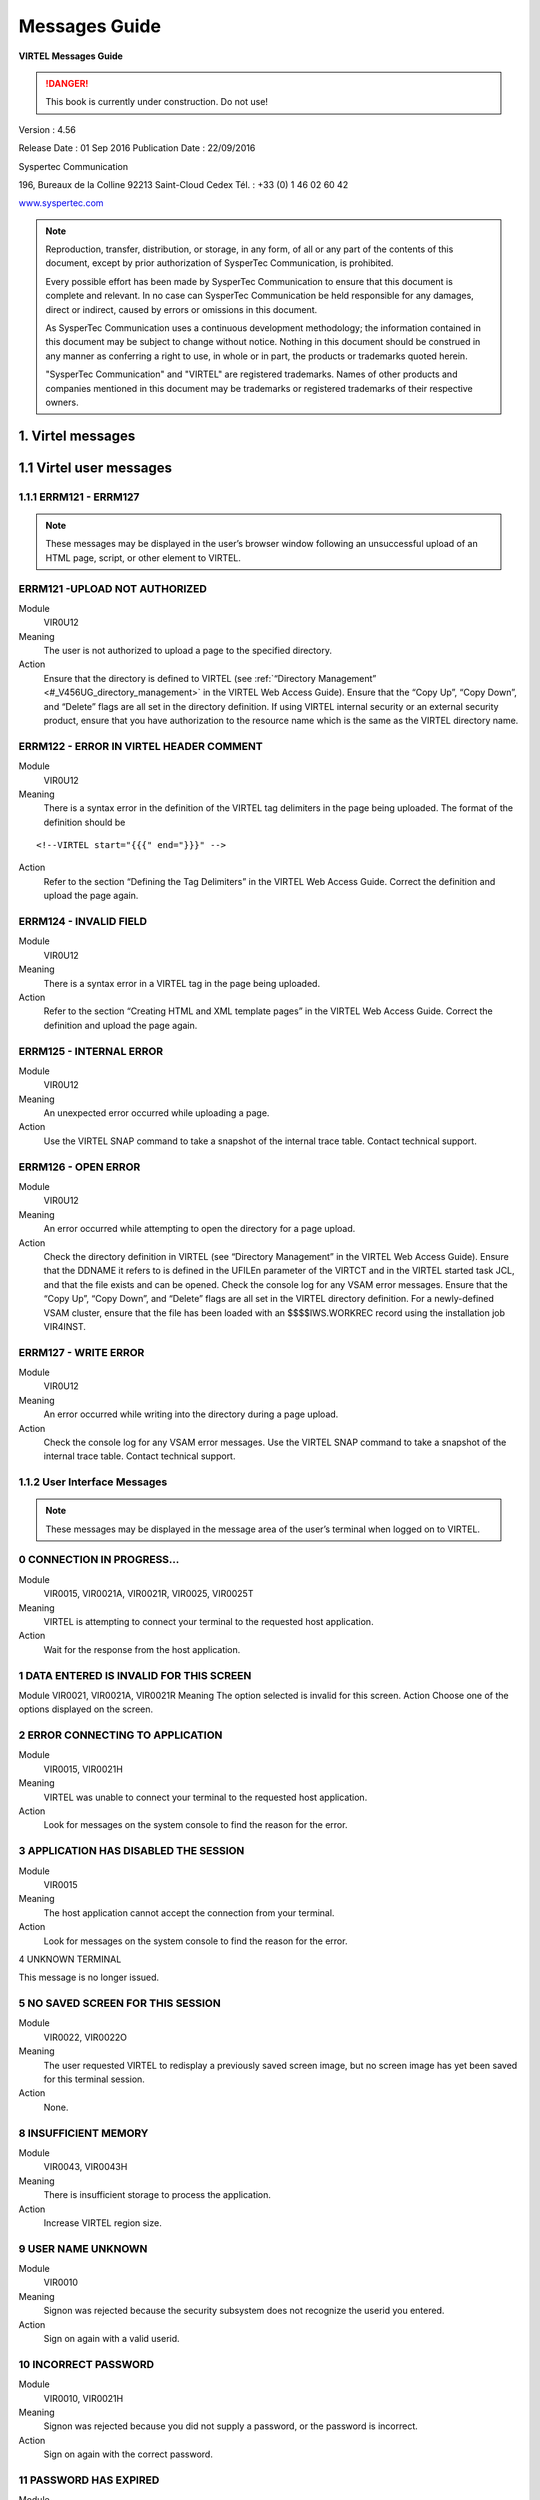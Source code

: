 .. _Virtel456MG:

==============
Messages Guide
==============

|image1|

**VIRTEL Messages Guide**

.. danger:: This book is currently under construction. Do not use!

Version : 4.56

Release Date : 01 Sep 2016 Publication Date : 22/09/2016

Syspertec Communication

196, Bureaux de la Colline 92213 Saint-Cloud Cedex Tél. : +33 (0) 1 46 02 60 42

`www.syspertec.com <http://www.syspertec.com/>`__

.. note::

    Reproduction, transfer, distribution, or storage, in any form, of all or any part of 
    the contents of this document, except by prior authorization of SysperTec 
    Communication, is prohibited.

    Every possible effort has been made by SysperTec Communication to ensure that this document 
    is complete and relevant. In no case can SysperTec Communication be held responsible for 
    any damages, direct or indirect, caused by errors or omissions in this document.

    As SysperTec Communication uses a continuous development methodology; the information 
    contained in this document may be subject to change without notice. Nothing in this 
    document should be construed in any manner as conferring a right to use, in whole or in 
    part, the products or trademarks quoted herein.

    "SysperTec Communication" and "VIRTEL" are registered trademarks. Names of other products 
    and companies mentioned in this document may be trademarks or registered trademarks of 
    their respective owners.  

.. _V456MG_Introduction:

1. Virtel messages
==================

1.1 Virtel user messages
========================


1.1.1 ERRM121 - ERRM127
^^^^^^^^^^^^^^^^^^^^^^^

.. note::

    These messages may be displayed in the user’s browser window following an unsuccessful upload of an HTML page, script, or other element to VIRTEL.

ERRM121 -UPLOAD NOT AUTHORIZED
^^^^^^^^^^^^^^^^^^^^^^^^^^^^^^
Module
    VIR0U12
Meaning
    The user is not authorized to upload a page to the specified directory.
Action
    Ensure that the directory is defined to VIRTEL (see :ref:`“Directory Management” <#_V456UG_directory_management>` in the VIRTEL Web Access Guide). Ensure that the “Copy Up”, “Copy Down”, and “Delete” flags are all set in the directory definition. If using VIRTEL internal security or an external security product, ensure that you have authorization to the resource name which is the same as the VIRTEL directory name.


ERRM122 - ERROR IN VIRTEL HEADER COMMENT
^^^^^^^^^^^^^^^^^^^^^^^^^^^^^^^^^^^^^^^^
Module
    VIR0U12
Meaning
    There is a syntax error in the definition of the VIRTEL tag delimiters in the page being uploaded. The format of the definition should be

::

    <!--VIRTEL start="{{{" end="}}}" -->

Action
    Refer to the section “Defining the Tag Delimiters” in the VIRTEL Web Access Guide. Correct the definition and upload the page again.


ERRM124 - INVALID FIELD
^^^^^^^^^^^^^^^^^^^^^^^
Module
    VIR0U12
Meaning
    There is a syntax error in a VIRTEL tag in the page being uploaded.
Action
    Refer to the section “Creating HTML and XML template pages” in the VIRTEL Web Access Guide. Correct the definition and upload the page again.

ERRM125 - INTERNAL ERROR
^^^^^^^^^^^^^^^^^^^^^^^^
Module
    VIR0U12
Meaning
    An unexpected error occurred while uploading a page.
Action
    Use the VIRTEL SNAP command to take a snapshot of the internal trace table. Contact technical support.

ERRM126 - OPEN ERROR
^^^^^^^^^^^^^^^^^^^^
Module
    VIR0U12
Meaning
    An error occurred while attempting to open the directory for a page upload.
Action
    Check the directory definition in VIRTEL (see “Directory Management” in the VIRTEL Web Access Guide). Ensure that the DDNAME it refers to is defined in the UFILEn parameter of the VIRTCT and in the VIRTEL started task JCL, and that the file exists and can be opened. Check the console log for any VSAM error messages. Ensure that the “Copy Up”, “Copy Down”, and “Delete” flags are all set in the VIRTEL directory definition. For a newly-defined VSAM cluster, ensure that the file has been loaded with an $$$$IWS.WORKREC record using the installation job VIR4INST.

ERRM127 - WRITE ERROR
^^^^^^^^^^^^^^^^^^^^^
Module
    VIR0U12
Meaning
    An error occurred while writing into the directory during a page upload.
Action
    Check the console log for any VSAM error messages. Use the VIRTEL SNAP command to take a snapshot of the internal trace table. Contact technical support.

1.1.2 User Interface Messages
^^^^^^^^^^^^^^^^^^^^^^^^^^^^^

.. note:: 

    These messages may be displayed in the message area of the user’s terminal when logged on to VIRTEL. 

0 CONNECTION IN PROGRESS...
^^^^^^^^^^^^^^^^^^^^^^^^^^^
Module
    VIR0015, VIR0021A, VIR0021R, VIR0025, VIR0025T
Meaning
    VIRTEL is attempting to connect your terminal to the requested host application.
Action
    Wait for the response from the host application.

1 DATA ENTERED IS INVALID FOR THIS SCREEN
^^^^^^^^^^^^^^^^^^^^^^^^^^^^^^^^^^^^^^^^^
Module
VIR0021, VIR0021A, VIR0021R
Meaning
The option selected is invalid for this screen.
Action
Choose one of the options displayed on the screen.

2 ERROR CONNECTING TO APPLICATION
^^^^^^^^^^^^^^^^^^^^^^^^^^^^^^^^^
Module
    VIR0015, VIR0021H
Meaning
    VIRTEL was unable to connect your terminal to the requested host application.
Action
    Look for messages on the system console to find the reason for the error.

3 APPLICATION HAS DISABLED THE SESSION
^^^^^^^^^^^^^^^^^^^^^^^^^^^^^^^^^^^^^^
Module
    VIR0015
Meaning
    The host application cannot accept the connection from your terminal.
Action
    Look for messages on the system console to find the reason for the error.

4 UNKNOWN TERMINAL

This message is no longer issued.


5 NO SAVED SCREEN FOR THIS SESSION
^^^^^^^^^^^^^^^^^^^^^^^^^^^^^^^^^^ 
Module
    VIR0022, VIR0022O
Meaning
    The user requested VIRTEL to redisplay a previously saved screen image, but no screen image has yet been saved for this terminal session.
Action
    None.

8 INSUFFICIENT MEMORY
^^^^^^^^^^^^^^^^^^^^^
Module
    VIR0043, VIR0043H
Meaning
    There is insufficient storage to process the application.
Action
    Increase VIRTEL region size.

9 USER NAME UNKNOWN
^^^^^^^^^^^^^^^^^^^
Module
    VIR0010
Meaning
    Signon was rejected because the security subsystem does not recognize the userid you entered.
Action
    Sign on again with a valid userid.

10 INCORRECT PASSWORD
^^^^^^^^^^^^^^^^^^^^^
Module
    VIR0010, VIR0021H
Meaning
    Signon was rejected because you did not supply a password, or the password is incorrect.
Action
    Sign on again with the correct password.

11 PASSWORD HAS EXPIRED
^^^^^^^^^^^^^^^^^^^^^^^ 
Module
    VIR0010
Meaning
    Signon was rejected by the security subsystem because your password has expired.
Action
    Sign on again specifying your expired password in the “your Password” field, and a password of your choice in the “NEW PASSWORD” field.

12 NEW PASSWORD IS INVALID
^^^^^^^^^^^^^^^^^^^^^^^^^^
Module
    VIR0010
Meaning
    Signon was unsuccessful because the security subsystem rejected your new password.
Action
    Contact your security administrator to discover the rules for new passwords. Sign on again specifying a valid password in the “NEW PASSWORD” field.

13 SIGNON IS SUSPENDED
^^^^^^^^^^^^^^^^^^^^^^
Module
    VIR0010
Meaning
    Signon was unsuccessful because your userid has been suspended or revoked by the security subsystem.
Action
    Contact your security administrator to reinstate your userid.

14 USER NOT AUTHORISED TO USE TERMINAL
^^^^^^^^^^^^^^^^^^^^^^^^^^^^^^^^^^^^^^
Module
    VIR0010
Meaning
    Signon was unsuccessful because the security subsystem does not allow your userid to log on to this terminal.
Action
    Choose a terminal which you are authorized to use.

15 USER NOT AUTHORISED TO USE APPLICATION
^^^^^^^^^^^^^^^^^^^^^^^^^^^^^^^^^^^^^^^^^
Module
    VIR0010
Meaning
    Signon was unsuccessful because the security subsystem does not allow your userid to log on to this application.
Action
    Ask your security administrator to authorize you to log on to the VIRTEL application.

16 ERROR DURING SIGN-ON PROCESSING
^^^^^^^^^^^^^^^^^^^^^^^^^^^^^^^^^^
Module
    VIR0010
Meaning
    The security subsystem rejected the signon for an unknown reason.
Action
    Contact technical support. Look for messages in the system log which might indicate the reason for the failure.

17 TRANSACTION ABEND
^^^^^^^^^^^^^^^^^^^^
Module
    VIR0010
Meaning
    A VIRTEL subapplication program has abended.
Action
    Look at the VIRTEL system log to detemine the cause of the error.

18 ENTER YOUR USERID AND PASSWORD
^^^^^^^^^^^^^^^^^^^^^^^^^^^^^^^^^
Module
    VIR0010
Meaning
    The signon module is requesting your userid and password.
Action
    Enter your userid and password at the signon screen.

19 SIGN ON CANCELED AND SESSION ENDED
^^^^^^^^^^^^^^^^^^^^^^^^^^^^^^^^^^^^^
Module
    VIR0010, VIR0020, VIR0020A, VIR0020L, VIR0020M, VIR0020P
Meaning
    You pressed PA2 at the signon screen to cancel signon.
Action
    VIRTEL signs off and ends the session.

20 UNEXPECTED CHOICE
^^^^^^^^^^^^^^^^^^^^
Module
    VIR0014, VIR0034
Meaning
    The service requested is not available from this screen.
Action
    Choose one of the services displayed on the screen.

21 NO MORE PAGES AT THIS LEVEL
^^^^^^^^^^^^^^^^^^^^^^^^^^^^^^
Module
    VIR0014, VIR0034
Meaning
    There are no more pages at this level of the videotex page hierarchy.
Action
    None.

22 THIS SERVICE IS ACCESS RESTRICTED
^^^^^^^^^^^^^^^^^^^^^^^^^^^^^^^^^^^^
Module
    VIR0014, VIR0034
Meaning
    You must be signed on to access this service.
Action
    Sign on with a userid authorized to access the requested service.

23 YOU ARE NOT AUTHORISED TO ACCESS THIS SERVICE
^^^^^^^^^^^^^^^^^^^^^^^^^^^^^^^^^^^^^^^^^^^^^^^^
Module
    VIR0014, VIR0034
Meaning
    Your userid is not authorized to access the requested service.
Action
    Request the security administrator to authorize your userid to access the requested service.

24 SERVICE BRIEFLY INTERRUPTED
^^^^^^^^^^^^^^^^^^^^^^^^^^^^^^
Module
    VIR0014, VIR0034
Meaning
    The service is temporarily unavailable.
Action
    Wait for the service to become available.

25 NO PAGES / GUIDE AVAILABLE
^^^^^^^^^^^^^^^^^^^^^^^^^^^^^
Module
    VIR0014, VIR0034
Meaning
    You pressed the GUIDE key but there is no guide page associated with this screen.
Action
    None.

26 THE REQUESTED SERVICE IS UNKNOWN
^^^^^^^^^^^^^^^^^^^^^^^^^^^^^^^^^^^
Module
    VIR0014, VIR0034
Meaning
    The service requested is not in the index.
Action
    None.

27 PF KEY SELECTED IS INVALID FOR THIS SCREEN
^^^^^^^^^^^^^^^^^^^^^^^^^^^^^^^^^^^^^^^^^^^^^
Module
    VIR0014, VIR0034, VIR0020, VIR0020A, VIR0020L, VIR0020M, VIR0020P, VIR0022A, VIR0025
Meaning
    The PF key selected is invalid for this screen.
Action
    Press one of the PF keys displayed on the screen.

28 USER ID IS SUSPENDED
^^^^^^^^^^^^^^^^^^^^^^^
Module
    VIR0020, VIR0020A, VIR0020L, VIR0020M, VIR0020P
Meaning
    Your userid has been suspended.
Action
    Ask your security administrator to reinstate your access.

30 TERMINAL NAME UNKNOWN
^^^^^^^^^^^^^^^^^^^^^^^^
Module
    VIR0022, VIR0022O
Meaning
    You have requested the display of a terminal which does not exist.
Action
    None.

31 YOU ARE ON THE FIRST PAGE
^^^^^^^^^^^^^^^^^^^^^^^^^^^^ 
Module
    Various
Meaning
    You tried to scroll back to the previous page of data but you are already on the first page.
Action
    None.

32 YOU ARE ON THE LAST PAGE
^^^^^^^^^^^^^^^^^^^^^^^^^^^
Module
    Various
Meaning
    You tried to scroll forward to the next page of data but you are already on the last page.
Action
    None.

33 YOU ARE NOT AUTHORISED TO USE THIS APPLICATION
^^^^^^^^^^^^^^^^^^^^^^^^^^^^^^^^^^^^^^^^^^^^^^^^^
Module
    VIR0021, VIR0021A, VIR0022, VIR0022O, VIR0041A, VIR0043, VIR0043H
Meaning
    You requested a VIRTEL subapplication but either you do not have the necessary authorization, or the subapplication has not been enabled in the VIRTCT. When this message is issued by VIR0043 or VIR0043H, it indicates that the VIRTEL directory does not permit the requested operation (upload, download, or delete).
Action
    Ask your security administrator to grant you authorization to the requested subapplication. Refer to the VIRTEL Connectivity Guide for details of the authorization mechanism for subapplications. The availability of certain subapplications is governed by the ARBO, RESO, HTVSAM, VIRSECU parameters of the VIRTCT, documented in the VIRTEL Installation Guide. Refer to :ref:`“Directory Management” <#_V456UG_directory_management>` in the VIRTEL Web Access Guide for details of VIRTEL directory permissions.

34 UPDATE OK
^^^^^^^^^^^^
Module
    VIR0023, VIR0026, VIR0031, VIR0041, VIR0041A, VIR0042, VIR0044, VIR0045, VIR0046, VIR0047, VIR1001, VIR1002
Meaning
    The updated definition has been successfully stored in the VIRARBO file.
Action
    None.

35 CREATION OK
^^^^^^^^^^^^^^
Module
    VIR0023, VIR0026, VIR0031, VIR0041, VIR0041A, VIR0042, VIR0044, VIR0045, VIR0046, VIR0047, VIR1001, VIR1002
Meaning
    The new definition has been successfully added to the VIRARBO file.
Action
    None.

36 DELETE OK
^^^^^^^^^^^^
Module
    VIR0023, VIR0026, VIR0031, VIR0033, VIR0041, VIR0041A, VIR0042, VIR0043, VIR0043H, VIR0044, VIR0045, VIR0046, VIR0047, VIR0052, VIR1001, VIR1002
Meaning
    The selected definition has been successfully deleted from the VIRARBO file.
Action
    None.

37 RECORD ALREADY EXISTS
^^^^^^^^^^^^^^^^^^^^^^^^    
Module
    VIR0023, VIR0026, VIR0031, VIR0041, VIR0041A, VIR0042, VIR0044, VIR0045, VIR0046, VIR0047, VIR1001, VIR1002, VIR1005
Meaning
    The new definition cannot be added because a record with the same identifier already exists in the VIRARBO file.
Action
    Either choose a new identifier, or select the existing record and update it.

38 RECORD DOES NOT EXIST
^^^^^^^^^^^^^^^^^^^^^^^^
Module
    VIR0023, VIR0026, VIR0031, VIR0041, VIR0041A, VIR0042, VIR0043, VIR0044, VIR0045, VIR0046, VIR0047, VIR0052, VIR1001, VIR1002, VIR1003, VIR1004, VIR1005, VIR1006
Meaning
    The selected definition cannot be deleted from the VIRARBO file because it no longer exists.
Action
    None.

39 INVALID CURSOR POSITION
^^^^^^^^^^^^^^^^^^^^^^^^^^
Module
    VIR0023, VIR0026, VIR0031, VIR0041, VIR0041A, VIR0042, VIR0043, VIR0043H, VIR0044, VIR0045, VIR0046, VIR0047, VIR1003, VIR1004, VIR1006
Meaning
    You pressed the “delete” function key (F2) but the cursor was not pointing to a configuration record.
Action
    Move the cursor to the record to be deleted.


40 CONFIRM DELETE
^^^^^^^^^^^^^^^^^ 
Module
    VIR0023, VIR0026, VIR0031, VIR0033, VIR0041, VIR0041A, VIR0042, VIR0043, VIR0043H, VIR0044, VIR0045, VIR0046, VIR0047, VIR0052, VIR1001, VIR1002
Meaning
    You pressed the “delete” function key (F2) to request the deletion of a configuration record.
Action
    Press F2 again if you wish to delete the highlighted record. Press any other function key to cancel the delete.

41 KEY IN DATA AND PRESS ENTER
^^^^^^^^^^^^^^^^^^^^^^^^^^^^^^
Module
    VIR0023, VIR0026, VIR0041, VIR0041A, VIR0042, VIR1001
Meaning
    An empty screen is displayed into which you can enter the definition of a new configuration record.
Action
    Fill in the fields on the screen and press Enter to add the new record to the VIRARBO file.

42 INCORRECT VALUE
^^^^^^^^^^^^^^^^^^
Module
    VIR0023, VIR0031, VIR0041, VIR0041A, VIR0044, VIR0045, VIR0047, VIR1001
Meaning
    A value entered in a configuration record is not acceptable. For example, a field contains invalid characters, or the terminal name does not correspond to the terminal prefix of the associated line, or the transaction name does not correspond to the prefix of the associated entry point.
Action
    Correct the field in error and press Enter.

43 PLEASE WAIT....
^^^^^^^^^^^^^^^^^^
Module
    VIR0012, VIR0016, VIR0032, VIR0036
Meaning
    VIRTEL is connecting your terminal to the requested application.
Action
    Wait for the response from the host application.

45 EXCESSIVE NUMBER OF ATTEMPTS
^^^^^^^^^^^^^^^^^^^^^^^^^^^^^^^ 
Module
    VIR0010
Meaning
    Signon was rejected by the security subsystem because too many incorrect signon attempts were made.
Action
    Contact your security administrator.

46 PASSWORD HAS BEEN CHANGED
^^^^^^^^^^^^^^^^^^^^^^^^^^^^ 
Module
    VIR0010
Meaning
    The user requested a change of password during signon. The new password has been accepted by the security subsystem.
Action
    None.

47 INACTIVITY TIMEOUT PLEASE ENTER YOUR PASSWORD
^^^^^^^^^^^^^^^^^^^^^^^^^^^^^^^^^^^^^^^^^^^^^^^^ 
Module
    VIR0020, VIR0020A, VIR0020L, VIR0020M, VIR0020P
Meaning
    VIRTEL has locked your terminal session because it has been inactive for too long.
Action
    Enter your password to unlock the terminal.

48 INVALID FUNCTION KEY
^^^^^^^^^^^^^^^^^^^^^^^
Module
    VIR1001-1006, VIR2002-2013, VIR2015-2016, VIR2019
Meaning
    The PF key selected is invalid for this screen.
Action
    Press one of the PF keys displayed on the screen.

49 NODE TYPE UNSUPPORTED
^^^^^^^^^^^^^^^^^^^^^^^^
Module
    VIR2002, VIR2014, VIR2019
Meaning
    Cannot perform the requested function on this type of node.
Action
    None.

50 NODE TYPE INVALID
^^^^^^^^^^^^^^^^^^^^
Module
    VIR2002-2019
Meaning
    The node type is not recognized by the network management application.
Action
    None.

51 PROGRAM progname UNKNOWN OR DISABLED
^^^^^^^^^^^^^^^^^^^^^^^^^^^^^^^^^^^^^^^ 
Module
    VIR0040, VIR1000-1006, VIR2002-2019, VIR4000-4023
Meaning
    A VIRTEL subapplication attempted to transfer control to a program which is not available.
Action
    Contact technical support.

52 INVALID CHOICE
^^^^^^^^^^^^^^^^^
Module
    VIR0040, VIR1000, VIR4000-4003, VIR4005
Meaning
    You entered an option which is not displayed on the menu.
Action
    Choose one of the options displayed on the menu.

53 FUNCTION RESERVED FOR ADMINISTRATOR
^^^^^^^^^^^^^^^^^^^^^^^^^^^^^^^^^^^^^^ 
Module
    VIR4000
Meaning
    You entered an option which requires administrator authorization, but your userid does not have administrator privileges.
Action
    Sign on with an administrator userid.

54 OPTION RESERVED FOR HEAD OF DEPARTMENT
^^^^^^^^^^^^^^^^^^^^^^^^^^^^^^^^^^^^^^^^^ 
Module
    VIR0040, VIR4000-4003
Meaning
    You entered an option which requires authorization by head of department, but your userid does not have the necessary privileges.
Action
    Sign on with a userid which is marked as head of department.

55 ENTER NAME OF DEPARTMENT
^^^^^^^^^^^^^^^^^^^^^^^^^^^
Module
    VIR4004, VIR4020, VIR4021
Meaning
    The requested operation requires a value in the indicated field but the field is blank.
Action
    Enter a value in the indicated field.

56 ENTER THE DESCRIPTION OF THE deptname DEPARTMENT
^^^^^^^^^^^^^^^^^^^^^^^^^^^^^^^^^^^^^^^^^^^^^^^^^^^ 
Module
    VIR4020, VIR4021
Meaning
    The requested operation requires a value but the field is blank.
Action
    Enter a value in the indicated field.

57 ENTER THE NAME OF THE PERSON RESPONSIBLE
^^^^^^^^^^^^^^^^^^^^^^^^^^^^^^^^^^^^^^^^^^^ 
Module
    VIR4020, VIR4021
Meaning
    The requested operation requires a value but the field is blank.
Action
    Enter a value in the indicated field.

58 ENTER THE TITLE OF THE PERSON RESPONSIBLE
^^^^^^^^^^^^^^^^^^^^^^^^^^^^^^^^^^^^^^^^^^^^ 
Module
    VIR4020, VIR4021
Meaning
    The requested operation requires a value but the field is blank.
Action
    Enter a value in the indicated field.


59 THE DEPARTMENT ALREADY EXISTS
^^^^^^^^^^^^^^^^^^^^^^^^^^^^^^^^  
Module
    VIR4020
Meaning
    You are attempting to add a new department but a department of the same name already exists.
Action
    Choose a new department name or edit the existing department.

60 THE RESPONSIBLE PERSON ALREADY EXISTS
^^^^^^^^^^^^^^^^^^^^^^^^^^^^^^^^^^^^^^^^ 
Module
    VIR4020
Meaning
    You are attempting to add a new person but a person of the same name already exists.
Action
    Choose a new person or edit the existing person.

61 PRESS PF1 TO CONFIRM CREATION
^^^^^^^^^^^^^^^^^^^^^^^^^^^^^^^^ 
Module
    VIR4006, VIR4010, VIR4014, VIR4020
Meaning
    VIRTEL is requesting confirmation that you wish to create a new record.
Action
    Press F1 to create the new record. Press any other function key to cancel creation of the new record.

62 CREATION OK
^^^^^^^^^^^^^^
Module
    VIR4006, VIR4010, VIR4014, VIR4020, VIR4022
Meaning
    The new record has been created.
Action
    None.

63 END OF FILE
^^^^^^^^^^^^^^
Module
    VIR1001-1006, VIR4004, VIR4007-4009, VIR4011-4014, VIR4015-4016, VIR4021-4023
Meaning
    The end of file has been reached while browsing forward through the file.
Action
    None.


64 THE DEPARTMENT DOES NOT EXIST
^^^^^^^^^^^^^^^^^^^^^^^^^^^^^^^^  
Module
    VIR4004, VIR4021
Meaning
    The department which you are attempting to update no longer exists.
Action
    None.

65 UPDATE OK
^^^^^^^^^^^^
Module
    VIR4004, VIR4008, VIR4011, VIR4015, VIR4021, VIR4023
Meaning
    The updated record has been successfully written to the file.
Action
    None.

66 BEGINNING OF FILE
^^^^^^^^^^^^^^^^^^^^
Module
    VIR4004, VIR4008, VIR4011, VIR4015, VIR4021, VIR4023
Meaning
    The beginning of the file has been reached while browsing backwards through the file.
Action
    None.

67 THE DEPARTMENT STILL CONTAINS PROFILES
^^^^^^^^^^^^^^^^^^^^^^^^^^^^^^^^^^^^^^^^^ 
Module
    VIR4021
Meaning
    The department cannot be deleted because there are profiles associated with this department.
Action
    Delete the associated profiles before deleting the department.

68 THE DEPARTMENT STILL CONTAINS USERS
^^^^^^^^^^^^^^^^^^^^^^^^^^^^^^^^^^^^^^ 
Module
    VIR4021
Meaning
    The department cannot be deleted because there are users associated with this department.
Action
    Delete the associated users before deleting the department.

69 USE PF2 TO CONFIRM DELETE
^^^^^^^^^^^^^^^^^^^^^^^^^^^^ 
Module
    VIR4008-4009, VIR4011, VIR4015-4016, VIR4021
Meaning
    You requested the deletion of a configuration record.
Action
    Press F2 if you wish to delete the record. Press any other function key to cancel the delete.

70 DELETE OK
^^^^^^^^^^^^
Module
    VIR4008-4009, VIR4011, VIR4015-4016, VIR4021
Meaning
    The requested record has been successfully deleted from the file.
Action
    None.

71 THE RESOURCE ALREADY EXISTS
^^^^^^^^^^^^^^^^^^^^^^^^^^^^^^
Module
    VIR4010
Meaning
    You are attempting to add a new resource but a resource of the same name already exists.
Action
    Choose a new resource name or edit the existing resource.

72 ENTER THE DESCRIPTION OF THE RESOURCE
^^^^^^^^^^^^^^^^^^^^^^^^^^^^^^^^^^^^^^^^ 
Module
    VIR4010, VIR4011
Meaning
    The resource description field is blank.
Action
    Enter a value in the resource description field.

73 THE CURSOR POSITION IS INVALID
^^^^^^^^^^^^^^^^^^^^^^^^^^^^^^^^^ 
Module
    VIR4009, VIR4011, VIR4013, VIR4016, VIR4022
Meaning
    The function you requested requires the cursor to be placed on a record.
Action
    Position the cursor on the record you wish to operate upon.

74 THE RESOURCE DOES NOT EXIST
^^^^^^^^^^^^^^^^^^^^^^^^^^^^^^ 
Module
    VIR4011
Meaning
    The resource which you are attempting to update no longer exists.
Action
    None.

75 MODIFIED BY ANOTHER USER
^^^^^^^^^^^^^^^^^^^^^^^^^^^
Module
    VIR4004, VIR4010-4011, VIR4015-4016, VIR4021-4023
Meaning
    The record you are attempting to update has been updated by another user.
Action
    Return to the previous menu and display the record again.

76 ENTER THE NAME OF THE PROFILE
^^^^^^^^^^^^^^^^^^^^^^^^^^^^^^^^ 
Module
    VIR4006, VIR4008
Meaning
    The profile name is blank.
Action
    Enter a value in the profile name field.

77 ENTER THE DESCRIPTION OF THE PROFILE
^^^^^^^^^^^^^^^^^^^^^^^^^^^^^^^^^^^^^^^ 
Module
    VIR4006, VIR4008
Meaning
    The profile description is blank.
Action
    Enter a value in the profile description field.

78 THE PROFILE ALREADY EXISTS
^^^^^^^^^^^^^^^^^^^^^^^^^^^^^
Module
    VIR4006, VIR4008
Meaning
    You are attempting to add a new profile record but a profile of the same name already exists.
Action
    Enter a different name in the profile name field.

81 REQUESTED ELEMENT DOES NOT EXIST
^^^^^^^^^^^^^^^^^^^^^^^^^^^^^^^^^^^
Module
    VIR1002, VIR4006, VIR4008
Meaning
    The record being added or updated references an element which does not exist.
Action
    Correct the name of the referenced element.

82 REQUESTED ELEMENT DOES NOT EXIST IN DEPARTMENT
^^^^^^^^^^^^^^^^^^^^^^^^^^^^^^^^^^^^^^^^^^^^^^^^^ 
Module
    VIR4006, VIR4008
Meaning
    The record being added or updated references an element which belongs to a different department.
Action
    Correct the name of the referenced element.

83 YOU ARE ON THE FIRST PAGE
^^^^^^^^^^^^^^^^^^^^^^^^^^^^
Module
    VIR4004, VIR4006, VIR4008, VIR4012-4015
Meaning
    You tried to scroll back to the previous page of data but you are already on the first page.
Action
    None.

84 YOU ARE ON THE LAST PAGE
^^^^^^^^^^^^^^^^^^^^^^^^^^^
Module
    VIR4004, VIR4006, VIR4008, VIR4012-4015
Meaning
    You tried to scroll forward to the next page of data but you are already on the last page.
Action
    None.

85 THE PROFILE DOES NOT EXIST
^^^^^^^^^^^^^^^^^^^^^^^^^^^^^ 
Module
    VIR4004, VIR4008, VIR4009, VIR4014-4015
Meaning
    The profile being updated or deleted does not exist.
Action
    None.

86 THE PROFILE IS USED IN ANOTHER DEPARTMENT
^^^^^^^^^^^^^^^^^^^^^^^^^^^^^^^^^^^^^^^^^^^^ 
Module
    VIR4008
Meaning
    The profile being updated does not exist.
Action
    None.

87 THE PROFILE IS EMPLOYED BY A USER
^^^^^^^^^^^^^^^^^^^^^^^^^^^^^^^^^^^^ 
Module
    VIR4008, VIR4009
Meaning
    The profile being updated or deleted has been modified by another user since it was last displayed on your terminal.
Action
    Display the profile again and re-enter the modifications.

88 ENTER THE NAME OF THE USER
^^^^^^^^^^^^^^^^^^^^^^^^^^^^^
Module
    VIR4014, VIR4015, VIR4022
Meaning
    You are attempting to create or update a user or administrator record, but the user name field is blank.
Action
    Enter a valid user name.

89 ENTER THE DESCRIPTION OF THE USER
^^^^^^^^^^^^^^^^^^^^^^^^^^^^^^^^^^^^
Module
VIR4014, VIR4015
Meaning
You are attempting to create or update a user record, but the user description field is blank.
Action
Enter a value in the description field.

90 USER ALREADY EXISTS
^^^^^^^^^^^^^^^^^^^^^^
Module
    VIR4014, VIR4015
Meaning
    You are attempting to create or copy a user record, but the a user of the same name already exists.
Action
    Enter a different value in the user name field.

91 ERROR LOGICAL RECORD (name) NOT FOUND
^^^^^^^^^^^^^^^^^^^^^^^^^^^^^^^^^^^^^^^^
Module
    VIR0021A, VIR0021R, VIR4004, VIR4014, VIR4015
Meaning
    Either you are attempting to call an external server name which does not exist, or you are attempting to update or delete a user record name which does not exist in the VIRARBO file.
Action
    Specify a valid name.

92 THE PROFILE DOES NOT APPEAR IN THE DEPARTMENT
^^^^^^^^^^^^^^^^^^^^^^^^^^^^^^^^^^^^^^^^^^^^^^^^
Module
    VIR4004, VIR4008, VIR4009, VIR4013, VIR4015
Meaning
    The profile being updated or deleted does not belong to the same department as the user.
Action
    Ensure that the profile matches the user’s department.

93 AUTHORISED PROFILE LIMIT EXCEEDED
^^^^^^^^^^^^^^^^^^^^^^^^^^^^^^^^^^^^
Module
    VIR4004, VIR4015
Meaning
    An internal table overflow has occurred.
Action
    Contact technical support.

94 USER DOES NOT EXIST
^^^^^^^^^^^^^^^^^^^^^^
Module
    VIR4015, VIR4016, VIR4021-4023
Meaning
    The user or administrator being updated or deleted does not exist.
Action
    None.

95 USER DOES NOT APPEAR IN THE DEPARTMENT
^^^^^^^^^^^^^^^^^^^^^^^^^^^^^^^^^^^^^^^^^
Module
    VIR4015, VIR4016, VIR4021, VIR4023
Meaning
    The user being viewed, updated, deleted, or being used as a model, does not belong to the same department as the administrator.
Action
    Only an administrator in the same department as the user can perform the requested operation.

96 FUNCTION RESERVED FOR HEAD OF THE DEPARTMENT
^^^^^^^^^^^^^^^^^^^^^^^^^^^^^^^^^^^^^^^^^^^^^^^
Module
    VIR4008, VIR4009, VIR4011, VIR4015, VIR4016
Meaning
    The user being copied, updated, or deleted does not belong to the same department as the administrator.
Action
    Only an administrator in the same department as the user can perform the requested operation.

97 ENTER Y OR N
^^^^^^^^^^^^^^^
Module
    VIR4014, VIR4015
Meaning
    You are attempting to create or update a user record, and the assistant field must contain either O or N.
Action
    Enter O (yes) or N (no) in the indicated field.

98 FIELD RESERVED FOR RESPONSIBLE OF DEPARTMENT
^^^^^^^^^^^^^^^^^^^^^^^^^^^^^^^^^^^^^^^^^^^^^^^
Module
    VIR4014, VIR4015
Meaning
    You are attempting to create or update a user record, and the assistant field contains O (yes) but you are not the head of department.
Action
    Only the head of department may put O (yes) in the indicated field.

99 DELETION OF DEPARTMENT RESPONSIBLE FORBIDDEN
^^^^^^^^^^^^^^^^^^^^^^^^^^^^^^^^^^^^^^^^^^^^^^^
Module
    VIR4014, VIR4015
Meaning
    You are attempting to delete a user record which is marked as head of department.
Action
    Update the department record to assign another user as head of department first.

100 DELETION OF DEPUTY FORBIDDEN
^^^^^^^^^^^^^^^^^^^^^^^^^^^^^^^^
Module
    VIR4015
Meaning
    You are attempting to delete a user record which is marked as an assistant.
Action
    Set the assistant field to N (no) first.

101 USER IS ALREADY ADMINISTRATOR
^^^^^^^^^^^^^^^^^^^^^^^^^^^^^^^^^
Module
    VIR4022
Meaning
    You are attempting to designate a user as an administrator, but the user is already an administrator.
Action
    None.

103 REPRODUCTION OK
^^^^^^^^^^^^^^^^^^^
Module
    VIR1001, VIR1002, VIR1005, VIR4008, VIR4015
Meaning
    The record has been successfully copied.
Action
    None.

104 REPRODUCTION OF DEPUTY FORBIDDEN
^^^^^^^^^^^^^^^^^^^^^^^^^^^^^^^^^^^^
Module
    VIR4015
Meaning
    You cannot copy a user record which is marked as an assistant.
Action
    Set the assistant field to N (no) first, or choose another user to copy.

105 USER SIGN-ON UNKNOWN
^^^^^^^^^^^^^^^^^^^^^^^^ 
Module
    VIR4000
Meaning
    You attempted to access the security administration panels but you have not signed on to VIRTEL.
Action
    Log in with a valid VIRTEL userid.

106 SIGN-ON RESTORED OK
^^^^^^^^^^^^^^^^^^^^^^^
Module
    VIR4023
Meaning
    You have successfully unblocked a user which was locked out.
Action
    None.

107 CALL REJECTED BY THE NETWORK
^^^^^^^^^^^^^^^^^^^^^^^^^^^^^^^^
Module
    VIR0021A, VIR0021R, VIR0025, VIR0025T
Meaning
    An attempt to make an outbound X25 call was unsuccessful.
Action
    Check for messages in the VIRTEL log which indicate the cause of the error.

109 PREVIOUS CONNECTION: dd/mm/yy hh:mm:ss termid
^^^^^^^^^^^^^^^^^^^^^^^^^^^^^^^^^^^^^^^^^^^^^^^^^
Module
    VIR00081
Meaning
    This message indicates the date, time, and terminal name of the previous logon by your userid using VIRTEL internal security.
Action
    None.

110 THE FILE filename UNKNOWN
^^^^^^^^^^^^^^^^^^^^^^^^^^^^^
Module
    VIR1001, VIR1002
Meaning
    The file filename cannot be found.
Action
    Ensure that the file is correctly referenced in the VIRTCT, and that there is a DD statement for the indicated file.

111 THE FILE filename IS CLOSED
^^^^^^^^^^^^^^^^^^^^^^^^^^^^^^^
Module
    VIR1001, VIR1002
Meaning
    VIRTEL cannot open the file filename.
Action
    Check the VIRTEL log for messages relating to the indicated file.

112 I/OERROR ON FILE filename
^^^^^^^^^^^^^^^^^^^^^^^^^^^^^
Module
    VIR0043, VIR0043H, VIR1001, VIR1002
Meaning
    There has been an error accessing the file filename.
Action
    Check the VIRTEL log for messages relating to the indicated file.

113 THIS IS NOT A MINITEL NATIVE NODE
^^^^^^^^^^^^^^^^^^^^^^^^^^^^^^^^^^^^^
Module
    VIR1003
Meaning
    The requested record cannot be displayed because it is a sub-server record.
Action
    Choose a native node record.

114 ALL=END
^^^^^^^^^^^
Module
    VIR1003, VIR1004
Meaning
    This is an information message indicating that all function keys perform the END function.
Action
    None.

115 PLEASE SUPPLY A VALID NODE NAME
^^^^^^^^^^^^^^^^^^^^^^^^^^^^^^^^^^^
Module
    VIR2019
Meaning
    The network management application requires a non-blank node name.
Action
    Enter the name of a valid VTAM node.

116 THE NODE NAME IS INVALID
^^^^^^^^^^^^^^^^^^^^^^^^^^^^
Module
    VIR2019
Meaning
    The node name specified is not the correct type for the network management application.
Action
    Enter the name of a valid VTAM node.

117 CONFIRM CANCELLATION OF THE PASSWORD
^^^^^^^^^^^^^^^^^^^^^^^^^^^^^^^^^^^^^^^^
Module
    VIR0041
Meaning
    You pressed PF4 to request that a VIRTELPC password be removed.
Action
    Press PF4 again to remove the password, or press any other key to cancel the operation.

118 THIS FILE IS ALREADY IN THE TARGET DIRECTORY
^^^^^^^^^^^^^^^^^^^^^^^^^^^^^^^^^^^^^^^^^^^^^^^^
Module
    VIR0043, VIR0043H, VIR0052
Meaning
    The file you are attempting to copy already exists in the target directory.
Action
    Delete the file from the target directory and try again.

119 COPY COMPLETED
^^^^^^^^^^^^^^^^^^
Module
    VIR0043, VIR0043H
Meaning
    The file you requested has been successfully copied.
Action
    None.

120 THE RECORDED STATUS HAS CHANGED
^^^^^^^^^^^^^^^^^^^^^^^^^^^^^^^^^^^
Module
    VIR0043, VIR0043H
Meaning
    The status of the file has been successfully toggled from “Public” to “Private” or vice versa.
Action
    None.

121 FILE ERROR PLEASE SEE THE ADMINISTRATOR
^^^^^^^^^^^^^^^^^^^^^^^^^^^^^^^^^^^^^^^^^^^
Module
    VIR0033, VIR0043, VIR0043H, VIR0052
Meaning
    An I/O error has occurred on:
    - the VIRCMP3 file during compression management;
    - a user directory or VIRARBO file during directory management;
    - the VIRSWAP file during page capture management.
Action
    Check the VIRTEL log for error messages indicating the cause of the error.

122 FILE TRANSFER IN PROGRESS
^^^^^^^^^^^^^^^^^^^^^^^^^^^^^
Module
    VIR0043, VIR0043H
Meaning
    A file is being transferred between VIRTEL and VIRTELPC.
Action
    None.

123 CONFIRM COPY TO MEMORY
^^^^^^^^^^^^^^^^^^^^^^^^^^
Module
    VIR0043, VIR0043H
Meaning
    You pressed PF6 to request the copy of a file to the stack.
Action
    Press PF6 again to copy the file, or press any other key to cancel the operation.

124 CONFIRM THE COPY OF THIS PAGE
^^^^^^^^^^^^^^^^^^^^^^^^^^^^^^^^^
Module
    VIR0043, VIR0043H
Meaning
    You pressed PF1 to request that all files should be downloaded.
Action
    Press PF1 again to confirm, or press any other key to cancel the operation.

125 IMPOSSIBLE OPERATION
^^^^^^^^^^^^^^^^^^^^^^^^ 
Module
    VIR0022A
Meaning
    Either you pressed PF2 on the VIRTEL Multi-Session sub-menu to request that the application be promoted to the main menu, but the main menu is full; or you pressed PF2 to request that an application should be demoted to the sub-menu, but the application cannot be removed from the main menu because you currently have a active session with this application.
Action
    None.

126 NAME OF PAGE TO LOAD :
^^^^^^^^^^^^^^^^^^^^^^^^^^
Module
    VIR1010
Meaning
    VIRTEL is requesting the name of a videotex page to be uploaded to the VIRARBO file.
Action
    Enter the name of the page to be uploaded.

127 THE PAGE ALREADY EXISTS,REPLACE (Y / N)
^^^^^^^^^^^^^^^^^^^^^^^^^^^^^^^^^^^^^^^^^^^
Module
    VIR1010
Meaning
    During a videotex page upload operation, VIRTEL has determined that a page of the same name already exists in the VIRARBO file.
Action
    Enter Y to overwrite the page in the VIRARBO file, or N to cancel the operation.

128 SELECT THE PAGE THEN PRESS SEND
^^^^^^^^^^^^^^^^^^^^^^^^^^^^^^^^^^^
Module
    VIR1010
Meaning
    During a videotex page upload operation, VIRTEL is ready to receive the page to be uploaded.
Action
    Select the page according to the procedure provided by your page composition software, then press the “SEND” (or “ENVOI”) key.

129 CREATION COMPLETED
^^^^^^^^^^^^^^^^^^^^^^
Module
    VIR1010
Meaning
    A new videotex page has been successfully uploaded to the VIRARBO file.
Action
    None.

130 UPDATE COMPLETED
^^^^^^^^^^^^^^^^^^^^
Module
    VIR1010
Meaning
    A replacement videotex page has been successfully uploaded to the VIRARBO file.
Action
    None.

131 PRESS PF1 TO CONFIRM THE UPDATE
^^^^^^^^^^^^^^^^^^^^^^^^^^^^^^^^^^^
Module
    VIR0044, VIR0046
Meaning
    As a result of an earlier modification to the definition of a VIRTEL transaction, the associated entry point must now be updated.
Action
    Press PF1 to confirm the update.

132 PLEASE CONFIRM YOUR PASSWORD
^^^^^^^^^^^^^^^^^^^^^^^^^^^^^^^^
Module
    VIR0020, VIR0020A, VIR0020L, VIR0020M, VIR0020P
Meaning
    VIRTEL has temporarily locked your terminal because of lack of activity.
Action
    Enter your password again to reactivate your terminal.

133 UNITS SPENT: nnnnn.nn
^^^^^^^^^^^^^^^^^^^^^^^^^
Module
    VIR0021A, VIR0025
Meaning
    This message shows the number of units consumed by a call to an external server.
Action
    None.


134 POSITION IN QUEUE: nnnn
^^^^^^^^^^^^^^^^^^^^^^^^^^^ 
Module
    VIR0025, VIR0025T
Meaning
    This message shows your position in the queue for a call to an external server.
Action
    None.

135 ACTIVATION WAS REQUESTED
^^^^^^^^^^^^^^^^^^^^^^^^^^^^
Module
    VIR0041A
Meaning
    You pressed PF4 in the e-mail correspondent management sub-application to request activation of a correspondent.
Action
    None.

136 DISABLE WAS DONE
^^^^^^^^^^^^^^^^^^^^
Module
    VIR0041A
Meaning
    You pressed PF5 in the e-mail correspondent management sub-application to request deactivation of a correspondent.
Action
    None.

137 Should contain the '@' sign
^^^^^^^^^^^^^^^^^^^^^^^^^^^^^^^
Module
    VIR0041A
Meaning
    This message is issued by the e-mail correspondent management sub-application to allow you to verify how your terminal displays the “@” sign. In some countries, the “@” sign may appear differently on a 3270 terminal (for example, “à”).
Action
    When you enter an e-mail address, ensure that you use the same symbol as displayed in this message.

138 Sample command: &|W
^^^^^^^^^^^^^^^^^^^^^^^ 
Module
    VIR0045
Meaning
    This message is issued by the entry point and transaction management sub-application to allow you to verify how your terminal displays the “&” and “|” signs. In some countries, these characters may appear differently on a 3270 terminal (for example, “!” instead of “|”).
Action
    When you enter script commands in the “TIOA at logon” and “TIOA at logoff” fields, ensure that you use the same symbols as displayed in this message.

1.2.    Web Access Messages
---------------------------

.. note::
    These messages are issued by VIRTEL Web Access scripts and are displayed as alerts in the user’s browser window. 

*Cannot open pop-up window for print data. You may need to disable your pop- up blocker*

Module
    js01.js
Meaning
    VIRTEL Web Access print function needs to open a new browser window to display print data, but the function is disallowed by the browser settings.
Action
    Adjust your browser settings to allow VIRTEL scripts to open pop-up windows. For Internet Explorer, add the VIRTEL host to the trusted zone. For Firefox, add the VIRTEL host to the exceptions list in Tools – Options – Content – Block pop-up windows.

*Cannot open pop-up window for settings. You may need to disable your pop-up blocker*       

Module
    js01.js
Meaning
    The VIRTEL Web Access Settings menu cannot be displayed because the browser settings do not permit scripts to open new windows.
Action
    Same as previous message.

*Message too long for RSA*

Module
    rsa.js
Meaning
    An anomaly has been detected by the encryption script.
Action
    Contact technical support.

*Invalid RSA public key*

Module
    rsa.js
Meaning
    The RSA key supplied by VIRTEL is not valid.
Action
    Contact technical support.

*vircrypt.js: VIRTEL CRYPT parameters are missing*

Module
    vircrypt.js
Meaning
    VIRTEL did not supply the encryption parameters requested by the page template.
Action
    Check that there is a CRYPTn parameter in the VIRTCT whose name matches the name requested by the page template. For the WEB2AJAX.htm template, there must be a CRYPTn parameter whose name subparameter is CRYPT3270.

*vircrypt.js: Unable to obtain public key from VIRTEL*

Module
    vircrypt.js
Meaning
    VIRTEL did not supply the RSA public exponent or modulus requested by the page template.
Action
    Check the JESMSGLG for the VIRTEL started task to determine why the public key request failed.

*vircrypt.js: Unsupported encryption algorithm: xxx*    

Module
    vircrypt.js
Meaning
    The symmetric encryption algorithm specified in the CRYPTn parameter of the VIRTCT is not supported by this version of the script.
Action
    Clear the browser cache to ensure that you are using the latest version of the script. If the problem persists, contact technical support.

*vircrypt.js: Unsupported encoding|chaining|padding method: xxx*

Module
    vircrypt.js
Meaning
    The encoding method, chaining method, or padding method specified in the CRYPTn parameter of the VIRTCT is not supported by this version of the script.
Action
    Clear the browser cache to ensure that you are using the latest version of the script. If the problem persists, contact technical support.

*vircrypt.js: Unsupported PKA algorithm: xxx*

Module
    vircrypt.js
Meaning
    The asymmetric encryption algorithm specified in the CRYPTn parameter of the VIRTCT is not supported by this version of the script.
Action
    Clear the browser cache to ensure that you are using the latest version of the script. If the problem persists, contact technical support.

2.  VIRTEL console messages
===========================

2.1.    Messages VIR000xx
=========================

VIR0000I xxxx Date: Mon, 07 Jun 2004 15:20:23 GMT
^^^^^^^^^^^^^^^^^^^^^^^^^^^^^^^^^^^^^^^^^^^^^^^^^
Module
    VIR0000
Meaning
    These messages indicate the current time from the point of view of the HTTP and SMTP server components of VIRTEL. The times are calculated from the system TOD CLOCK, adjusted by the GMT parameter of the VIRTCT.
Action
    None.

VIR0001W VSAM ERROR ON FILE filename : yy yy (HEX) REQ : zz KEY : keyvalue
^^^^^^^^^^^^^^^^^^^^^^^^^^^^^^^^^^^^^^^^^^^^^^^^^^^^^^^^^^^^^^^^^^^^^^^^^^
Module
    	VIR0001
Meaning
    Unexpected VSAM error occurred during access of file filename. yy yy is the VSAM return code, zz is the request being processed, keyvalue is the record access key (16 characters).
Action
    Verify the values of the return codes in the appropriate IBM documentation. VSAM error codes are documented in the chapter entitled VSAM Macro Return and Reason Codes in the IBM manual DFSMS Macro Instructions for Data Sets.

VIR0002W TERM=termid, REQUEST=qq, RTNCD=cc, FDBK2=dd, SENSE=ssss ssss xxxxxxxxx
^^^^^^^^^^^^^^^^^^^^^^^^^^^^^^^^^^^^^^^^^^^^^^^^^^^^^^^^^^^^^^^^^^^^^^^^^^^^^^^^
Module
    VIR0009
Meaning
    Unexpected VTAM error during dialogue with a terminal: termid is the name of the terminal, qq is the type of VTAM request which encountered the error, cc is the VTAM return code (hexadecimal), dd is the VTAM feedback code (hexadecimal), ssss ssss is the sense code, and xxxxxxx is VIRTEL’s interpretation of the sense code.
Action
    Verify the values of the returned sense codes in the appropriate IBM documentation. VTAM codes are documented in the IBM VTAM Messages and Codes or Communications Server IP and SNA Codes manuals.

VIR0003I xxxxxxxx ENDED
^^^^^^^^^^^^^^^^^^^^^^^
Module
    VIR0000
Meaning
    VIRTEL termination is complete.
Action  
    None.

VIR0004I CLEANUP : luname/ applname
^^^^^^^^^^^^^^^^^^^^^^^^^^^^^^^^^^^
Module
    VIR0009
Meaning
    The session was interrupted between the relay associated with the terminal luname and the application applname.
Action
    None.

VIR0005W UNABLE TO ACTIVATE relayname (termid) ERROR: xx000000
^^^^^^^^^^^^^^^^^^^^^^^^^^^^^^^^^^^^^^^^^^^^^^^^^^^^^^^^^^^^^^
Module
    VIR0000
Meaning
    The relay relayname associated with terminal termid cannot be activated. xx is the ACB error code. Commonly encountered codes are:

    - 58 : ACB already in use by another application
    - 5A : ACB not activated in VTAM
    
    For the meaning of other codes, see the IBM VTAM Programming manual.
Action
    Verify that the VTAM node containing the relay relayname has been activated, verify that the relay is not already activated for an other terminal or application, and that the terminal is correctly defined in VIRTEL.

VIR0006I DETACHING xxxxxxxx SUBTASK
^^^^^^^^^^^^^^^^^^^^^^^^^^^^^^^^^^^
Module
    VIR0000
Meaning
    VIRTEL is detaching subtask xxxxxxxx before stopping the system.
Action
    None.

VIR0007I luname/applname BIND FAILED
^^^^^^^^^^^^^^^^^^^^^^^^^^^^^^^^^^^^
Module
    VIR0009
Meaning
    A connection request for the terminal luname from the application applname was rejected due to insufficient storage to establish the session, or because a session already exists with this application.
Action
    Verify the memory allocation to VIRTEL.

VIR0008S INVALID RPL
^^^^^^^^^^^^^^^^^^^^
Module
    	VIR0009
Meaning
    VTAM has found an invalid RPL. This message is followed by an ABEND U009.
Action
    Contact technical support.

VIR0009I xxxxxxx : SHUT DOWN IN PROGRESS
^^^^^^^^^^^^^^^^^^^^^^^^^^^^^^^^^^^^^^^^
Module
    	VIR0000
Meaning
    VIRTEL is shutting down. xxxxxxxx represents the name of the VIRTEL primary ACB.
Action
    None.

2.2.    Messages VIR001xx
=========================

VIR0010I SUBPOOL SIZE = ssss K
^^^^^^^^^^^^^^^^^^^^^^^^^^^^^^
Module
    VIR0000
Meaning
    Indicates in kilobytes the quantity of memory available to VIRTEL for working storage after loading resident modules.
Action
    None.

VIR0011E INSUFFICIENT MEMORY FOR START UP
^^^^^^^^^^^^^^^^^^^^^^^^^^^^^^^^^^^^^^^^^

Module
    VIR0000
Meaning
    VIRTEL has not acquired the minimum memory required to start and has abandoned its initialisation.
Action
    Increase the value of the OSCORE parameter in the VIRTCT, and/or :
    - in VSE, increase the partition size,
    - in MVS, increase the REGION size.

VIR0012W INSUFFICIENT MEMORY
^^^^^^^^^^^^^^^^^^^^^^^^^^^^
Module
    	VIR0000
Meaning
    VIRTEL does not have sufficient memory to satisfy a request.
Action
    Increase the memory allocated to VIRTEL, and/or increase the value of the OSCORE parameter of the VIRTCT. (See message VIR0011E).

VIR0013W VTAM SHORT ON STORAGE
^^^^^^^^^^^^^^^^^^^^^^^^^^^^^^
Module
    VIR0009
Meaning
    VTAM lacks sufficient memory to satisfy a request.
Action
    Ensure that the VTAM definitions are correct.

VIR0014S FREEMAIN FATAL ERROR
^^^^^^^^^^^^^^^^^^^^^^^^^^^^^
Module
    VIR0000
Meaning
    An unexpected error occurred during a call to release memory in the subpool. The system will stop.
Action
    Contact technical support.

VIR0015S ABEND WITHIN VIRTEL KERNEL, TASK=taskname
^^^^^^^^^^^^^^^^^^^^^^^^^^^^^^^^^^^^^^^^^^^^^^^^^^
Module
    VIR0007
Meaning
    An unexpected error occurred in the VIRTEL kernel. This message is preceded by message VIR0016W and followed by abend U0007.
Action
    In order to deal with this problem, two dumps are printed during VIRTEL termination, one formatted, the other non formatted. Contact technical support.

VIR0016W ABEND abendtype TERM=termid, PROG=progname, OFFSET=+xxxxx VIR0016W PSW = pppppppp pppppppp nnnncccc aaaaaaaa
^^^^^^^^^^^^^^^^^^^^^^^^^^^^^^^^^^^^^^^^^^^^^^^^^^^^^^^^^^^^^^^^^^^^^^^^^^^^^^^^^^^^^^^^^^^^^^^^^^^^^^^^^^^^^^^^^^^^^
Module
    VIR0004
Meaning
    An abend with code abendtype was produced in the program progname at offset xxxxx during a session from terminal termid. ppp...ppp represents the program status word at the time of the abend, nnnn is the instruction length code, cccc is the interruption code, and aaaaaaaa is the translation exception address. For VSE, only the program status word is displayed. A partial formatted DUMP is written to the SYSPRINT file.
Action
    Contact technical support.

VIR0017I LOGON luname/relayname DENIED STATE=ss
^^^^^^^^^^^^^^^^^^^^^^^^^^^^^^^^^^^^^^^^^^^^^^^
Module
    VIR0009
Meaning
    The terminal luname tried to connect under the name relayname. This connection was refused for one of the following reasons :

    - the name of the terminal is different to that associated with the relay to which it tried to connect,
    - the previous connection did not terminate,
    - a terminal was connected to VIRTEL over a logical channel unknown to VIRTEL.

Action
    None.

VIR0018I VIRTEL r.vv HAS THE FOLLOWING PTF(S) APPLIED
^^^^^^^^^^^^^^^^^^^^^^^^^^^^^^^^^^^^^^^^^^^^^^^^^^^^^^
Module
    VIR0000
Meaning 
    Indicates the PTF numbers applied to VIRTEL.
Action
    None.

VIR0019I VIRTEL 4.nn HAS NO PTFS APPLIED
^^^^^^^^^^^^^^^^^^^^^^^^^^^^^^^^^^^^^^^^
Module
    VIR0000
Meaning
    Indicates that no PTFs are applied to VIRTEL.
Action
    None.

2.3.    Messages VIR002xx
=========================

VIR0020E APPLICATION acbname IS ALREADY ACTIVE
^^^^^^^^^^^^^^^^^^^^^^^^^^^^^^^^^^^^^^^^^^^^^^
Module
    	VIR0000
Meaning
    The application acbname referenced in the APPLID parameter of the VIRTCT is already in use.
Action
    Check if another VIRTEL task is already active. Check that the correct APPLID was specified in the VIRTCT.

VIR0021E ERROR xx OPENING MAIN TASK ACB acbname
^^^^^^^^^^^^^^^^^^^^^^^^^^^^^^^^^^^^^^^^^^^^^^^
Module
    VIR0000
Meaning
    VIRTEL has encountered an ACB error code xx when opening the VTAM ACB acbname.
Action
    Check that the APPLID is correctly specified in the VIRTCT, and that the VTAM application node for VIRTEL has been activated. The following are commonly encountered ACB error codes:

    - 52 : VTAM is in the process of stopping.
    - 54 : the VIRTEL application is not defined for VTAM.
    - 56 : VIRTEL is defined, but not as an application.
    - 5A : the VIRTEL application is not defined for VTAM.
    - 5C : VTAM is inactive.

For values of the ACB error code, refer to the IBM VTAM Programming manual.

VIR0022E ERROR xx BUILDING VSAM BUFFER POOL
^^^^^^^^^^^^^^^^^^^^^^^^^^^^^^^^^^^^^^^^^^^
Module
    VIR0000
Meaning
    Error code xx has occurred when generating the VSAM buffer pools.
Action
    Evaluate the following operands BUFDATA, BUFSIZE and STRNO of the VIRTCT. Return code X'08' indicates that the memory allocated to VIRTEL is insufficient.

VIR0023E ERROR xx OPENING FILE filename
^^^^^^^^^^^^^^^^^^^^^^^^^^^^^^^^^^^^^^^ 
Module
    VIR0000
Meaning
    VSAM error xx occurred when opening file filename.
Action
    Verify in the appropriate IBM documentation the meaning of the returned code. Note that when opening the VIRSWAP file, a return code of X'5C' (empty file) is considered normal. The VIRSWAP file is always empty at start-up this does not constitute an error.

VIR0024I
^^^^^^^^
This message indicates the progress of VIRTEL start-up : 

OPENING FILE filename

Module
    VIR0000
Meaning
    VIRTEL is opening file filename.
Action
    None.

CLOSING FILE filename

Module
    VIR0000
Meaning
    VIRTEL is closing file filename.
Action
    None.

ATTACHING SUBTASK

Module
    VIR0000
Meaning
    VIRTEL is loading its subtasks.
Action
    None.

READING VIRARBO

Module
    VIR0000
Meaning
    VIRTEL is loading its configuration information stored in the VIRARBO file.
Action
    None.

READING TYPES

Module
    VIR0000
Meaning
    VIRTEL is loading the screen types for level 3 compression stored in the VIRCMP3 file.
Action
    None.

STARTING CRYPTn

Module
    VIR0000
Meaning
    VIRTEL is loading the interface modules for the encryption engine specified by the CRYPTn parameter in the VIRTCT.
Action
    None.

VIR0025E ERROR progname IS NOT FOR VIRTEL VERSION vvv
^^^^^^^^^^^^^^^^^^^^^^^^^^^^^^^^^^^^^^^^^^^^^^^^^^^^^
Module
    VIR0000
Meaning
    The VIRTCT progname was assembled using a version of VIRTEL which was not the same as the running version vvv.
Action
    Re-assemble the VIRTCT using version vvv of the VIRTEL MACLIB.

VIR0025E ERROR ON OVERRIDE: overname RETURN CODE: hhhh SUB CODE: ssssssss
^^^^^^^^^^^^^^^^^^^^^^^^^^^^^^^^^^^^^^^^^^^^^^^^^^^^^^^^^^^^^^^^^^^^^^^^^
Module
    VIR0000
Meaning
    An error occurred while processing a VTOVER macro in the VIRTCT.  overname is the label of the VTOVER macro       in error, hhhh is the return code (in hexadécimal) specified by the ERRORC parameter of the VTOVER macro, and ssssssss is a code (in hexadécimal) indicating the type of error.
Action
    Correct the error, re-assemble the VIRTCT, and restart VIRTEL.

VIR0026I COMPRESSION 3 IS NOT ACTIVE
^^^^^^^^^^^^^^^^^^^^^^^^^^^^^^^^^^^^^
Module
    VIR0000
Meaning
    The compression level 3 management system has not been activated.
Action
    Verify the validity of the operands FCMP3 and COMPR3 of the VIRTCT.

VIR0026W termid OPEN SESSION luname1 – luname2
^^^^^^^^^^^^^^^^^^^^^^^^^^^^^^^^^^^^^^^^^^^^^^
Module
    	VIR0000
Meaning
    VIRTEL has stopped while a session with terminal luname is still active.
Action
    None.

VIR0026W linename HAS OPEN OBJECT socknum
^^^^^^^^^^^^^^^^^^^^^^^^^^^^^^^^^^^^^^^^^
Module
    VIR0000
Meaning
    VIRTEL has stopped while a connection to the MQSeries message queue manager is still active.
Action
    None.

VIR0026W termid IS DISCONNECTED DUE TO TIME-OUT
^^^^^^^^^^^^^^^^^^^^^^^^^^^^^^^^^^^^^^^^^^^^^^^
Module
    VIR0009
Meaning
    Terminal termid was disconnected after expiry of the inactivity timer. This message can be suppressed by the SILENCE parameter in the VIRTCT.
Action
    None.

VIR0027I
^^^^^^^^
Screen type management messages :

nnnn SCREEN TYPES LOADED
    Module
        VIR0000
    Meaning
        VIRTEL has located nnnn screen types while initialising level 3 compression.
    Action
        None.

SAVING SCREENS
    Module
        VIR0000
    Meaning
        VIRTEL is saving the screen types in file VIRCMP3 before stopping the system.
    Action
        None.

VIR0028I SCREEN screentype ADDED TO LIBRARY
^^^^^^^^^^^^^^^^^^^^^^^^^^^^^^^^^^^^^^^^^^^
Module
    VIR0000
Meaning
    A screen type of screentype was added to the library of screen types.
Action
    None.

VIR0028I SCREEN screentype MODIFIED TO LIBRARY
^^^^^^^^^^^^^^^^^^^^^^^^^^^^^^^^^^^^^^^^^^^^^^
Module
    	VIR0000
Meaning
    A screen of type screentype was modified in the library of screen types.
Action
    None.

VIR0028W SCREEN screentype WAS NOT MOVED TO LIBRARY
^^^^^^^^^^^^^^^^^^^^^^^^^^^^^^^^^^^^^^^^^^^^^^^^^^^
Module
    VIR0000
Meaning
    A screen of type screentype could not be moved to the library of screen types.
Action
    Verify that the VIRCMP3 file is not full or damaged.

VIR0028W WELCOME OF UNDEFINED luname
^^^^^^^^^^^^^^^^^^^^^^^^^^^^^^^^^^^^
Module
    VIR0009
Meaning
    A terminal luname that was not defined in VIRTEL was connected in “welcome” mode. It will no longer be under the control of VIRTEL once it has selected an application from the menu.
Action
    None.

VIR0029W WELCOME OF UNDEFINED luname DENIED : NO MORE ENTRIES
^^^^^^^^^^^^^^^^^^^^^^^^^^^^^^^^^^^^^^^^^^^^^^^^^^^^^^^^^^^^^
Module
    VIR0009
Meaning
    The terminal luname which is not defined in VIRTEL attempted to connect in “welcome” mode, but all the available terminal slots are occupied. The connection is refused by VIRTEL.
Action
    If you wish to operate the terminal in “relay” mode, define the terminal in VIRTEL with an associated relay defined by a VTAM APPL card. If you wish to continue operating the terminal in “welcome” mode, increase the value of the NBDYNAM parameter in the VIRTCT.

2.4.    Messages VIR003xx
=========================

VIR0030E ERROR xx LOADING progname
^^^^^^^^^^^^^^^^^^^^^^^^^^^^^^^^^^
Module
    	VIR0000
Meaning
    Error xx was detected while loading the module progname.
Action
    This was probably an attempt to load an exit that was not assembled, or incorrectly referenced in the VIRTCT.

VIR0030E ERROR: xx LOADING progname : CROSS MEMORY CANNOT START
^^^^^^^^^^^^^^^^^^^^^^^^^^^^^^^^^^^^^^^^^^^^^^^^^^^^^^^^^^^^^^^
Module
    VIR0000
Meaning
    VIRTEL cannot load the VIRXM interface program progname. VIRTEL is unable to start cross-memory (XM) lines.
Action
    Ensure that the VIRXM load library is included in the STEPLIB of the VIRTEL STC.

VIR0030E ERROR: xx LOADING progname : BATCH INTERFACE CANNOT START
^^^^^^^^^^^^^^^^^^^^^^^^^^^^^^^^^^^^^^^^^^^^^^^^^^^^^^^^^^^^^^^^^^
Module
    VIR0000
Meaning
    VIRTEL cannot load the batch interface program progname. VIRTEL is unable to start batch (BATCHn) lines.
Action
    Ensure that the correct version of the VIRTEL load library is included in the STEPLIB of the VIRTEL STC.

VIR0030S ERROR OPENING DFHRPL (MVS only)
^^^^^^^^^^^^^^^^^^^^^^^^^^^^^^^^^^^^^^^^
Module
    VIR0003
Meaning
    The DFHRPL file was not open. Initialisation is stopped.
Action
    Verify the definition of the STC.

VIR0030W PROGRAM progname NOT FOUND
^^^^^^^^^^^^^^^^^^^^^^^^^^^^^^^^^^^
Module
    VIR0003
Meaning
    The module progname was not found in the library accessed by VIRTEL.
Action
    Contact technical support.

VIR0031E UNDEFINED TCP TCPn FOR LINE n-xxxxxx
^^^^^^^^^^^^^^^^^^^^^^^^^^^^^^^^^^^^^^^^^^^^^
Module
    VIR0000
Meaning
    The definition of line n-xxxxxx specifies line type TCPn, but the TCPn parameter is not defined in the VIRTCT.
Action
    Correct the line definition, or define the TCPn parameter in the VIRTCT.

VIR0031E UNSUPPORTED CROSS-MEMORY XMn (protocol) FOR LINE n-xxxxxx
^^^^^^^^^^^^^^^^^^^^^^^^^^^^^^^^^^^^^^^^^^^^^^^^^^^^^^^^^^^^^^^^^^  
Module
    VIR0000
Meaning
    The definition of line n-xxxxxx specifies line type XMn, but the XMn parameter is not defined in the VIRTCT.
Action
    Correct the line definition, or define the XMn parameter in the VIRTCT.

VIR0031E UNSUPPORTED MQ SERIES TYPE MQn (protocol) FOR LINE n-xxxxxx
^^^^^^^^^^^^^^^^^^^^^^^^^^^^^^^^^^^^^^^^^^^^^^^^^^^^^^^^^^^^^^^^^^^^
Module
    VIR0000
Meaning
    The definition of line n-xxxxxx specifies line type MQn, but the MQn parameter is not defined in the VIRTCT.
Action
    Correct the line definition, or define the MQn parameter in the VIRTCT.

VIR0031E UNSUPPORTED BATCH LINE TYPE BATCHn (protocol) FOR LINE n-xxxxxx
^^^^^^^^^^^^^^^^^^^^^^^^^^^^^^^^^^^^^^^^^^^^^^^^^^^^^^^^^^^^^^^^^^^^^^^^
Module
    VIR0000
Meaning
    The definition of line n-xxxxxx specifies line type BATCHn, but the BATCHn parameter is not defined in the VIRTCT.
Action
    Correct the line definition, or define the BATCHn parameter in the VIRTCT.

VIR0031W PROGRAM progname NOT FOUND
^^^^^^^^^^^^^^^^^^^^^^^^^^^^^^^^^^^
Module
    VIR0003
Meaning
    The module progname was not found in the library accessed by VIRTEL.
Action
    In MVS, verify that the DFHRPL DD card in the VIRTEL started task JCL specifies the name of the library that contains the VIRTEL load modules. In DOS, verify that the LIBDEF SEARCH card in the VIRTEL startup JCL references the library that contains the VIRTEL phases.

VIR0032E PERMANENT I/O ERROR DURING FETCH
^^^^^^^^^^^^^^^^^^^^^^^^^^^^^^^^^^^^^^^^^
Module
    VIR0003
Meaning
    An error occurred while attempting to load a module.
Action
    Verify the definition of the library containing VIRTEL modules.

VIR0032W BYPASSING LINE n-xxxxxx : STATUS IS ZERO
^^^^^^^^^^^^^^^^^^^^^^^^^^^^^^^^^^^^^^^^^^^^^^^^^
Module
    VIR0000
Meaning
    The line whose internal name is n-xxxxxx was not activated at VIRTEL startup, because the “Possible calls” field is set to 0 in the line definition.
Action
    None.

VIR0032W BYPASSING LINE n-xxxxxx : DISABLED IN VIRTCT
^^^^^^^^^^^^^^^^^^^^^^^^^^^^^^^^^^^^^^^^^^^^^^^^^^^^^
Module
    VIR0000
Meaning
    The line whose internal name is n-xxxxxx was not activated at VIRTEL startup, either because its name appears in the IGNLU parameter in the VIRTCT, or because your VIRTEL license does not allow the activation of this type of line.
Action
    In the first case, remove the line name from the IGNLU parameter in the VIRTCT. In the second case, contact Syspertec to upgrade your license.

VIR0033E NO LINE DEFINED FOR termid
^^^^^^^^^^^^^^^^^^^^^^^^^^^^^^^^^^^
Module
    VIR0000
Meaning
    Terminal termid is defined but is not linked to any active line.
Action
    Check that the prefix of the terminal name is referenced in the definition of the appropriate line. This message is normal if the terminal is linked to an inactive line (indicated by message VIR0032W).

VIR0033W INSUFICIENT MEMORY TO LOAD MODULE progname
^^^^^^^^^^^^^^^^^^^^^^^^^^^^^^^^^^^^^^^^^^^^^^^^^^^
Module
    VIR0003
Meaning
    VIRTEL has not loaded the module progname because of memory shortage.
Action
    See message VIR0011E and VIR0012W.

VIR0034E INVALID DEB DURING LOAD
^^^^^^^^^^^^^^^^^^^^^^^^^^^^^^^^
Module
    VIR0003
Meaning
    Unexpected error when loading a module from DFHRPL.
Action
    Call technical support.

VIR0034W BYPASSING RULE rulename
^^^^^^^^^^^^^^^^^^^^^^^^^^^^^^^^
Module
    	VIR0000
Meaning
    Rule rulename could not be loaded.
Action
    Check that VIRTEL has enough memory. Obtain a SNAP dump and call technical support.

VIR0035E UNDEFINED LINE n-xxxxxx FOR RULE rulename
^^^^^^^^^^^^^^^^^^^^^^^^^^^^^^^^^^^^^^^^^^^^^^^^^^ 
Module
    VIR0000
Meaning
    Rule rulename is associated with line n-xxxxxx, but the line does not exist or is not active.
Action
    This message is normal if the rule is linked to an inactive line (“Possible calls” set to 0, or line specified in the IGNLU parameter in the VIRTCT) or to a user ruleset.

VIR0036W WARNING : RULE rulename FOR LINE n-xxxxxx HAS AN ACTIVE TRACE
^^^^^^^^^^^^^^^^^^^^^^^^^^^^^^^^^^^^^^^^^^^^^^^^^^^^^^^^^^^^^^^^^^^^^^
Module
    VIR0000
Meaning
    Rule rulename associated with n-xxxxxx is set to trigger a trace of incoming calls.
Action
    If the trace is not wanted, display the definition of rule rulename from the definition panel for line n-xxxxxx. Blank out the “Trace” field and press F1.

VIR0037E ERREUR xx OUVERTURE SYSPRINT
^^^^^^^^^^^^^^^^^^^^^^^^^^^^^^^^^^^^^
Module
    VIR0004
Meaning
    Error xx occurred when opening the file SYSPRINT/SYSLST.
Action
    Verify the DD card or the DLBL referencing the print file.

VIR0038I SNAP COMPLETE
^^^^^^^^^^^^^^^^^^^^^^
Module
    	VIR0004
Meaning
    VIRTEL has written a SNAP dump of the internal trace table to the SYSPRINT/SYSLST file.
Action
    None.

VIR0039E ERROR: THE VIRTCT VIRTCTxx IS INVALID: VIRTEL CANNOT CONTINUE
^^^^^^^^^^^^^^^^^^^^^^^^^^^^^^^^^^^^^^^^^^^^^^^^^^^^^^^^^^^^^^^^^^^^^^
Module
    VIR0000
Meaning
    The length of the VIRTCT does not match the expected length for this release of VIRTEL.
Action
    Use job ASMTCT in the VIRTEL CNTL library to reassemble the VIRTCT using the correct level VIRTERM macro.

VIR0039I trace command VTAM
^^^^^^^^^^^^^^^^^^^^^^^^^^^
Module
    VIR2020
Meaning
    A VTAM command other than a display was issued from the VIRTEL network management system.
Action
    None.

2.5.    Messages VIR004xx
=========================

VIR0040E ERROR: THE VIRTCT progname IS INVALID: VIRTEL CANNOT CONTINUE
^^^^^^^^^^^^^^^^^^^^^^^^^^^^^^^^^^^^^^^^^^^^^^^^^^^^^^^^^^^^^^^^^^^^^^
Module
    VIR0000
Meaning
    The VIRTCT progname was assembled using a version of VIRTEL which was not the same as the running version.
Action
    Re-assemble the VIRTCT using the current version of the VIRTEL MACLIB.

VIR0040I GATE : linetype LINE n-xxxxxx ACTIVATED
^^^^^^^^^^^^^^^^^^^^^^^^^^^^^^^^^^^^^^^^^^^^^^^^
Module
    	VIR0005
Meaning
    VIRTEL has established communication with the X25 line linename.
Action
    None.

VIR0041I termid : CALL ABORTED ON LINE n-xxxxxx VC cccc CAUSE = xx DIAGNOSTIC = dd
^^^^^^^^^^^^^^^^^^^^^^^^^^^^^^^^^^^^^^^^^^^^^^^^^^^^^^^^^^^^^^^^^^^^^^^^^^^^^^^^^^
Module
    	VIR0005
Meaning
    An outgoing call in GATE mode using terminal termid did not complete. If cccc is greater than the number of SVC’s, it refers to the temporary identification of the outgoing call.
Action
    For the meaning of the cause and diagnostic codes, refer to the X.25 documentation supplied by SAPONET.

VIR0042I GATE : UNSUPPORTED COMMAND = xx ON MCH n-xxxxxx
^^^^^^^^^^^^^^^^^^^^^^^^^^^^^^^^^^^^^^^^^^^^^^^^^^^^^^^^ 
Module
    	VIR0005
Meaning
    The packet received from the X.25 network is of an unknown type. xx represents the hexadecimal value of the first byte of the packet, n-xxxxxx represents the name of the MCH on which the incident occurred.
Action
    Contact technical services if the incident persists.

VIR0043I GATE : DIAGNOSTIC = xx,yyyyy on MCH n-xxxxxx
^^^^^^^^^^^^^^^^^^^^^^^^^^^^^^^^^^^^^^^^^^^^^^^^^^^^^
Module
    VIR0005
Meaning
    A diagnostic packet was received from the X.25 network. The packet contains values xx and call user data yyyyy. For certain codes, yyyyy represents the number of the virtual circuit concerned.
Action
    Refer to the SAPONET documentation.

VIR0044I termid : COMMAND xx ERROR yy on VC cccccc
^^^^^^^^^^^^^^^^^^^^^^^^^^^^^^^^^^^^^^^^^^^^^^^^^^
Module
    	VIR0005
Meaning
    The command xx sent on virtual circuit cccccc has produced an error yy. termid is the name of the terminal concerned.
Action
    Refer to the SAPONET documentation.

VIR0045E termid : NBCVC PARAMETER TOO SMALL
^^^^^^^^^^^^^^^^^^^^^^^^^^^^^^^^^^^^^^^^^^^
Module
    VIR0005
Meaning
    A call could not complete because there was no VC available. termid is the name of the terminal concerned.
Action
    Increase the value of the NBCVC operand in the VIRTCT of VIRTEL.

VIR0046E GATE : PROTOCOL ERROR ON MCH n-xxxxxx
^^^^^^^^^^^^^^^^^^^^^^^^^^^^^^^^^^^^^^^^^^^^^^
Module
    	VIR0005
Meaning
    An error was encountered on the link with the MCH n-xxxxxx.
Action
    This error is different to the lost session error, or the deactivation of the LU MCH. (See the possible associated message VIR0002W ).

VIR0047W GATE : ERROR ACTIVATING linetype LINE n-xxxxxx
^^^^^^^^^^^^^^^^^^^^^^^^^^^^^^^^^^^^^^^^^^^^^^^^^^^^^^^
Module
    VIR0005
Meaning
    VIRTEL could not acquire the X.25 line n-xxxxxx.
Action
    Check the definition of line n-xxxxxx. The value in the “Partner” field must match the name of the MCH LU generated by NPSI. Verify that the LU is active in VTAM.

VIR0048W GATE : LINE n-xxxxxx INACTIVATED
^^^^^^^^^^^^^^^^^^^^^^^^^^^^^^^^^^^^^^^^^
Module
    VIR0005
Meaning
    The link between VIRTEL and the line n-xxxxxx has terminated.
Action
    Verify the cause of the deactivation.

VIR0049I X25 COMMAND xx RECEIVED FOR TERMINAL termid
^^^^^^^^^^^^^^^^^^^^^^^^^^^^^^^^^^^^^^^^^^^^^^^^^^^^
Module
    VIR0005
Meaning
    VIRTEL has received the X.25 command xx from terminal termid. It is either unknown, or is unexpected at this time, and is ignored.
Action
    None.

2.6.    Messages VIR005xx
=========================

VIR0050W INVALID EIB FREEMAIN FOR luname
^^^^^^^^^^^^^^^^^^^^^^^^^^^^^^^^^^^^^^^^
Module
    VIR0009
Meaning
    An unexpected free memory block error associated with terminal luname was encountered.
Action
    Contact technical support if the message persists.

VIR0051I termid CONNECTED TO SERVICE ssssssss
^^^^^^^^^^^^^^^^^^^^^^^^^^^^^^^^^^^^^^^^^^^^^    
Module
    VIR0014
Meaning
    The terminal termid has established contact with VIRTEL. It has been connected to the service ssssssss. This message can be suppressed by the SILENCE parameter in the VIRTCT.
Action
    None.

VIR0052I termid DISCONNECTED AFTER nn MINUTES
^^^^^^^^^^^^^^^^^^^^^^^^^^^^^^^^^^^^^^^^^^^^^
Module
    VIR0014
Meaning
    The terminal termid has disconnected after nn minutes of connection. This message can be suppressed by the SILENCE parameter in the VIRTCT.
Action
    None.

VIR0053W MISSING PAGE pagename IN NODE nodename
^^^^^^^^^^^^^^^^^^^^^^^^^^^^^^^^^^^^^^^^^^^^^^^
Module
    VIR0014
Meaning
    Tree structure definition problem. The node nodename referenced a page pagename that does not exist in the VIRARBO file.
Action
    Verify the definition of the Minitel tree structure.

VIR0056S NO MORE OSCORE AVAILABLE
^^^^^^^^^^^^^^^^^^^^^^^^^^^^^^^^^
Module
    VIR0009
Meaning
    VIRTEL has insufficient memory available to load a module.
Action
    Verify the OSCORE parameter in the VIRTCT.

VIR0059I termid RELAY relayname ACTIVATED
^^^^^^^^^^^^^^^^^^^^^^^^^^^^^^^^^^^^^^^^^
Module
    VIR0000
Meaning
    VIRTEL has opened the relay relayname associated with the terminal termid.
Action
    None.

2.7.    Messages VIR006xx
=========================

VIR0060W MAPFAIL WAS DETECTED ON TERMINAL luname
^^^^^^^^^^^^^^^^^^^^^^^^^^^^^^^^^^^^^^^^^^^^^^^^
Module
    VIR0010
Meaning
    Conflict between a VIRTEL program and a sub application screen.
Action
    Contact technical support.

VIR0060W PROGRAM progname IS A NEW COPY
^^^^^^^^^^^^^^^^^^^^^^^^^^^^^^^^^^^^^^^
Module
    VIR0002
Meaning
    A NEW command for module progname has successfully refreshed the module in memory.
Action
    None.

VIR0061E MAP mapname NOT FOUND IN MAPSET mapsetname
^^^^^^^^^^^^^^^^^^^^^^^^^^^^^^^^^^^^^^^^^^^^^^^^^^^
Module
    VIR0010
Meaning
    Conflict between a map mapname and a VIRTEL program.
Action
    An abend follows this message. Contact technical support.

VIR0061W PROGRAM progname NOT IN MEMORY
^^^^^^^^^^^^^^^^^^^^^^^^^^^^^^^^^^^^^^^
Module
    VIR0000, VIR0002
Meaning
    A NEW command, a ZAP command, or a ZAPD instruction did not complete due to the absence of the module progname in memory.
Action
    For a NEW command: None. The module will be loaded by VIRTEL when required. For a ZAP command: Correct the command and reenter. For a ZAPD instruction: Correct the instruction and restart VIRTEL.

VIR0062I termid TRACE ACTIVE
^^^^^^^^^^^^^^^^^^^^^^^^^^^^ 
Module
    VIR0002
Meaning
    A TRACE command has activated the trace on terminal or line termid.
Action
    None.

VIR0062I termid TRACE INACTIVE
^^^^^^^^^^^^^^^^^^^^^^^^^^^^^^
Module
    	VIR0002
Meaning
    A NOTRACE command has inactivated the trace on terminal or line termid.
Action
    None.

VIR0062W LINE linename IS UNKNOWN
^^^^^^^^^^^^^^^^^^^^^^^^^^^^^^^^^
Module
    VIR0002
Meaning
    A LINE=linename,START or STOP command refers to a line not known to VIRTEL.
Action
    Reenter the command specifying a valid linename.

VIR0063W LINE linename ALREADY ACTIVE
^^^^^^^^^^^^^^^^^^^^^^^^^^^^^^^^^^^^^
Module
    VIR0002
Meaning
    A LINE=linename,START command attempted to start a line which was already active.
Action
    None.

VIR0064W LINE linename (n-xxxxxx) START / STOP REQUESTED
^^^^^^^^^^^^^^^^^^^^^^^^^^^^^^^^^^^^^^^^^^^^^^^^^^^^^^^^
Module
    VIR0002
Meaning
    VIRTEL has processed a LINE=linename,START or STOP command on the line whose external name is linename and whose internal name is n-xxxxxx.
Action
    None.

VIR0064W ADDRESS aaaa NOW IS :  yyyy yyyy
^^^^^^^^^^^^^^^^^^^^^^^^^^^^^^^^^^^^^^^^^
Module
    VIR0000, VIR0002
Meaning
    Notifies that the ZAP command or ZAPD instruction was executed successfully in memory at address aaaa.
Action
    A modification made by ZAP command is valid until the next restart of VIRTEL. The ZAPH parameter of the VIRTCT can be used to ensure that the modification is reappied at each restart.

VIR0064W OFFSET LENGTH xxxx IS INVALID
^^^^^^^^^^^^^^^^^^^^^^^^^^^^^^^^^^^^^^
Module
    	VIR0000
Meaning
    The offset field of a ZAPD instruction in the VIRTCT is invalid.
Action
    Correct the ZAPD instruction and restart VIRTEL.

VIR0065E VERIFY ERROR. ADDRESS aaaa IS : yyyy yyyy
^^^^^^^^^^^^^^^^^^^^^^^^^^^^^^^^^^^^^^^^^^^^^^^^^^
Module
    VIR0000, VIR0002
Meaning
    A ZAP command or a ZAPD instruction cannot complete because of an error at address aaaa during verify.
Action
    None.

VIR0066I APPLYING ptfid ON progname desc
^^^^^^^^^^^^^^^^^^^^^^^^^^^^^^^^^^^^^^^^
Module
    VIR0000
Meaning
    At startup VIRTEL is preparing to process a ZAPD instruction in the VIRTCT.
Action
    None.

VIR0067I MESSAGES ARE NOW DISPLAYED VIR0067I MESSAGES ARE NOW DISCARDED
^^^^^^^^^^^^^^^^^^^^^^^^^^^^^^^^^^^^^^^^^^^^^^^^^^^^^^^^^^^^^^^^^^^^^^^
Module
    VIR0002
Meaning
    As a result of the SILENCE command, connection and deconnection messages will now be displayed or discarded.
Action
    None.

VIR0068E
^^^^^^^^
Invalid system command.

INVALID COMMAND
    Correct the command
Module
    VIR0002
Meaning
    The command passed to VIRTEL is unknown.
Action
    Correct the command

NOT FOUND
    Correct the command.
Module
    VIR0002
Meaning
    A SNAP or TRACE command referenced a terminal unknown to VIRTEL.
Action
    Correct the command.

VIR0068I SNAP WILL FOLLOW msgid1 msgid2 
^^^^^^^^^^^^^^^^^^^^^^^^^^^^^^^^^^^^^^^
Module
    VIR0002
Meaning
    As a result of a SNAPMSG command, VIRTEL will produce a SNAP following the first occurrence of one of the messages indicated.
Action
    None.

VIR0069I READY
^^^^^^^^^^^^^^
Module
    VIR0002
Meaning
    VIRTEL is ready for the next console command (VSE).
Action
    None.

2.8.    Messages VIR007xx
========================= 

VIR0070I SIMULTANEOUS TRANSACTION AT TERMINAL termid
^^^^^^^^^^^^^^^^^^^^^^^^^^^^^^^^^^^^^^^^^^^^^^^^^^^^
Module
    	VIR0010
Meaning
    The terminal termid has started a second transaction while the first one was still active.
Action
    If the first transaction results in a Multi-Session menu display, VIRTEL maybe did not obtain from VTAM the status of the menu applications (in cross domain for example). If this is the case, remove status control from this application (PF9 from the general Sub-Applications menu).

2.9.    Messages VIR008xx
=========================

VIR0080W VSAM ERROR ON FILE VIRARBO xx xx REQ : yy, KEY: cccccccc
^^^^^^^^^^^^^^^^^^^^^^^^^^^^^^^^^^^^^^^^^^^^^^^^^^^^^^^^^^^^^^^^^
Module
    Security
Meaning
    VSAM error xx xx has appeared on the VIRARBO file for request yy on key cccccccc.
Action
    VSAM error codes are documented in the chapter entitled VSAM Macro Return and Reason Codes in the IBM manual DFSMS Macro Instructions for Data Sets.

VIR0081W NO MORE OSCORE AVAILABLE
^^^^^^^^^^^^^^^^^^^^^^^^^^^^^^^^^
Module
    Security
Meaning
    VIRTEL does not have sufficient memory to load a security module.
Action
    Check the value of the OSCORE parameter in the VIRTCT.

VIR0082W UNAUTHORIZED USER TERMINAL : luname NAME : username
^^^^^^^^^^^^^^^^^^^^^^^^^^^^^^^^^^^^^^^^^^^^^^^^^^^^^^^^^^^^
Module
    	Security
Meaning
    VIRTEL security. A password was erroneously used more than three times for the same user username from the terminal luname.
Action
    The user username is revoked and may not be re established except by the security administrator of VIRTEL.

VIR0083W opcode OF ELEMENT xxxxxxxx BY username FROM luname
^^^^^^^^^^^^^^^^^^^^^^^^^^^^^^^^^^^^^^^^^^^^^^^^^^^^^^^^^^^ 
Module
    Security
Meaning
    VIRTEL security. Trace a modification of the security of VIRTEL. The user username has proceeded with the modification opcode (ADD, UPDATE, DELETION) of security element xxxxxxxx USER, RESSOURCE, PROFIL, DEPARTMENT from terminal luname.
Action
    None.

VIR0084W ELEMENT REFERENCE ERROR xxxxxxxx ELEMENT yyyyyyyy
^^^^^^^^^^^^^^^^^^^^^^^^^^^^^^^^^^^^^^^^^^^^^^^^^^^^^^^^^^
Module
    	Security
Meaning
    VIRTEL security. A referencing problem in the security of VIRTEL. For example the element xxxxxxxx referenced element yyyyyyyy that does not exist.
Action
    Modify the element reference in the security program of VIRTEL.

VIR0085E INVALID MEMORY FREE REQUEST. ADDR=aaaaaaaa. SUBPOOL=ss. CALLER=cccccccc
^^^^^^^^^^^^^^^^^^^^^^^^^^^^^^^^^^^^^^^^^^^^^^^^^^^^^^^^^^^^^^^^^^^^^^^^^^^^^^^^
Module
    	VIR0000
Meaning
    The VIRTEL memory request is invalid because, either the subpool is invalid or the address to be freed is outside the associated subpool pages, or the address to be freed is not found in the DSA table.
Action
    Virtel continues. If you get a significant number of these messages you consider a schedule a restart of Virtel.

VIR0086E GETMAIN FAILED. MEMORY DSA DISABLED
^^^^^^^^^^^^^^^^^^^^^^^^^^^^^^^^^^^^^^^^^^^^
Module
    	VIR0000
Meaning
    Virtel was unable to GETMAIN storage “above the BAR” for the DSA table.
Action
    Increase MEMLIMIT= in the JCL to provide more “above the BAR” storage. Virtel continues but you should contact support if the problem continues. Suggest a default of MEMLIMIT=2G.

VIRT0088E DSA TABLE FULL. MEMORY DIAGS. DISABLED
^^^^^^^^^^^^^^^^^^^^^^^^^^^^^^^^^^^^^^^^^^^^^^^^
Module
    	VIR0000
Meaning
    The DSA memory table is full and cannot store further entries. Memory diagnostics disabled.
Action
    Virtel contines but you should contact support support. Schedule a restart of Virtel.

VIR0086E GETMAIN FAILED. MEMORY DSA DISABLED
^^^^^^^^^^^^^^^^^^^^^^^^^^^^^^^^^^^^^^^^^^^^
Module
    	VIR0000
Meaning
    	Virtel was unable to GETMAIN storage “above the BAR” for the DSA table.
Action
    Increase MEMLIMIT= in the JCL to provide more “above the BAR” storage. Virtel continues but you should contact support if the problem continues. Suggest a default of MEMLIMIT=2G.

VIR0089I VIRTEL RUNNING AUTHORIZED
^^^^^^^^^^^^^^^^^^^^^^^^^^^^^^^^^^
Module
    Security
Meaning
    VIRTEL security. Virtel is running as an authorized task.
Action
    None. Information only.

2.10.   Messages VIR009xx
=========================

VIR0090E VIRSV INITIALIZATION ERROR -VSVPOPTR R15 : xxxxxxxx (dddddddd)
^^^^^^^^^^^^^^^^^^^^^^^^^^^^^^^^^^^^^^^^^^^^^^^^^^^^^^^^^^^^^^^^^^^^^^^^
Module
    	VIR0000
Meaning
    VIRTEL was unable to initialize the VIRSV service environment. xxxxxxxx is the hexadecimal return code from program VSVPOPTR, and dddddddd is the decimal equivalent of the low-order byte of the return code.
Action
    Refer to the VIRSV User’s Guide manual to determine the meaning of the VSVPOPTR return code. Check the VIRTEL log and the VSVTRACE file for additional messages. Check the VIRTEL started task JCL to ensure that the VIRSV load library is referenced in both the STEPLIB and the SERVLIB concatenations. Check that the VIRSV load library is APF- authorized.

VIR0091E ERROR: VIRTEL MUST BE APF AUTHORIZED WHEN SECUR=RACROUTE
^^^^^^^^^^^^^^^^^^^^^^^^^^^^^^^^^^^^^^^^^^^^^^^^^^^^^^^^^^^^^^^^^
Module
    VIR0000
Meaning
    VIRTEL cannot start because RACROUTE security was requested by the SECUR parameter of the VIRTCT, but the VIRTEL address space is not running as an APF-authorized jobstep.
Action
    Check that all of the libraries referenced by the STEPLIB, DFHRPL, and SERVLIB (if present) statements in the VIRTEL started task JCL are defined as APF-authorized libraries in the MVS system APF-list.

VIR0092E GNAMEADD FAILED FOR VTAM GENERIC RESOURCE grname
^^^^^^^^^^^^^^^^^^^^^^^^^^^^^^^^^^^^^^^^^^^^^^^^^^^^^^^^^
Module
    VIR0000
Meaning
    VIRTEL was unable to identify itself to VTAM as a generic resource. grname is the generic resource name specified in the GRNAME parameter of the VIRTCT.
Action
    Check the console log for preceding message VIR0002W REQ=SETLOGON RTNCD=cc FDBK2=dd. Take action according to the return code and feedback code indicated in message VIR0002W. Commonly encountered codes are:
    - RTNCD=10 FDBK2=19 Sysplex coupling facility does not exist; CFRM policy for the required coupling facility structure was not active; VTAM is not defined as an APPN node; or VTAM has lost connectivity to the required coupling facility structure.

VIR0093I VTAM GENERIC RESOURCE NAME IS grname
^^^^^^^^^^^^^^^^^^^^^^^^^^^^^^^^^^^^^^^^^^^^^
Module
    VIR0000
Meaning
    VIRTEL has successfully identified itself to VTAM as a generic resource. grname is the generic resource name specified in the GRNAME parameter of the VIRTCT.
Action
    None.

VIR0094E PRODID [DEFINE | AUTH] ERROR: RC=code
^^^^^^^^^^^^^^^^^^^^^^^^^^^^^^^^^^^^^^^^^^^^^^
Module
    VIR0000
Meaning
    While attempting to identify itself to z/VSE, VIRTEL encountered an unexpected return code.
Action
    Contact technical support.

VIR0095I PRODID AUTHORIZATION SUCCESSFUL
^^^^^^^^^^^^^^^^^^^^^^^^^^^^^^^^^^^^^^^^
Module
    VIR0000
Meaning
    VIRTEL has successfully identified itself to z/VSE as a vendor product.
Action
    None.

VIR0096I VIRTEL IS USING VIRTCT 'VIRTCTnn'
^^^^^^^^^^^^^^^^^^^^^^^^^^^^^^^^^^^^^^^^^^
Module
    VIR0000
Meaning
    As a result of the parameter TCT=nn specified in the startup JCL, VIRTEL is using the parameter table VIRTCTnn.
Action
    None.

VIR0097E ERROR ALLOCATING MEMORY FOR termid
^^^^^^^^^^^^^^^^^^^^^^^^^^^^^^^^^^^^^^^^^^^
Module
    VIR0000
Meaning
    VIRTEL has insufficient memory to allocate a storage area for terminal termid.
Action
    Increase the VIRTEL region size or partition size.

VIR0098I VIRTEL RUNNING AS A SUBTASK. LINKED FROM mmmmmmmm
^^^^^^^^^^^^^^^^^^^^^^^^^^^^^^^^^^^^^^^^^^^^^^^^^^^^^^^^^^
Module
    	VIR0000
Meaning
    Indicates that VIRTEL has been attached and called by another process. The module mmmmmmm is calling routine.
Action
    None

VIR0099I applid STARTED AT dd/mm/yy hh:mm:ss , VERSION vvvv
^^^^^^^^^^^^^^^^^^^^^^^^^^^^^^^^^^^^^^^^^^^^^^^^^^^^^^^^^^^
Module
    VIR0000
Meaning
    Initialisation of VIRTEL version vvvv is complete. VTAM application applid is now available.
Action
    None.

2.11.   Messages VIR02xxx
=========================

VIR0200I, VIR0201I
^^^^^^^^^^^^^^^^^^
Module
    VIR0002
Meaning
    This message serves as an audit trail of a VIRTEL command entered at the operator console.
Action
    None.

VIR0201I VIRTEL 4.xx APPLID=applid LINES [ACT/INACT]
^^^^^^^^^^^^^^^^^^^^^^^^^^^^^^^^^^^^^^^^^^^^^^^^^^^^
Module
    VIR0002
Meaning
    This message is displayed in response to a VIRTEL LINES command. 4.xx is the VIRTEL version number and applid is the name of the main VIRTEL application ACB.
Action
    None.

.. 
    VIR0202I INT.NAME EXT.NAME TYPE ACB OR IP VIR0202I -------- -------- ----- ---------
    VIR0202I n-xxxxxx linename type locaddr VIR0202I ---END OF LIST---

Module
    	VIR0002
Meaning
    This message is the output from a VIRTEL LINES command. For each line displayed, n-xxxxxx is the internal name of the line, linename is the external name of the line, type is the line type (GATE, FASTC, /GATE, /FASTC, /PCNE, APPCn, TCPn), and locaddr is the VTAM LU name or IP address of the line specified in the “Local ident” field of the line definition. An asterisk before the line type indicates that the line is currently inactive.
Action
    None.

..  
    VIR0203I TERMINALS ASSOCIATED WITH LINE n-xxxxxx VIR0203I TERMINAL RELAY    STATUS
    VIR0203I -------- -------- --------
    VIR0203I termid +luname acbstat cvcstat tranid termstat VIR0203I ---END OF LIST---

Module
    VIR0002
Meaning
    This message is the output from a VIRTEL LINE=linename,DISPLAY command. It displays a list of terminals associated with the line. linename is the external name of the line, and n-xxxxxx is the internal name of the line. For each terminal displayed, termid is the terminal name, “+” indicates that this terminal is pointed to by the MCH 1st LU pointer, luname is the relay LU name, acbstat is the relay ACB status which can be blank (ACB closed), ACTIV (ACB open), P-RQS (VIRTEL is awaiting the response from the application for a pending session request), or ACT/S (ACB    in session). cvcstat is the CVC status which can be blank (terminal is free), SERV (terminal is occupied by a service transaction), or INUSE (terminal is occupied by a call). tranid is the external name of the transaction using the terminal. termstat is the terminal status which can be LINKED (terminal is owned by and linked to this line), NOT LK (terminal is owned by this line but not yet linked) OWNED BY m-yyyyyy (terminal prefix matches this line but terminal is owned by another line), UNOWNED (terminal prefix matches this line but terminal is not owned by any line).
Action
    None.

.. 
    VIR0204I TERMINALS IN POOL *poolname VIR0204I TERMINAL RELAY    PRINTER USED BY VIR0204I -------- -------- -------- --------
    VIR0204I termid1 luname printlu termid2 VIR0204I ---END OF LIST---

Module
    VIR0002
Meaning
    This message is appended to the output from a VIRTEL LINE=linename,DISPLAY command when one or more of the terminals attached to the line references a logical pool. It displays a list of terminals belonging to the logical pool.  poolname is the name of the logical pool. For each terminal displayed, termid1 is the name of the terminal in the logical pool, luname is the relay LU name associated with this terminal, printlu is the LU name of the associated virtual printer, and termid2 is the name of the terminal (if any) which is currently using this relay.
Action
    None.

VIR0205I NO TERMINALS ASSOCIATED WITH LINE n-xxxxxx
^^^^^^^^^^^^^^^^^^^^^^^^^^^^^^^^^^^^^^^^^^^^^^^^^^^
Module
    VIR0002
Meaning
    As a result of a VIRTEL LINE=linename,DISPLAY command, no terminals were found which match the prefix of the requested line.
Action
    None.

VIR0206I LINE n-xxxxxx linetype linestat acbname acbstat
^^^^^^^^^^^^^^^^^^^^^^^^^^^^^^^^^^^^^^^^^^^^^^^^^^^^^^^^
Module
    VIR0002
Meaning
    This message is part of the output from a VIRTEL LINE=linename,DISPLAY command lines which have an associated SNA LU. It displays the status of the line. linename is the external name of the line, and n-xxxxxx is the internal  name of the line. linetype is the type of line (/GATE, /FASTC), linestat is the status of the line (STARTED or STOPPED),
    acbname is the LU name of the line, acbstat is the line LU status which can be blank (ACB closed), ACTIV (ACB open), or ACT/S (ACB in session).
Action
    None.

VIR0207I LINE n-xxxxxx linetype lineprot linestat
^^^^^^^^^^^^^^^^^^^^^^^^^^^^^^^^^^^^^^^^^^^^^^^^^
Module
    VIR0002
Meaning
    This message is part of the output from a VIRTEL LINE=linename,DISPLAY command for lines which do not have an associated SNA LU. It displays the status of the line. linename is the external name of the line, and n-xxxxxx is the internal name of the line. linetype is the type of line (GATE, FASTC, /PCNE, TCPn), lineprot is the protocol (XOT, HTTP, SMTP, PASS, PSIT, NEOX), linestat is the status of the line (STARTED or STOPPED).
Action
    None.

VIR0210E command NOT VALID FOR linetype LINE n-xxxxxx
^^^^^^^^^^^^^^^^^^^^^^^^^^^^^^^^^^^^^^^^^^^^^^^^^^^^^
Module
    VIR0002
Meaning
    The VIRTEL LINE=linename,START and STOP commands are not valid for lines of type APPCn, GATE or FASTC. This message may also occur for lines of type TCPn or XMn when the corresponding TCPn or XMn parameter is not coded in the VIRTCT.
Action
    None.

VIR0211I LINE linename TRACE ACTIVE VIR0211I TERM termid TRACE ACTIVE
^^^^^^^^^^^^^^^^^^^^^^^^^^^^^^^^^^^^^^^^^^^^^^^^^^^^^^^^^^^^^^^^^^^^^
Module
    VIR0002
Meaning
    In response to a TRACE,DISPLAY command, VIRTEL displays a list of lines and terminals for which tracing is active.
Action
    Use the NOTRACE command to deactivate tracing if desired.

VIR0212I LINE linename TRACE INACTIVATED VIR0212I TERM termid TRACE INACTIVATED
^^^^^^^^^^^^^^^^^^^^^^^^^^^^^^^^^^^^^^^^^^^^^^^^^^^^^^^^^^^^^^^^^^^^^^^^^^^^^^^
Module
    VIR0002
Meaning
    In response to a NOTRACE,ALL command, VIRTEL displays a list of lines and terminals for which tracing has been deactivated.
Action
    None.

VIR0213I NO ACTIVE TRACES
^^^^^^^^^^^^^^^^^^^^^^^^^
Module
    VIR0002
Meaning
    A NOTRACE,ALL command was entered, but no traces were active.
Action
    None.

.. 
    VIR0214I ACTIVE RELAY ACBS FOR VIRTEL 4.xx APPLID=applid VIR0214I TERMINAL RELAY    APPLID  CLIENT
    VIR0214I -------- -------- -------- ---------------
    VIR0214I termid luname  applname n.n.n.n VIR0214I ---END OF LIST---

Module
    VIR0002
Meaning
    This message is displayed in response to a VIRTEL RELAYS command. 4.xx is the VIRTEL version number and applid is the name of the main VIRTEL application ACB. For each terminal displayed, termid is the name of the terminal in the logical pool, luname is the relay LU name associated with this terminal, applname is the name of the host application to which the relay LU is connected, and n.n.n.n is the IP address of the client workstation (if any).
Action
    None.

VIR0215I NO ACTIVE RELAY ACBS FOR VIRTEL 4.xx APPLID=applid
^^^^^^^^^^^^^^^^^^^^^^^^^^^^^^^^^^^^^^^^^^^^^^^^^^^^^^^^^^^
Module
    VIR0002
Meaning
    This message is displayed in response to a VIRTEL RELAYS command when VIRTEL has no VTAM ACB open except for the main VIRTEL application ACB applid.
Action
    None.

VIR0220I termid SCENARIO STOP REQUESTED
^^^^^^^^^^^^^^^^^^^^^^^^^^^^^^^^^^^^^^^
Module
    VIR0002
Meaning
    A KILL command was entered for terminal termid.
Action
    None.

VIR0260W SERVICE servname IS A NEW COPY
^^^^^^^^^^^^^^^^^^^^^^^^^^^^^^^^^^^^^^^ 
Module
    VIR0002
Meaning
    A VIRSV,NEW command for service servname has successfully stopped the service.
Action
    None.

VIR0261W SERVICE servname NOT IN MEMORY
^^^^^^^^^^^^^^^^^^^^^^^^^^^^^^^^^^^^^^^
Module
    VIR0002
Meaning
    A VIRSV,NEW command did not complete because the service servname was not started.
Action
    None. The service will be started by VIRTEL when required.

VIR0262W SNAPMSG TRIGGERED - VIRTEL ABENDED | SNAP TAKEN
^^^^^^^^^^^^^^^^^^^^^^^^^^^^^^^^^^^^^^^^^^^^^^^^^^^^^^^^
Module
    	VIR0002
Meaning
    A message has been trapped by the SNAPMSG function. Action taken will be either a SNAP dump or an ABEND of Virtel.
Action
    Determined by TCT parameters or the action set in the SNAPMSG= command.

VIR0270I DISPLAY 938 VIRTEL TCT=VIRTCTRJ:
^^^^^^^^^^^^^^^^^^^^^^^^^^^^^^^^^^^^^^^^^
.. 
    SILENCE=N,MEMORY=(A,N),BFVSAM=08192,BUFDATA=016,BUFSIZE=20000,
    STR=03 COUNTRY=FR,GMT=XXXXX,DEFUTF8=IBM1147 ,LANG= ,MAXSOCK=00250,
    VSAMTYP=N APPLID=SPVIRRI ,SMF=X,PASSTCK=N,VIRSECU=Y,SWA=N,NBTERM=0500,
    NTASK=04 MEMORY=(SYS(0001868K,0001868K),DATA(0011712K,0011712K)),LOG=CONSOLE

Module
    VIR0002
Meaning
    A TCT command has been issued to display the content of some of the VIRTCT parameters. This message shows the parameter details.
Action
    None.

VIR0280I END
^^^^^^^^^^^^
Module
    VIR0002
Meaning
    This marks the end of a VIR0270I message.
Action
    None.

2.12.   Messages VIR05xxx
=========================

VIR0504I ACQUIRING TERMINAL luname(relayname) TO LINK n-xxxxxx
^^^^^^^^^^^^^^^^^^^^^^^^^^^^^^^^^^^^^^^^^^^^^^^^^^^^^^^^^^^^^^
Module
    VIR0005
Meaning
    VIRTEL is entering into session with terminal luname.
Action
    None.

VIR0505I  LINKING TERMINAL termid TO n-xxxxxx
^^^^^^^^^^^^^^^^^^^^^^^^^^^^^^^^^^^^^^^^^^^^^
Module
    VIR0005
Meaning
    VIRTEL has linked terminal termid to the line whose internal name is n-xxxxxx. This message can be suppressed by the SILENCE parameter in the VIRTCT.
Action
    None.

VIR0506E ERROR LINKING TERMINAL termid TO n-xxxxxx
^^^^^^^^^^^^^^^^^^^^^^^^^^^^^^^^^^^^^^^^^^^^^^^^^^
Module
    VIR0005
Meaning
    VIRTEL was unable to link terminal termid to the line whose internal name is n-xxxxxx.
Action
    Check the terminal definition in VIRTEL and in VTAM.

VIR0507I LINKING TERMINAL termid TO n-xxxxxx RELAY relayname
^^^^^^^^^^^^^^^^^^^^^^^^^^^^^^^^^^^^^^^^^^^^^^^^^^^^^^^^^^^^    	
Module
    VIR0005
Meaning
    VIRTEL linked terminal termid to the line whose internal name is n-xxxxxx. The associated relay is relayname (if specified). This message can be suppressed by the SILENCE parameter in the VIRTCT.
Action
    None.

VIR0508E ERROR: NO AVAILABLE PSEUDO TERMINALS WERE FOUND FOR LINE : n-xxxxxx
^^^^^^^^^^^^^^^^^^^^^^^^^^^^^^^^^^^^^^^^^^^^^^^^^^^^^^^^^^^^^^^^^^^^^^^^^^^^    	
Module
    VIR0005
Meaning
    VIRTEL could not activate the line whose internal name is n-xxxxxx because there were no associated terminals defined, or the terminals were owned by another line or belonged to a pool.
Action
    Check the definition of line n-xxxxxx. Use the VIRTEL console command LINE=n-xxxxxx,DISPLAY to display the associated terminals. Check that terminals are defined whose name starts with the prefix specified in the line definitions, and that these terminals do not belong to another line or to a pool.

VIR0509E termid SERVER servname HAS MISSING OR INVALID DIALNO xxxx
^^^^^^^^^^^^^^^^^^^^^^^^^^^^^^^^^^^^^^^^^^^^^^^^^^^^^^^^^^^^^^^^^^  	
Module
    VIR0005
Meaning
    A call to server servname from terminal termid failed because the called number is blank or non-numeric.
Action
    Check the definition of external server servname. Check that the “Number” field is valid (see “External Servers” in the VIRTEL Connectivity Reference manual). If the value of the “Number” field is blank or “=”, check the called number supplied by the application (CFT, Inter.PEL, STI) which initiated the call. In the case of a VIRKIX application, check that the entry point has a “Mirror” transaction as the first transaction.

VIR0526W termid IS DISCONNECTED DUE TO TIME-OUT
^^^^^^^^^^^^^^^^^^^^^^^^^^^^^^^^^^^^^^^^^^^^^^^
Module
    VIR0005
Meaning
    The terminal termid was disconnected because it exceeded the inactivity delay.
Action
    None.

VIR0527E termid CALLER x25callernumber REJECTED AT ENTRY POINT epname
^^^^^^^^^^^^^^^^^^^^^^^^^^^^^^^^^^^^^^^^^^^^^^^^^^^^^^^^^^^^^^^^^^^^^
Module
    VIR0005
Meaning
    An incoming call from X25 number x25callernumber was rejected. The required entry point epname does not exist.
Action
    Verify the call user data used in the connection. If it is acceptable, define the corresponding entry point in VIRTEL.

VIR0528I termid CALLER x25callernumber GETS ENTRY POINT 'epname' FROM RULE 'rulename'
^^^^^^^^^^^^^^^^^^^^^^^^^^^^^^^^^^^^^^^^^^^^^^^^^^^^^^^^^^^^^^^^^^^^^^^^^^^^^^^^^^^^^
Module
    VIR0005
Meaning
    VIRTEL allocated entry point epname to an incoming call from X25 number x25callernumber using rule rulename. termid is the name of the VIRTEL terminal which represents the virtual circuit.
Action
    None.

VIR0529E termid REJECTING CONFLICTING IN AND OUT CALLS
^^^^^^^^^^^^^^^^^^^^^^^^^^^^^^^^^^^^^^^^^^^^^^^^^^^^^^
Module
    	VIR0005
Meaning
    After VIRTEL sent an outgoing call packet on terminal termid, an incoming call arrived on the same virtual circuit.
Action
    VIRTEL refuses the incoming call. VIRTEL considers the outgoing call as refused.

VIR0530E termid FAILED CALL TO 'servname' THRU LINE n-xxxxxx
^^^^^^^^^^^^^^^^^^^^^^^^^^^^^^^^^^^^^^^^^^^^^^^^^^^^^^^^^^^^
Module
    	VIR0005
Meaning
    An incoming call on terminal termid was unable to be rerouted to the line whose internal name is n-xxxxxx. Either the line does not exist, or it is not started, or it is not connected to its partner application, or line n-xxxxxx is configured to disallow outgoing calls.
Action
    Display the definition of the external server servname, and check that the line name is correctly specified. Check that the line is in session with the CTCP or partner application. Check the definition of line n-xxxxxx and ensure that the “Possible calls” field is set to 2 or 3.

VIR0531E termid NO OUTPUT TERMINAL AVAILABLE ON LINE n-xxxxxx
^^^^^^^^^^^^^^^^^^^^^^^^^^^^^^^^^^^^^^^^^^^^^^^^^^^^^^^^^^^^^
Module
    VIR0005
Meaning
    An incoming call on terminal termid could not be rerouted to the line whose internal name is n-xxxxxx because there were insufficient virtual circuits available.
Action
    Display the definition of line n-xxxxxx and press F4. Increase the number of terminals where the “I/O” (“Possible calls”) field is set to 2 or 3.

VIR0532E termid OUTPUT CALL REFUSED BY EXIT5
^^^^^^^^^^^^^^^^^^^^^^^^^^^^^^^^^^^^^^^^^^^^^
Module
    VIR0005
Meaning
    An incoming call on terminal termid was unable to be rerouted to the output line because Exit 5 disallowed the outgoing call.
Action
    None.

VIR0533E termid CALL IN PROGRESS
^^^^^^^^^^^^^^^^^^^^^^^^^^^^^^^^
Module
    VIR0005
Meaning
    An incoming call on terminal termid was unable to be rerouted to the output line because another call was in progress on the same terminal.
Action
    Retry the call later.

VIR0534E termid EXTERNAL SERVER servname SPECIFIES NON-EXISTENT LINE n-xxxxxx
^^^^^^^^^^^^^^^^^^^^^^^^^^^^^^^^^^^^^^^^^^^^^^^^^^^^^^^^^^^^^^^^^^^^^^^^^^^^^
Module
    VIR0005
Meaning
    An incoming call on terminal termid was unable to be rerouted because the output line n-xxxxxx specified in external server servname does not exist.
Action
    Display the definition of the external server servname, and check that the line name is correctly specified.

VIR0535E termid LINE n-xxxxxx(linename) DOES NOT PERMIT CALLS TO SERVER
^^^^^^^^^^^^^^^^^^^^^^^^^^^^^^^^^^^^^^^^^^^^^^^^^^^^^^^^^^^^^^^^^^^^^^^
Module
    VIR0005
Meaning
    An incoming call on terminal termid was unable to be rerouted to the line whose internal name is n-xxxxxx and whose external name is linename. Line n-xxxxxx is configured to disallow outgoing calls.
Action
    Check the definition of line n-xxxxxx and ensure that the “Possible calls” field is set to 2 or 3.

VIR0536E termid LINE n-xxxxxx(linename) IS NOT STARTED
^^^^^^^^^^^^^^^^^^^^^^^^^^^^^^^^^^^^^^^^^^^^^^^^^^^^^^
Module
    VIR0005
Meaning
    An incoming call on terminal termid was unable to be rerouted to the line whose internal name is n-xxxxxx and whose external name is linename. The line is not started or it is not connected to its partner application.
Action
    Check that the line is started and in session with the CTCP or partner application.

VIR0537E termid LINE n-xxxxxx(linename) HAS NO TERMINALS LINKED
^^^^^^^^^^^^^^^^^^^^^^^^^^^^^^^^^^^^^^^^^^^^^^^^^^^^^^^^^^^^^^^
Module
    VIR0005
Meaning
    An incoming call on terminal termid was unable to be rerouted to the line whose internal name is n-xxxxxx and whose external name is linename. The line has no terminals linked.
Action
    Enter the VIRTEL command L=linename,D at the console to determine if the line has terminals and why they are   not linked. Check the definition of line n-xxxxxx and ensure that the appropriate terminals are defined and do not duplicate those of another line.

VIR0538I termid GETS ENTRY POINT 'epname' FROM RULE 'rulename'
^^^^^^^^^^^^^^^^^^^^^^^^^^^^^^^^^^^^^^^^^^^^^^^^^^^^^^^^^^^^^^
Module
    VIR0005
Meaning
    VIRTEL allocated entry point epname to an outgoing call from a GATE or PCNE application. termid is the name of the VIRTEL terminal which represents the virtual circuit.
Action
    None.

VIR0539I termid CALLER x25callernumber GETS DEFAULT ENTRY POINT FOR LINE n-xxxxxx
^^^^^^^^^^^^^^^^^^^^^^^^^^^^^^^^^^^^^^^^^^^^^^^^^^^^^^^^^^^^^^^^^^^^^^^^^^^^^^^^^
Module
    VIR0005
Meaning
    An incoming call from X25 number x25callernumber did not match any of the rules attached to the line whose internal name is n-xxxxxx. termid is the name of the VIRTEL terminal which represents the virtual circuit.
Action
    VIRTEL uses the default entry point associated with line n-xxxxxx.

VIR0540I termid GETS DEFAULT ENTRY POINT FOR LINE linename
^^^^^^^^^^^^^^^^^^^^^^^^^^^^^^^^^^^^^^^^^^^^^^^^^^^^^^^^^^
Module
    	VIR0005
Meaning
    An outgoing call from a GATE or PCNE application did not match any of the rules attached to the line whose external name is linename. termid is the name of the VIRTEL terminal which represents the virtual circuit.
Action
    VIRTEL uses the default entry point associated with line linename.

VIR0541I termid OUTBOUND GATE|FAST CALL FROM ctcpappl VIA mchlu TO x25callednumber
^^^^^^^^^^^^^^^^^^^^^^^^^^^^^^^^^^^^^^^^^^^^^^^^^^^^^^^^^^^^^^^^^^^^^^^^^^^^^^^^^^
Module
    	VIR0005
Meaning
    The CTCP application ctcpappl sent an outgoing call in GATE or Fast Connect mode via MCH mchlu to the X25 number x25callednumber. termid is the name of the VIRTEL terminal which represents the virtual circuit.
Action
    None.

VIR0542I termid OUTBOUND PCNE CALL FROM pcneappl VIA pcnelu
^^^^^^^^^^^^^^^^^^^^^^^^^^^^^^^^^^^^^^^^^^^^^^^^^^^^^^^^^^^
Module
    VIR0005
Meaning
    The PCNE application pcneappl sent an outgoing call via LU pcnelu. The X25 called number will be determined by VIRTEL using the external server definition pcnelu. termid is the name of the VIRTEL terminal which represents the virtual circuit.
Action
    None.

VIR0545I termid CALL CLEARED BY VIRTEL CAUSE=xx DIAG=yy
^^^^^^^^^^^^^^^^^^^^^^^^^^^^^^^^^^^^^^^^^^^^^^^^^^^^^^^
Module
    VIR0005
Meaning
    VIRTEL terminated the call on terminal termid. xx and yy are the cause and diagnostic codes generated by VIRTEL. The following codes are possible:
    - Cause=00 Diag=02 : No terminals available on output line
    - Cause=0D Diag=40 : Call could not be routed to output line
    - Cause=xx Diag=yy : Error sending to local PCNE or GATE application (xx,yy = VTAM RTNCD/FDBK codes)
    - Cause=EE Diag=EE : Call refused, no master (QLLC 3174 emulation)
Action
    For Cause=00, Diag=02: Check the definition of the line. For other codes, examine preceding error messages to determine the cause.

VIR0550I ROUTAGE REJECTED FOR LUNAME luname CAUSE=xx DIAGNOSTIC=dd
^^^^^^^^^^^^^^^^^^^^^^^^^^^^^^^^^^^^^^^^^^^^^^^^^^^^^^^^^^^^^^^^^^
Module
    VIR0005
Meaning
    TELETEL re-routing was refused by the TELETEL PAD for terminal luname.
Action
    Refer to the SAPONET documentation for the values of the codes xx and dd also check that your TELETEL subscription supports re-rerouting .

VIR0551I termid CONNECTED TO EXTERNAL SERVICE ssssssss
^^^^^^^^^^^^^^^^^^^^^^^^^^^^^^^^^^^^^^^^^^^^^^^^^^^^^^
Module
    VIR0005
Meaning
    The terminal termid is connected to the external server sssssss via a logical channel used in fast connect mode.
Action
    None.

VIR0552I termid DISCONNECTED AFTER nn MINUTES
^^^^^^^^^^^^^^^^^^^^^^^^^^^^^^^^^^^^^^^^^^^^^
Module
    VIR0005
Meaning
    The terminal termid used in Fast-Connect mode was disconnected after nn minutes of connetion time.
Action
    None.

VIR0553I RESET REQUEST RECEIVED FROM luname CAUSE=xx DIAGNOSTIC=dd
^^^^^^^^^^^^^^^^^^^^^^^^^^^^^^^^^^^^^^^^^^^^^^^^^^^^^^^^^^^^^^^^^^
Module
    VIR0005
Meaning
    A re-initialisation request was received by the PAD for the terminal luname.
Action
    Refer to the SAPONET documentation to determine the cause and diagnostic.

VIR0554I pseudo-terminal LINKED TO service THRU terminal
^^^^^^^^^^^^^^^^^^^^^^^^^^^^^^^^^^^^^^^^^^^^^^^^^^^^^^^^
Module
    	VIR0005
Meaning
    Initialisation of service indicated on the pseudo terminal indicated via the terminal indicated.
Action
    None.

VIR0555E INVALID RULE rulename ENTRY POINT 'epname'
^^^^^^^^^^^^^^^^^^^^^^^^^^^^^^^^^^^^^^^^^^^^^^^^^^^
Module
    VIR0005
Meaning
    Rule rulename used by an X25 line specifies a non-existent entry point epname.
Action
    Check the entry point name specified in the rule definition.

2.13.   Messages VIR06xxx
=========================

VIR0601I VIRSTATx status DSN=dsname
^^^^^^^^^^^^^^^^^^^^^^^^^^^^^^^^^^^
Module
    VIR0006
Meaning
    This message displays the status of a VIRSTATx file in response to a STAT,D command. The status can be:
    
    - *** IN USE *** : VIRTEL is currently recording statistics to this file
    - AVAILABLE : This file is available for use
    - OFFLOAD REQUIRED : This file contains statistical data and cannot be reused until the data has been offloaded using the STATCOPY batch job
    - NOT AVAILABLE : This file cannot be allocated

Action
    None.

VIR0603I VIRSTATx OFFLOAD REQUIRED DSN=dsname
^^^^^^^^^^^^^^^^^^^^^^^^^^^^^^^^^^^^^^^^^^^^^
Module
    VIR0006
Meaning
    VIRTEL has determined that the VIRSTATx file is full.
Action
    Run the STATCOPY batch job to empty the file. This message is designed to be trapped by an automated operator.

VIR0604I VIRSTAT NOW RECORDING ON VIRSTATx DSN=dsname
^^^^^^^^^^^^^^^^^^^^^^^^^^^^^^^^^^^^^^^^^^^^^^^^^^^^^
Module
    VIR0006
Meaning
    VIRTEL has started recording statistics on the VIRSTATx file.
Action
    None.

VIR0605E NO AVAILABLE VIRSTAT FILES -VIRTEL TERMINATING
^^^^^^^^^^^^^^^^^^^^^^^^^^^^^^^^^^^^^^^^^^^^^^^^^^^^^^^ 
Module
    VIR0006
Meaning
    All of the VIRSTATx files are full or unavailable, and the VIRTCT specifies STATS=(MULTI,TERMINATE).
Action
    VIRTEL terminates.

VIR0606I VIRSTAT RECORDING SUSPENDED - RUN OFFLOAD AND ISSUE F virtelstc,STAT,I
^^^^^^^^^^^^^^^^^^^^^^^^^^^^^^^^^^^^^^^^^^^^^^^^^^^^^^^^^^^^^^^^^^^^^^^^^^^^^^^
Module
    VIR0006
Meaning
    All of the VIRSTATx files are full or unavailable, and the VIRTCT specifies STATS=(MULTI,CONTINUE).
Action
    VIRTEL continues processing, but statistics will no longer be recorded. To restart statistics recording, use the VIRTEL STAT,I command.

VIR0607E VIRSTATx ALLOC ERR=errc-infc DSN=dsname
^^^^^^^^^^^^^^^^^^^^^^^^^^^^^^^^^^^^^^^^^^^^^^^^
Module
    VIR0006
Meaning
    VIRTEL cannot allocate the VIRSTATx file. errc is the error code, and infc is the info code from dynamic allocation.  For the meaning of these codes, see OS/390 MVS Programming: Authorized Assembler Services Guide under the heading Interpreting DYNALLOC Return Codes. Commonly encountered codes are: 0210-0000 File in use by another job; 0218-0000 DASD volume not mounted; 1708-0002 File not cataloged.
Action
    VIRTEL uses the next VIRSTATx file.

VIR0608E VIRSTATx DEALC ERR=errc-infc DSN=dsname
^^^^^^^^^^^^^^^^^^^^^^^^^^^^^^^^^^^^^^^^^^^^^^^^
Module
    VIR0006
Meaning
    An error occurred during deallocation of the VIRSTATx file. errc is the error code, and infc is the info code from dynamic allocation.
Action
    See OS/390 MVS Programming: Authorized Assembler Services Guide under the heading Interpreting DYNALLOC Return Codes.

VIR0609E VIRSTATx synadaf DSN=dsname
^^^^^^^^^^^^^^^^^^^^^^^^^^^^^^^^^^^^^
Module
    VIR0006
Meaning
    An error occurred when VIRTEL attempted to write to the VIRSTATx file. synadaf is the message generated by MVS.
Action
    Check the DCB attributes of the file.

VIR0610E VIRSTATx OPEN/CLOSE/GET/WRITE ABEND=ccc-rc DSN=dsname
^^^^^^^^^^^^^^^^^^^^^^^^^^^^^^^^^^^^^^^^^^^^^^^^^^^^^^^^^^^^^^
Module
   	VIR0006
Meaning
    An error occurred when VIRTEL attempted to access the VIRSTATx file. ccc is the system completion code, and rc is the return code. For the meaning of these codes, refer to the OS/390 MVS System Codes manual under the heading System Completion Codes. The most commonly encountered codes are B37 or D37, which indicate that the file is full.
Action
    VIRTEL switches automatically to the next VIRSTATx file.

VIR0611I VIRSTAT NOW RECORDING TO SMF
^^^^^^^^^^^^^^^^^^^^^^^^^^^^^^^^^^^^^
Module
    VIR0006
Meaning
    VIRTEL is recording the VIRSTAT statistics to SMF.
Action
    None.

VIR0612I VIRSTAT SMFWTM FAILED.RC=rc
^^^^^^^^^^^^^^^^^^^^^^^^^^^^^^^^^^^^
Module
    VIR0006
Meaning
    An error occurred when VIRTEL attempted to write a SMF record with the IBM SMFWTM macro. For the meaning of these codes, refer to the z/OS IBM MVS System Management Facilities Guide.
Action
    VIRTEL STATS SMF recording is disabled.

2.14.   Messages VIR07xxx
========================= 

VIR0700W ERROR IN TASK taskname PSW= xxxxxxxx xxxxxxxx
^^^^^^^^^^^^^^^^^^^^^^^^^^^^^^^^^^^^^^^^^^^^^^^^^^^^^^
Module
    VIR0007
Meaning
    A fatal error occurred in taskname (MAIN, VSAM, STAT, LOAD) of VIRTEL. VIRTEL will shut down after printing a dump.
Action
    See message VIR0015S and VIR0016W.

2.15.   Messages VIR08xxx
=========================

VIR0800I VIRTEL IS USING NO SECURITY
^^^^^^^^^^^^^^^^^^^^^^^^^^^^^^^^^^^^

Module
    Security
Meaning
    As a result of the SECUR=NO parameter specified in the VIRTCT at startup, VIRTEL is running without security.
Action
    None.

VIR0810I VIRTEL IS USING INTERNAL SECURITY
^^^^^^^^^^^^^^^^^^^^^^^^^^^^^^^^^^^^^^^^^^
Module
    Security
Meaning
    As a result of the SECUR=VIRTEL parameter specified in the VIRTCT at startup, VIRTEL is using its own internal security management.
Action
    None.

VIR0820I VIRTEL IS USING TSS SECURITY
^^^^^^^^^^^^^^^^^^^^^^^^^^^^^^^^^^^^^
Module
    Security
Meaning
    As a result of the SECUR=TOPS parameter specified in the VIRTCT at startup, VIRTEL is using the TOP SECRET security system without RACROUTE.
Action
    None.

VIR0830I VIRTEL IS USING RACF SECURITY
^^^^^^^^^^^^^^^^^^^^^^^^^^^^^^^^^^^^^^ 
Module
    Security
Meaning
    As a result of the SECUR=RACF parameter specified in the VIRTCT at startup, VIRTEL is using the RACF security system without RACROUTE.
Action
    None.

VIR0840I VIRTEL IS USING RACROUTE SECURITY WITH TSS
^^^^^^^^^^^^^^^^^^^^^^^^^^^^^^^^^^^^^^^^^^^^^^^^^^^
Module
    Security
Meaning
    As a result of the SECUR=(RACROUTE,TOPS) parameter specified in the VIRTCT at startup, VIRTEL is using the TOP SECRET security system with RACROUTE.
Action
    None.

VIR0850I VIRTEL IS USING ACF2 SECURITY
^^^^^^^^^^^^^^^^^^^^^^^^^^^^^^^^^^^^^^
Module
    Security
Meaning
    VIRTEL is running under VM with the SECUR=ACF2 parameter specified in the VIRTCT.
Action
    None.

VIR0860I VIRTEL IS USING RACROUTE SECURITY
^^^^^^^^^^^^^^^^^^^^^^^^^^^^^^^^^^^^^^^^^^
Module
    Security
Meaning
    As a result of the SECUR=RACROUTE parameter specified in the VIRTCT at startup, VIRTEL is using the RACROUTE interface to RACF, ACF2, or other compatible security sub-system.
Action
    None.

VIR0861I MIXED-CASE PASSWORD SUPPORT IS ACTIVE
^^^^^^^^^^^^^^^^^^^^^^^^^^^^^^^^^^^^^^^^^^^^^^
Module
    Security
Meaning
    The security manager (RACF or compatible sub-system) has indicated to VIRTEL that it supports lower-case characters in passwords. Consequently VIRTEL will pass passwords to the security manager exactly as entered by the user, without translating them to upper case.
Action
    None.

2.16.   Messages VIR09xxx
=========================

VIR0904I ACQUIRING TERMINAL relayname(termid)
^^^^^^^^^^^^^^^^^^^^^^^^^^^^^^^^^^^^^^^^^^^^^
Module
    VIR0009
Meaning
    VIRTEL is entering into session with terminal termid associated with relay relayname.
Action
    None.

VIR0905I termid RELEASED
^^^^^^^^^^^^^^^^^^^^^^^^
Module
    VIR0009
Meaning
    The terminal termid is released.
Action
    None.

VIR0905W UNABLE TO ACTIVATE RELAY relayname(termid)
^^^^^^^^^^^^^^^^^^^^^^^^^^^^^^^^^^^^^^^^^^^^^^^^^^^
Module
    VIR0009
Meaning
    The relay relayname linked to the terminal termid cannot be activated.
Action
    Check that the VTAM node containing the relay relayname has been activated, verify that the relay is not already activated for another terminal, and that the terminal is correctly defined in VIRTEL.

VIR0906I applid CONNECTING LUTYPE n PRINTER prterm(luname) TO termid
^^^^^^^^^^^^^^^^^^^^^^^^^^^^^^^^^^^^^^^^^^^^^^^^^^^^^^^^^^^^^^^^^^^^
Module
    VIR0009
Meaning
    Application applname has connected printer of LU type n terminal name prterm and LU name luname to VIRTEL terminal name termid.
Action
    None.

VIR0914E termid ERROR R15=xx R0=yy CONNECTING luname TO applid
^^^^^^^^^^^^^^^^^^^^^^^^^^^^^^^^^^^^^^^^^^^^^^^^^^^^^^^^^^^^^^  
Module
    VIR0009
Meaning
    VIRTEL could not establish a session between VIRTEL LU luname and the ACB applid of a partner application. xx and yy are the hexadecimal error codes from REQSESS.
Action
    If R15=00000020, activate the LU luname in VTAM, then enter a VIRTEL START command for the line. For any other value of R15, check that the application applid is active and ready to receive connections, and that the LU luname is in CONCT status.

VIR0915E termid(luname) SESSION REQUEST REFUSED BY applid SENSE=xxxxxxx
^^^^^^^^^^^^^^^^^^^^^^^^^^^^^^^^^^^^^^^^^^^^^^^^^^^^^^^^^^^^^^^^^^^^^^^
Module
    VIR0009
Meaning
    VIRTEL terminal termid could not establish a session between VIRTEL LU luname and partner application applid. The application rejected the session request with sense code xxxxxxxx.
Action
    Check the message log of the partner application (for example, the CICS MSGUSR file) to determine why the application rejected the session request. Refer to the IBM SNA Formats manual to determine the meaning of the sense code. Sense code 08010000 may indicate that the CICS terminal is out of service.

VIR0918W termid RELAY relayname INACTIVATED
^^^^^^^^^^^^^^^^^^^^^^^^^^^^^^^^^^^^^^^^^^^
Module
    VIR0009
Meaning
    VIRTEL has closed the relay relayname associated with the terminal termid.
Action
    None.

VIR0919I termid RELAY relayname ACTIVATED
^^^^^^^^^^^^^^^^^^^^^^^^^^^^^^^^^^^^^^^^^
Module
    VIR0009
Meaning
    VIRTEL has opened the relay relayname associated with the terminal termid.
Action
    None.

VIR0920E RELAY relayname ALREADY ACTIVE
^^^^^^^^^^^^^^^^^^^^^^^^^^^^^^^^^^^^^^^ 
Module
    VIR0009
Meaning
    The application relay relayname is already active and in session with another terminal.
Action
    Check that the same relay has not been allocated to two different terminals.

VIR0921W NO MORE RELAY AVAILABLE FOR termid POOL 'poolname' PREFIX 'prefix'
^^^^^^^^^^^^^^^^^^^^^^^^^^^^^^^^^^^^^^^^^^^^^^^^^^^^^^^^^^^^^^^^^^^^^^^^^^^
Module
    VIR0009
Meaning
    Terminal termid attempted to connect, but there is no active relay in pool poolname, or all the relays in the pool are in use, or there is no available relay with the specified prefix. The connection is refused by VIRTEL.
Action
    Check that the VTAM node containing the relays is activated. Increase the number of relays in the pool poolname.  If the message contains a PREFIX then there is a conflict between the prefix specified in the transaction and the terminal names of the relays in the pool.

VIR0922W NBTERM IS TOO SMALL
^^^^^^^^^^^^^^^^^^^^^^^^^^^^
Module
    VIR0009
Meaning
    The number of events awaiting simultaneous processing has exceeded the estimated maximum.
Action
    VIRTEL automatically allocates additional memory and continues processing. To avoid this message, increase the value of the NBTERM parameter in the VIRTCT.

VIR0923E NO RELAY AVAILABLE FOR termid POOL 'poolname' WITH NAME 'luname’
^^^^^^^^^^^^^^^^^^^^^^^^^^^^^^^^^^^^^^^^^^^^^^^^^^^^^^^^^^^^^^^^^^^^^^^^^
Module
    VIR0009
Meaning
    Terminal termid could not allocate the LU luname required by the incoming call because pool poolname does not contain the relay luname.
Action
    Check the definitions of terminal termid and pool poolname (F2 from the configuration menu, or F5 from the sub-application system services menu). Check the definition of the rule which matched the incoming call. The relay specified in the “Parameter” field of the rule must exist in the pool.

VIR0924E termid RELAY relayname COULD NOT BE ACTIVATED
^^^^^^^^^^^^^^^^^^^^^^^^^^^^^^^^^^^^^^^^^^^^^^^^^^^^^^
Module
    VIR0009
Meaning
    VIRTEL could not allocate the relay LU named relayname. Either the terminal required by the transaction does not exist in the pool, or the relay is unavailable or is allocated to another line.
Action
    Check the definitions of the terminal and transaction.

VIR0925E UNABLE TO ACTIVATE luname (termid) ERROR: errcode
^^^^^^^^^^^^^^^^^^^^^^^^^^^^^^^^^^^^^^^^^^^^^^^^^^^^^^^^^^^
Module
    VIR0009
Meaning
    VIRTEL could not open the relay luname for the terminal termid. errcode is the ACBERFLG in hexadecimal: 58=APPL already opened by another application, 5A=APPL inactive.
Action
    Check that the VTAM node containing the relay has been activated. The command D NET,ID=luname,E should show luname defined as a VTAM APPL in CONCT status.

VIR0951I termid CONNECTED TO EXTERNAL SERVICE ssssssss
^^^^^^^^^^^^^^^^^^^^^^^^^^^^^^^^^^^^^^^^^^^^^^^^^^^^^^
Module
    VIR0009
Meaning
    The terminal termid is connected to external server ssssssss via a logical channel using non Fast-Connect mode.
Action
    None.

VIR0956S NO MORE OSCORE AVAILABLE
^^^^^^^^^^^^^^^^^^^^^^^^^^^^^^^^^
Module
    VIR0009
Meaning
    VIRTEL does not have sufficient memory to load a module.
Action
    Check the OSCORE parameter of the VIRTCT.

VIR0959E termid CANNOT CONNECT : THIS IS A DEMONSTRATION SYSTEM WITH LIMITED RESOURCES
^^^^^^^^^^^^^^^^^^^^^^^^^^^^^^^^^^^^^^^^^^^^^^^^^^^^^^^^^^^^^^^^^^^^^^^^^^^^^^^^^^^^^^
Module
    	VIR0009
Meaning
    The terminal termid has attempted to establish a session with a VTAM application, but the limit on the number of active sessions permitted by your VIRTEL license has already been reached.
Action
    Wait until another terminal disconnects, or contact Syspertec to upgrade your license.

2.17.   Messages VIR10xxx
=========================

VIR1021I VIRARBO type RECORD name ADDED/UPDATED/DELETED BY USER userid AT TERMINAL termid
^^^^^^^^^^^^^^^^^^^^^^^^^^^^^^^^^^^^^^^^^^^^^^^^^^^^^^^^^^^^^^^^^^^^^^^^^^^^^^^^^^^^^^^^^
Module
    VIR0010
Meaning
    User userid at terminal termid has added, updated, or deleted a record in the VIRTEL configuration file. type is the record type (LINE, TERMINAL, SERVER, ...) and name is the entity name.
Action
    None.

VIR1062W ERROR ACCESSING FILE filename
^^^^^^^^^^^^^^^^^^^^^^^^^^^^^^^^^^^^^^
Module
    VIR0010
Meaning
    VIRTEL has detected an error accessing file filename.
Action
    Contact technical support.

VIR1063W ERROR : FILE filename NOT FOUND IN VIRTCT
^^^^^^^^^^^^^^^^^^^^^^^^^^^^^^^^^^^^^^^^^^^^^^^^^^
Module
   	VIR0010
Meaning
    File filename is not defined in the VIRTCT.
Action
    Add the definition and reassemble the VIRTCT.

VIR1064E ERROR : TERMINAL termid FAILED TO SEND MAIL
^^^^^^^^^^^^^^^^^^^^^^^^^^^^^^^^^^^^^^^^^^^^^^^^^^^^
Module
    VIR0010
Meaning
    VIRTEL detected an SMTP protocol error.
Action
    Contact technical support.

VIR1065W LINE linename IS UNKNOWN
^^^^^^^^^^^^^^^^^^^^^^^^^^^^^^^^^
Module
    VIR0010
Meaning
    A START or STOP command entered at the “Status of Lines” screen refers to a line unknown to VIRTEL.
Action
    Contact technical support.

VIR1066W LINE linename ALREADY ACTIVE
^^^^^^^^^^^^^^^^^^^^^^^^^^^^^^^^^^^^^
Module
    VIR0010
Meaning
    A START command was entered at the “Status of Lines” screen for a line which was already started.
Action
    None.

VIR1067W LINE linename (n-xxxxxx) START / STOP REQUESTED
^^^^^^^^^^^^^^^^^^^^^^^^^^^^^^^^^^^^^^^^^^^^^^^^^^^^^^^^
Module
    VIR0010
Meaning
    VIRTEL processed a START or STOP command from the “Status of Lines” screen on the line with external name linename and internal name n-xxxxxx.
Action
    None.

VIR1068E command NOT VALID FOR linetype LINE n-xxxxxx
^^^^^^^^^^^^^^^^^^^^^^^^^^^^^^^^^^^^^^^^^^^^^^^^^^^^^
Module
    VIR0010
Meaning
    START and STOP commands entered at the “Status of Lines” screen are not valid for lines of type APPCn, GATE or FASTC. This message may also be issued for lines of type TCPn or XMn if the corresponding TCPn or XMn parameter is not coded in the VIRTCT.
Action
    None.

2.18.   Messages VIR11xxx
=========================

VIR11D1W termid ERROR LOADING SCRIPT scriptnam IN TRANSACTION tranid
^^^^^^^^^^^^^^^^^^^^^^^^^^^^^^^^^^^^^^^^^^^^^^^^^^^^^^^^^^^^^^^^^^^^^
Module
    VIR0011D
Meaning
    Transaction tranid at terminal termid called for a scenario module which could not be loaded.
Action
    Check the log for a previous message VIR0031W. Check the module name specified in the “Input Message Exit” or “Output Message Exit” field of transaction tranid. Ensure that this module exists in the VIRTEL load library and is a valid scenario module. Recompile the scenario using the current version of the VIRTEL SCRNAPI macro library.

VIR11D2W termid INVALID FA39 SCRIPT RECEIVED
^^^^^^^^^^^^^^^^^^^^^^^^^^^^^^^^^^^^^^^^^^^^
Module
    VIR0011D
Meaning
    The transaction at terminal termid called for a scenario module which was not valid.
Action
    Check the module name specified in the “Input Message Exit” or “Output Message Exit” field of the transaction. Ensure that this module contains a valid scenario of the requested type. Recompile the scenario using the current version of the VIRTEL SCRNAPI macro library.

2.19.   Messages VIR15xxx
=========================

VIR1501E termid REQSESS FAILED, NO RELAY DEFINED
^^^^^^^^^^^^^^^^^^^^^^^^^^^^^^^^^^^^^^^^^^^^^^^^
Module
    VIR0015
Meaning
    Terminal termid could not be connected to a VTAM application because the terminal has no relay defined.
Action
    Specify the name of a VIRTEL relay LU in the “Relay” field of the terminal definition. The relay LU must also be defined in a VTAM APPL statement.

VIR1502E termid PASSTICKET ERROR FOR applname / userid SAF RC: 'safrc' RACF RC: 'racrc' RACF REASON: 'racreas'
^^^^^^^^^^^^^^^^^^^^^^^^^^^^^^^^^^^^^^^^^^^^^^^^^^^^^^^^^^^^^^^^^^^^^^^^^^^^^^^^^^^^^^^^^^^^^^^^^^^^^^^^^^^^^^
Module
    VIR0015
Meaning
    VIRTEL does not have sufficient access rights to create or validate a passticket allowing user userid at terminal termid to access application applname. This message is usually preceded by message ICH408I which shows the name of the resource to which VIRTEL must be granted access.
Action
    Examine the SAF and RACF return codes and the RACF reason code to determine the cause. Check that VIRTEL has access to resource IRR.RTICKETSERV in the FACILITY class, and also to resource IRRPTAUTH.applname.userid in the PTKTDATA class. The generic resource IRRPTAUTH.** may be used to permit VIRTEL to generate passtickets for all applications.
    For an explanation of the return codes and reason codes, see z/OS Security Server RACF Callable Services chapter 2 “R_ticketserv”. Some common codes are:

VIR1551I termid(luname) CONNECTED TO "applname"
^^^^^^^^^^^^^^^^^^^^^^^^^^^^^^^^^^^^^^^^^^^^^^^
Module
    VIR0015
Meaning
    Terminal termid has been connected to application applname via the VIRTEL relay LU luname. This message can be suppressed by the SILENCE parameter in the VIRTCT.
Action
    None.

VIR1552I termid DISCONNECTED AFTER nn MINUTES
^^^^^^^^^^^^^^^^^^^^^^^^^^^^^^^^^^^^^^^^^^^^^
Module
    VIR0015
Meaning
    Terminal termid has been disconnected from an application after nn minutes of connection time.
Action
    None.

2.20.   Messages VIR17xxx
=========================

VIR1705W UNABLE TO ACTIVATE relayname(termid)
^^^^^^^^^^^^^^^^^^^^^^^^^^^^^^^^^^^^^^^^^^^^^
Module
    VIR0017
Meaning
    The relay relayname linked to terminal termid has not been activated.
Action
    Check the activation of the VTAM book containing the relay relayname, check also that the relay is not already activated for another terminal and that the relay is correctly defined in VIRTEL.

VIR1724E FILE NOT FOUND filename
^^^^^^^^^^^^^^^^^^^^^^^^^^^^^^^^
Module
    VIR0017, VIR0B17
Meaning
    The file filename cannot be accessed by VIRTEL.
Action
    Check the state of the file and its definition in VIRTEL.

VIR1725E linename: ERROR ACCESSING 'key' ON filename
^^^^^^^^^^^^^^^^^^^^^^^^^^^^^^^^^^^^^^^^^^^^^^^^^^^^
Module
    VIR0017
Meaning
    A VSAM error occurred when VIRTEL attempted to access file filename.
Action
    Check the state of the file and its definition in VIRTEL.

VIR1726E termid ERROR ADDING TO FILE 'filename'
^^^^^^^^^^^^^^^^^^^^^^^^^^^^^^^^^^^^^^^^^^^^^^^
Module
    VIR0017
Meaning
    A VSAM error occurred when VIRTEL attempted to write to file filename.
Action
    Check the SYSLOG for preceding message IEC070I.

VIR1729E LINE linename NOT FOUND
^^^^^^^^^^^^^^^^^^^^^^^^^^^^^^^^
Module
    	VIR0B17
Meaning
    An instruction in a scenario (SEND$ TO-LINE, SEND$ VARIABLE-TO-LINE), or a tag in an HTML page, for example: {{{IP- ADDR "linename"}}}, refers to a non-existent line.
Action
    Specify a valid line name.

VIR1756S NO MORE OSCORE AVAILABLE
^^^^^^^^^^^^^^^^^^^^^^^^^^^^^^^^^
Module
    VIR0017
Meaning
    VIRTEL cannot load a program in memory due to insufficient space.
Action
    Check the OCORE parameter of the VIRTCT.

2.21.   Messages VIR19xxx
=========================

VIR1952I luname DISCONNECTED AFTER nn MINUTES
^^^^^^^^^^^^^^^^^^^^^^^^^^^^^^^^^^^^^^^^^^^^^
Module
    VIR0019
Meaning
    The terminal luname has been disconnected after nn minutes of connection time.
Action
    None.

2.21.   Messages VIR21xxx
=========================

VIR2121E epname HAS NO TRANSACTIONS
^^^^^^^^^^^^^^^^^^^^^^^^^^^^^^^^^^^
Module
    VIR0021B
Meaning
    Entry point epname has no transactions defined.
Action
    Define at least one transaction under entry point epname.

VIR2151E epname HAS NO TRANSACTION NAMED 'tranid'
^^^^^^^^^^^^^^^^^^^^^^^^^^^^^^^^^^^^^^^^^^^^^^^^^
Module
    VIR0021E
Meaning
    An incoming X25 call specifies the name tranid in the first 8 bytes of its preconnection message, but entry point epname has no transaction of that name. The call is cleared.
Action
    Define a transaction with external name tranid under entry point epname. See the description of VIR0021E in the VIRTEL Connectivity Reference manual.

VIR2161E epname HAS NO TRANSACTION FOR LOGON DATA logonmsg
^^^^^^^^^^^^^^^^^^^^^^^^^^^^^^^^^^^^^^^^^^^^^^^^^^^^^^^^^^
Module
   	VIR0021F
Meaning
    Entry point epname has no transaction whose “Logon message” field matches the preconnection message (logonmsg) of an incoming X25 call. The call is cleared.
Action
    Under entry point epname, define a transaction whose “Logon message” field matches the start of logonmsg. Check that the contents of this field are within apostrophes. See the description of VIR0021F in the VIRTEL Connectivity Reference manual.

VIR2162E epname TRANSACTION tranid HAS INCORRECT DATA IN LOGON MESSAGE FIELD
^^^^^^^^^^^^^^^^^^^^^^^^^^^^^^^^^^^^^^^^^^^^^^^^^^^^^^^^^^^^^^^^^^^^^^^^^^^^
Module
   	VIR0021F
Meaning
    The contents of the “Logon message” field in the definition of transaction tranid is not in the format required by program VIR0021F, which is specified as the menu program for entry point epname.
Action
    VIRTEL ignores this transaction definition. Check that the “Logon message” field contains a character string or hexadecimal string enclosed in apostrophes. See the description of VIR0021F in the VIRTEL Connectivity Reference manual.

VIR2171E epname HAS NO TRANSACTION NAMED USSMSG01
^^^^^^^^^^^^^^^^^^^^^^^^^^^^^^^^^^^^^^^^^^^^^^^^^
Module
    VIR0021G
Meaning
    Entry point epname has no transaction whose “Logon message” field matches the preconnection message of an incoming X25 call, and VIRTEL cannot send an error message to the terminal because there is no transaction with external name USSMSG01. The call is cleared.
Action
    Define a transaction with external name USSMSG01 under entry point epname. See the description of VIR0021G in the VIRTEL Connectivity Reference manual.

VIR2172E epname TRANSACTION tranid HAS INCORRECT DATA IN LOGON MESSAGE FIELD
^^^^^^^^^^^^^^^^^^^^^^^^^^^^^^^^^^^^^^^^^^^^^^^^^^^^^^^^^^^^^^^^^^^^^^^^^^^^
Module
    VIR0021G
Meaning
    The contents of the “Logon message” field in the definition of transaction tranid is not in the format required by program VIR0021G, which is specified as the menu program for entry point epname.
Action
    VIRTEL ignores this transaction definition. Check that the “Logon message” field contains a character string or hexadecimal string enclosed in apostrophes. See the description of VIR0021G in the VIRTEL Connectivity Reference manual.

VIR21J1E epname HAS NO AVAILABLE TRANSACTION-ERROR=errcode
^^^^^^^^^^^^^^^^^^^^^^^^^^^^^^^^^^^^^^^^^^^^^^^^^^^^^^^^^^
Module
    VIR0021J
Meaning
    VIRTEL did not find any available transaction in entry point epname. The error code errcode indicates the reason:

    - 1 : the entry point has no transactions
    - 2 : none of the VTAM applications referenced by the transactions of the entry point are active.

Action
    For code 1, define at least one transaction under entry point epname. For code 2, start at least one of the VTAM applications referenced by the transactions under entry point epname.

2.23.   Messages VIR27xxx
=========================

VIR2701W USER userid SENT 'c' TO LINE 'n-xxxxxx' FROM TERMINAL 'termid'
^^^^^^^^^^^^^^^^^^^^^^^^^^^^^^^^^^^^^^^^^^^^^^^^^^^^^^^^^^^^^^^^^^^^^^^
Module
    VIR0027
Meaning
    User userid at terminal termid sent command c to the line whose internal name is n-xxxxxx from the “State of lines” screen.
Action
    None.

2.24.   Messages VIR31xxx
=========================

VIR3101W WARNING: LECAM SERVER servname MODIFIED
^^^^^^^^^^^^^^^^^^^^^^^^^^^^^^^^^^^^^^^^^^^^^^^^
Module
    VIR0031
Meaning
    This message indicate that the definition of external server servname has been modified. The server specifies LECAM emulation.
Action
    Following this type of modification, any previous “service proposition” from a LECAM PC is no longer available for use by new clients. A new “service proposition” must be generated by restarting the LECAM service application on the PC.

2.25.   Messages VIR35xxx
=========================

VIR3551I termid CONNECTING AS PERSONAL COMPUTER "xxxxxxxx"
^^^^^^^^^^^^^^^^^^^^^^^^^^^^^^^^^^^^^^^^^^^^^^^^^^^^^^^^^^
Module
    	VIR0035
Meaning
    Terminal termid running VIRTEL/PC has connected to VIRTEL. The PC identification is xxxxxxxx.
Action
    None.

VIR3552I termid DISCONNECTED AFTER nn MINUTES
^^^^^^^^^^^^^^^^^^^^^^^^^^^^^^^^^^^^^^^^^^^^^
Module
    VIR0035
Meaning
    Terminal termid has disconnected after nn minutes of connection.
Action
    None.

VIR3553I termid IDENTIFICATION ERROR FOR PERSONAL COMPUTER "xxxxxxxx"
^^^^^^^^^^^^^^^^^^^^^^^^^^^^^^^^^^^^^^^^^^^^^^^^^^^^^^^^^^^^^^^^^^^^^
Module
    VIR0035
Meaning
    The terminal connected to VIRTELPC will be disconnected at the data processing center. The entry point used requires identification of the PC. This PC has not been defined at the host site.
Action
    Check the definition of the PC copy at the host site. If it exists purge the associated sign-on.

VIR3554I Input call
^^^^^^^^^^^^^^^^^^^
Module
    VIR0035
Meaning
    A request for asynchronous connection is being processed.
Action
    None.

2.26.   Messages VIR39xxx
=========================

VIR3952I luname DISCONNECTED AFTER nn MINUTES
^^^^^^^^^^^^^^^^^^^^^^^^^^^^^^^^^^^^^^^^^^^^^
Module
    VIR0039
Meaning
    The terminal luname has disconnected after having been connected for nn minutes.
Action
    None.

2.27.   Messages VIR60xxx
========================= 

VIR6017I FORCIBLY DETACHING VIRTEL
^^^^^^^^^^^^^^^^^^^^^^^^^^^^^^^^^^
Module
    VIR6000
Meaning
    After the VIRSV subtask terminates, VIR6000 waits up to 5 seconds, and then detaches the VIRTEL subtask if it has not already terminated by itself.
Action
    None.

2.28.   Messages VIR62xxx
=========================

VIR6202W LU 6.2 SESSION STARTED WITH applname (luname)
^^^^^^^^^^^^^^^^^^^^^^^^^^^^^^^^^^^^^^^^^^^^^^^^^^^^^^
Module
  	VIR0062
Meaning
    An LU 6.2 session has been opened between VIRTEL LU luname and partner application applname.
Action
    None.

VIR6203W LU 6.2 SESSION STARTED WITH applname
^^^^^^^^^^^^^^^^^^^^^^^^^^^^^^^^^^^^^^^^^^^^^
Module
    VIR0062
Meaning
    LU 6.2 CNOS negotiation with partner LU applname was successful.
Action
    None.

VIR6204W LU 6.2 SESSION REQUESTED BY UNDEFINED pseudolu
^^^^^^^^^^^^^^^^^^^^^^^^^^^^^^^^^^^^^^^^^^^^^^^^^^^^^^^
Module
    VIR0062
Meaning
    A request for an LU 6.2 session has been issued intended for a pseudo terminal pseudolu that is not under the control of VIRTEL.
Action
    Check the parameters associated with the request.

VIR6205W UNABLE TO ACTIVATE luname (n-xxxxxx) ERROR: xx
^^^^^^^^^^^^^^^^^^^^^^^^^^^^^^^^^^^^^^^^^^^^^^^^^^^^^^^

Module
    VIR0062
Meaning
    LU luname associated with the line whose internal name is n-xxxxxx could not be activated. xx is the ACB error code (see the IBM VTAM Programming manual)
Action
    Check that the VTAM node containing LU luname has been activated, check that the LU is not already in use on another line, and that the line is correctly defined in VIRTEL.

VIR6206W LU 6.2 SESSION RESET FOR LU applname (luname)
^^^^^^^^^^^^^^^^^^^^^^^^^^^^^^^^^^^^^^^^^^^^^^^^^^^^^^^
Module
    VIR0062
Meaning
    An LU 6.2 session has been reinitialised between VIRTEL LU luname and partner application applname.
Action
    None.

VIR6208W LU 6.2 CONVERSATION (luname – applname) STARTING ON n-xxxxxx
^^^^^^^^^^^^^^^^^^^^^^^^^^^^^^^^^^^^^^^^^^^^^^^^^^^^^^^^^^^^^^^^^^^^^
Module
    VIR0062
Meaning
    A conversation has begun between VIRTEL LU luname and a partner application applname on the line with internal name n-xxxxxx.
Action
    None.

VIR6210W LU 6.2 CONVERSATION REQUESTED BY UNDEFINED pseudolu
^^^^^^^^^^^^^^^^^^^^^^^^^^^^^^^^^^^^^^^^^^^^^^^^^^^^^^^^^^^^
Module
    VIR0062
Meaning
    An LU 6.2 request was sent intended for a pseudo terminal pseudolu not under the control of VIRTEL.
Action
    Check the parameters associated with the request.

VIR6212W CONVERSATION cccccccc STARTED  ON n-xxxxxx
^^^^^^^^^^^^^^^^^^^^^^^^^^^^^^^^^^^^^^^^^^^^^^^^^^^
Module
    VIR0062
Meaning
    The conversation number cccccccc has begun on the line with internal name n-xxxxxx.
Action
    None.

VIR6216W luname(applname) INACTIVATED
^^^^^^^^^^^^^^^^^^^^^^^^^^^^^^^^^^^^^
Module
    VIR0062
Meaning
    The LU6.2 session between LU luname and the application applname has been deactivated.
Action
    None.

VIR6218S NO MORE OSCORE AVAILABLE
^^^^^^^^^^^^^^^^^^^^^^^^^^^^^^^^^
Module
    VIR0062
Meaning
    VIRTEL cannot load a program in memory due to insufficient space.
Action
    Check the OSCORE parameter of the VIRTCT.

VIR6220W LU 6.2 SESSION LOST FOR LINE n-xxxxxx (luname – applname)
^^^^^^^^^^^^^^^^^^^^^^^^^^^^^^^^^^^^^^^^^^^^^^^^^^^^^^^^^^^^^^^^^^
Module
    VIR0062
Meaning
    The LU 6.2 session between VIRTEL LU luname and partner application applname has been lost. n-xxxxxx is the internal name of the APPC line.
Action
    None.

VIR6222E ERROR ON applname - R15-R0 : yyyy zzzz RCPRI: pri RCSEC: sec REQ: req QUAL: qual STATE: stat SENSE: sens
^^^^^^^^^^^^^^^^^^^^^^^^^^^^^^^^^^^^^^^^^^^^^^^^^^^^^^^^^^^^^^^^^^^^^^^^^^^^^^^^^^^^^^^^^^^^^^^^^^^^^^^^^^^^^^^^^
Module
    VIR0062
Meaning
    An unexpected error has occurred during dialogue in LU 6.2 mode.
Action
    Contact technical support.

VIR6223E ERROR ON applname - R15-R0 : yyyy zzzz RCPRI: pri RCSEC: sec REQ: req QUAL: qual STATE: stat SENSE: sens
^^^^^^^^^^^^^^^^^^^^^^^^^^^^^^^^^^^^^^^^^^^^^^^^^^^^^^^^^^^^^^^^^^^^^^^^^^^^^^^^^^^^^^^^^^^^^^^^^^^^^^^^^^^^^^^^^
Module
    VIR0062
Meaning
    An unexpected error has occurred during dialogue in LU 6.2 mode between application applname and VIRTEL. This message has no significance excepting if R15 = 00 (yyyy) and R0 = 0B (zzzz).
Action
    See return code RCPRI and RCSEC in the IBM VTAM Programming for LU 6.2 manual.

VIR6224W ENDING CONVERSATION cccccccc WITH applname
^^^^^^^^^^^^^^^^^^^^^^^^^^^^^^^^^^^^^^^^^^^^^^^^^^^
Module
    VIR0062
Meaning
    APPC conversation cccccccc with partner application applname has ended.
Action
    None.

2.29.   Messages VIR65xxx
=========================

VIR6599E linename CANNOT START -DEFINITION IS INCOMPLETE
^^^^^^^^^^^^^^^^^^^^^^^^^^^^^^^^^^^^^^^^^^^^^^^^^^^^^^^^^
Module
    VIR0615
Meaning
    The line whose external name is linename contains a definition error (for example, protocol program not defined) and cannot be started.
Action
    Correct the line definition.

2.30.   Messages VIR75xxx
=========================

VIR7551I applname CONNECTING pseudolu
^^^^^^^^^^^^^^^^^^^^^^^^^^^^^^^^^^^^^
Module
    VIR0715
Meaning
    The application applname is connected to the pseudo terminal pseudolu in LU 6.2 single session mode (APPC1).
Action
    None.

VIR7552I applname DISCONNECTING pseudolu
^^^^^^^^^^^^^^^^^^^^^^^^^^^^^^^^^^^^^^^^
Module
    VIR0715
Meaning
    The LU 6.2 application applname has disconnected from the pseudo terminal pseudolu.
Action
    None.

VIR7599I applname CONNECTED
^^^^^^^^^^^^^^^^^^^^^^^^^^^
Module
    VIR0715
Meaning
    The LU 6.2 application applname is connected to VIRTEL in single session mode (APPC1).
Action
    None.

2.31.   Messages VIR85xxx
=========================

VIR8551I applname CONNECTING pseudolu
^^^^^^^^^^^^^^^^^^^^^^^^^^^^^^^^^^^^^
Module
    VIR0815
Meaning
    The application applname is connected to the pseudo terminal pseudolu in shared LU 6.2 mode (APPC2).
Action
    None.

VIR8552I applname DISCONNECTING pseudolu
^^^^^^^^^^^^^^^^^^^^^^^^^^^^^^^^^^^^^^^^
Module
    VIR0815
Meaning
    The LU 6.2 application applname has disconnected from the pseudo terminal pseudolu.
Action
    None.

VIR8553I applname ACCEPTED pseudolu
^^^^^^^^^^^^^^^^^^^^^^^^^^^^^^^^^^^
Module
    VIR0815
Meaning
    The application applname has accepted the pseudo terminal pseudolu.
Action
    None.

VIR8599I applname (n-xxxxxx) CONNECTED
^^^^^^^^^^^^^^^^^^^^^^^^^^^^^^^^^^^^^^
Module
    VIR0815
Meaning
    The LU 6.2 application applname is connected to VIRTEL in shared session mode (APPC2) on the line whose internal name is n-xxxxxx.
Action
    None.

2.32.   Messages VIR91xxx
=========================

VIR9151I applid CONNECTING LUTYPE n PRINTER prname(luname) TO termid
^^^^^^^^^^^^^^^^^^^^^^^^^^^^^^^^^^^^^^^^^^^^^^^^^^^^^^^^^^^^^^^^^^^^
Module
    VIR0915I
Meaning
    While connecting a non-predefined VTAM LU, application applid connected printer LU type n with terminal name prname and LU name luname to terminal termid
Action
    Aucune.

2.33.   Messages VIR99xxx
=========================

VIR9901E termid: ERROR nnnnnnnn CALLING TRANSACTION tranname FROM ENTRY POINT epname
^^^^^^^^^^^^^^^^^^^^^^^^^^^^^^^^^^^^^^^^^^^^^^^^^^^^^^^^^^^^^^^^^^^^^^^^^^^^^^^^^^^^
Module
    VIR0099
Meaning
    Transaction tranname associated with the entry point epname and started by terminal luname cannot be found and shows error nnnnnnnn.
Action
    Check the definition of the entry point and transactions to ensure that the terminal has been defined.

VIR9905W LU 6.2 relayname (applname) ACTIVATED
^^^^^^^^^^^^^^^^^^^^^^^^^^^^^^^^^^^^^^^^^^^^^^
Module
    VIR0000, VIR0062
Meaning
    The LU6.2 session between the relay relayname and the application applname has been activated.
Action
    None.

VIR9999S GETMAIN FATAL ERROR
^^^^^^^^^^^^^^^^^^^^^^^^^^^^
Module
    VIR0000
Meaning
    An unexpected error has occurred while requesting memory. The system will stop.
Action
    Contact technical support.

VIR9999I INVITATION A LIBERER RECUE DE termname
^^^^^^^^^^^^^^^^^^^^^^^^^^^^^^^^^^^^^^^^^^^^^^^
Module
    	VIR0005
Meaning
    Terminal termname has sent a REQUEST FREE command and will be force disconnected.
Action
    None.

2.34.   Messages VIRB1xxx
=========================

VIRB171I LINE linename (n-xxxxxx) IS WAITING FOR m-yyyyyy ACTIVATION
^^^^^^^^^^^^^^^^^^^^^^^^^^^^^^^^^^^^^^^^^^^^^^^^^^^^^^^^^^^^^^^^^^^^
Module
    VIR0B17
Meaning
    Initialisation of the line with external name linename and internal name n-xxxxxx is waiting for line m-yyyyyy to start, because WAIT-LINE(m-yyyyyy) was specified in the “Startup prerequisite” field in the definition of line n-xxxxxx.
Action
    Activate line m-yyyyyy, or wait until VIRTEL activates it.

VIRB172I LINE linename (n-xxxxxx) FAILED TO PROCESS: condition
^^^^^^^^^^^^^^^^^^^^^^^^^^^^^^^^^^^^^^^^^^^^^^^^^^^^^^^^^^^^^^
Module
    VIR0B17
Meaning
    There is an invalid value condition in the “Startup prerequisite” field in the definition of the line whose external name is linename and whose internal name is n-xxxxxx, or condition refers to an unknown line name.
Action
    Correct the definition of line n-xxxxxx.

VIRB173I LINE linename (n-xxxxxx) STARTUP IS NOT AUTOMATIC
^^^^^^^^^^^^^^^^^^^^^^^^^^^^^^^^^^^^^^^^^^^^^^^^^^^^^^^^^^ 
Module
    VIR0B17
Meaning
    Initialisation of the line whose external name is linename and whose internal name is n-xxxxxx is waiting for a START command, because WAIT-COMMAND is specified in the “Startup prerequisite” field in the definition of the line.
Action
    To activate the line, enter the VIRTEL command LINE=n-xxxxxx,START at the system console.

VIRB174I LINE linename (n-xxxxxx) STARTUP IS PASSIVE
^^^^^^^^^^^^^^^^^^^^^^^^^^^^^^^^^^^^^^^^^^^^^^^^^^^^
Module
    VIR0B17
Meaning
    Initialisation of the line whose external name is linename and whose internal name is n-xxxxxx is waiting for a VTAM BIND from its partner LU, because WAIT-PARTNER is specified in the “Startup prerequisite” field in the definition of the line.
Action
    To activate the line, start the partner application.

VIRB176I LINE linename (n-xxxxxx), RESTARTED BY m-yyyyyy
^^^^^^^^^^^^^^^^^^^^^^^^^^^^^^^^^^^^^^^^^^^^^^^^^^^^^^^^
Module
    VIR0B17
Meaning
    Following activation of line m-yyyyyy, VIRTEL has begun initialisation of the line whose external name is linename and whose internal name is n-xxxxxx.
Action
    None.

VIRB177I LINE linename (n-xxxxxx) IS WAITING FOR m-yyyyyy ACTIVATION
^^^^^^^^^^^^^^^^^^^^^^^^^^^^^^^^^^^^^^^^^^^^^^^^^^^^^^^^^^^^^^^^^^^^
Module
    VIR0B17
Meaning
    Initialisation of the line whose external name is linename and whose internal name is n-xxxxxx is waiting for line m- yyyyyy to start, because MIMIC-LINE(m-yyyyyy) is specified in the “Startup prerequisite” field in the definition of line n-xxxxxx.
Action
    Activate line m-yyyyyy, or wait until VIRTEL activates it.

VIRB178I LINE linename (n-xxxxxx), STOPPED BY m-yyyyyy
^^^^^^^^^^^^^^^^^^^^^^^^^^^^^^^^^^^^^^^^^^^^^^^^^^^^^^
Module
    VIR0B17
Meaning
    Following the deactivation of line m-yyyyyy, VIRTEL has stopped the line whose external name is linename and whose internal name is n-xxxxxx, because MIMIC-LINE(m-yyyyyy) is specified in the “Startup prerequisite” field in the definition of line n-xxxxxx.
Action
    None.

VIRB179E ERROR ON: luname ALLOCATING 64 BITS STORAGE - RETCODE: xxxxxxxx - REASON CODE: xxxxxxxx
^^^^^^^^^^^^^^^^^^^^^^^^^^^^^^^^^^^^^^^^^^^^^^^^^^^^^^^^^^^^^^^^^^^^^^^^^^^^^^^^^^^^^^^^^^^^^^^^
Module
    VIR0B17
Meaning
    An memory allocation attempt failed while trying to store a VIRTEL variable above 'above the BAR' (ie in 64 bits storage). The hexadecimal return code and reason code could be researched in the DC2 code in the IBM “z/OS   MVS System Codes” manual or possibly in the IBM IARV64 service documentation in the “MVS Assembler Services Reference” manual. Virtel currently limits the maximum size of a Virtel variable to 2 gigabytes. The maximum amount of 64-bit private virtual memory available to the Virtel address space can be controles by the MEMLIMIT JCL parameter.
Action
    Use an appropriate value in the MEMLIMIT JCL parameter.

2.35.   Messages VIRB4xxx
=========================

VIRB411E termid UPLOAD FAILED FOR USER userid
^^^^^^^^^^^^^^^^^^^^^^^^^^^^^^^^^^^^^^^^^^^^^
Module
    VIR0041B
Meaning
    Upload of an HTML page has failed. The page was received from user userid on terminal termid.
Action
    See message sent by VIRTEL to the user.

2.36.   Messages VIRB9xxx
=========================

VIRB903W LINE x-nnnnnn TAKES INPUT FROM: indd AND OUTPUTS TO: outdd
^^^^^^^^^^^^^^^^^^^^^^^^^^^^^^^^^^^^^^^^^^^^^^^^^^^^^^^^^^^^^^^^^^^
Module
    VIR0B09
Meaning
    The batch line with internal name x-nnnnnn has started. The input data for this line will be taken from ddname indd and the output data will be written to ddname outdd.
Action
    None.

VIRB904W linename PROCESSING .GET|.POST|.RAW|.END|.EOJ COMMAND
^^^^^^^^^^^^^^^^^^^^^^^^^^^^^^^^^^^^^^^^^^^^^^^^^^^^^^^^^^^^^^ 
Module
    VIR0B09
Meaning
    The batch line with external name linename is processing the indicated command. This message is not displayed if SILENCE=YES is specified in the VIRTCT.
Action
    None.

VIRB906W LINE x-nnnnnn CLOSING indd AND outdd
^^^^^^^^^^^^^^^^^^^^^^^^^^^^^^^^^^^^^^^^^^^^^
Module
    VIR0B09
Meaning
    The batch line with internal name x-nnnnnn is terminating. The input ddname indd and the output ddname outdd are being closed.
Action
    None.

VIRB907W linename ENDING WITH RETURN CODE xxxxxxxx (dddddddd)
^^^^^^^^^^^^^^^^^^^^^^^^^^^^^^^^^^^^^^^^^^^^^^^^^^^^^^^^^^^^^
Module
    VIR0B09
Meaning
    The batch line with external name linename is terminating. xxxxxxxx is the hexadecimal return code of the batch job step, and dddddddd is the return code in decimal.
Action
    None.

VIRB908E x-nnnnnn INVALID COMMAND 'xxxx' REPLACED BY '.EOJ'
^^^^^^^^^^^^^^^^^^^^^^^^^^^^^^^^^^^^^^^^^^^^^^^^^^^^^^^^^^^
Module
    VIR0B09
Meaning
    The batch line with internal name x-nnnnnn has encountered an unknown command xxxx in its input data file. The command is processed as if it were an end of job command, and the batch job terminates with return code 16.
Action
    Check the input data for the batch line.

VIRB909E x-nnnnnn OPEN ERROR, EOJ REQUESTED
^^^^^^^^^^^^^^^^^^^^^^^^^^^^^^^^^^^^^^^^^^^
Module
    VIR0B09
Meaning
    The batch line with internal name x-nnnnnn was unable to open its input or output file. The batch job terminates with return code 16.
Action
    Check the console log for error messages. Check that the job contains DD statements for the input and output files associated with this batch line.

VIRB912W termid OBJECT nnnnnnnn STARTED
^^^^^^^^^^^^^^^^^^^^^^^^^^^^^^^^^^^^^^^
Module
    VIR0B09
Meaning
    Terminal termid associated with a batch line has begun processing.
Action
    None.

VIRB922W termid ENDING OBJECT nnnnnnnn
^^^^^^^^^^^^^^^^^^^^^^^^^^^^^^^^^^^^^^
Module
    VIR0B09
Meaning
    Terminal termid associated with a batch line has finished processing.
Action
    None.

VIRB923E termid REQ|PARAM xxxx COMPLETION CODE code REASON CODE xxxxxxxx (dddddddd) LINE linename
^^^^^^^^^^^^^^^^^^^^^^^^^^^^^^^^^^^^^^^^^^^^^^^^^^^^^^^^^^^^^^^^^^^^^^^^^^^^^^^^^^^^^^^^^^^^^^^^^
Module
    VIR0B09
Meaning
    A batch request has terminated abnormally. linename is the external name of the batch line, termid is the associated terminal name, type is the type of request, code is the abend code, xxxxxxxx is the reason code in hexadecimal and dddddddd is the decimal equivalent.
Action
    Inspect the console log for other error messages which may explain the cause. Contact technical support.

VIRB924E termid OBJECT|PARAM nnnnnnnn REQ type COMPLETION CODE code REASON CODE xxxxxxxx (dddddddd) LINE linename
^^^^^^^^^^^^^^^^^^^^^^^^^^^^^^^^^^^^^^^^^^^^^^^^^^^^^^^^^^^^^^^^^^^^^^^^^^^^^^^^^^^^^^^^^^^^^^^^^^^^^^^^^^^^^^^^^
Module
    VIR0B09
Meaning
    An error or unexpected end of file was detected while reading the input file for a batch line. linename is the external name of the batch line, termid is the associated terminal name, type is the type of request, code is the abend code, xxxxxxxx is the reason code in hexadecimal and dddddddd is the decimal equivalent.
Action
    Check that the input file is correct.

2.37.   Messages VIRC1xxx
=========================

VIRC121E PAGE NOT FOUND FOR termid ENTRY POINT 'epname' DIRECTORY 'tranid'(dirname dirkey) PAGE 'filename' URL'url'
^^^^^^^^^^^^^^^^^^^^^^^^^^^^^^^^^^^^^^^^^^^^^^^^^^^^^^^^^^^^^^^^^^^^^^^^^^^^^^^^^^^^^^^^^^^^^^^^^^^^^^^^^^^^^^^^^^^
Module
    VIR0C12
Meaning
    HTML page filename requested by terminal termid does not exist in the directory dirname specified by the transaction whose external name is tranid linked to entry point epname. The directory key is dirkey. VIRTEL sent a 404 NOT FOUND reply to the terminal.
Action
    Check that the browser requested the correct page. Upload the page into the directory dirname.

VIRC122E ERROR termid IS SENDING A SCENARIO PF KEY BUT SCENARIO IS MISSING IN TRANSACTION 'tranid' ENTRY POINT 'epname'
^^^^^^^^^^^^^^^^^^^^^^^^^^^^^^^^^^^^^^^^^^^^^^^^^^^^^^^^^^^^^^^^^^^^^^^^^^^^^^^^^^^^^^^^^^^^^^^^^^^^^^^^^^^^^^^^^^^^^^^
Module
    VIR0C12
Meaning
    Terminal termid sent an HTTP request containing a PF=SCENARIO parameter (see “Function key management” in  the VIRTEL Web Access Guide) but the transaction whose external name is tranid does not have an input scenario specified.
Action
    Add the name of an input scenario to the transaction tranid defined under entry point epname.

2.38.   Messages VIRC4xxx
=========================

VIRC411E termid UPLOAD FAILED FOR USER userid
^^^^^^^^^^^^^^^^^^^^^^^^^^^^^^^^^^^^^^^^^^^^^
Module
    	VIR0041C
Meaning
    Upload of an HTML page has failed. The page was received from user userid on terminal termid.
Action
    See message sent by VIRTEL to the user.

2.39.   Messages VIRCAxxx
========================= 

VIRCA01W CRYn INITIALISING CRYPTOGRAPHY WITH PARAMETERS: ’name1’,’algs’,’algp’,’engine’,’encoding’,’chaining’,’padding’
^^^^^^^^^^^^^^^^^^^^^^^^^^^^^^^^^^^^^^^^^^^^^^^^^^^^^^^^^^^^^^^^^^^^^^^^^^^^^^^^^^^^^^^^^^^^^^^^^^^^^^^^^^^^^^^^^^^^^^^
Module
    VIR0CA0
Meaning
    VIRTEL is initializing the cryptographic engine specified by the CRYPTn parameter of the VIRTCT. Refer to the VIRTEL Installation Guide for the meaning of the parameters.
Action
    None.

VIRCA02W CRYn termid REQUEST FOR PUBLIC KEY
^^^^^^^^^^^^^^^^^^^^^^^^^^^^^^^^^^^^^^^^^^^
Module
    VIR0CA0
Meaning
    An HTML page delivered to terminal termid has requested VIRTEL to generate a public key using the method specified by the CRYPTn parameter of the VIRTCT.
Action
    None.

VIRCA03W CRYn termid DECRYPTING SESSION KEY
^^^^^^^^^^^^^^^^^^^^^^^^^^^^^^^^^^^^^^^^^^^
Module
    VIR0CA0
Meaning
    VIRTEL has received an encrypted session key from the terminal termid and is decrypting the key according to the method specified by the CRYPTn parameter of the VIRTCT.
Action
    None.

VIRCA04W CRYn termid ENCRYPTING A MESSAGE
^^^^^^^^^^^^^^^^^^^^^^^^^^^^^^^^^^^^^^^^^
Module
    VIR0CA0
Meaning
    A message to be sent to terminal termid is being encrypted according to the method specified by the CRYPTn parameter of the VIRTCT.
Action
    None.

VIRCA04W CRYn termid DECRYPTING A MESSAGE
^^^^^^^^^^^^^^^^^^^^^^^^^^^^^^^^^^^^^^^^^ 
Module
    VIR0CA0
Meaning
    A message received from terminal termid is being decrypted according to the method specified by the CRYPTn parameter of the VIRTCT.
Action
    None.

VIRCA11W CRYn INITIALISING CRYPTOGRAPHY WITH PARAMETERS: ’name1’,’algs’,’algp’,’engine’,’encoding’,’chaining’,’padding’
^^^^^^^^^^^^^^^^^^^^^^^^^^^^^^^^^^^^^^^^^^^^^^^^^^^^^^^^^^^^^^^^^^^^^^^^^^^^^^^^^^^^^^^^^^^^^^^^^^^^^^^^^^^^^^^^^^^^^^^
Module
    VIR0CA1
Meaning
    VIRTEL is initializing the cryptographic engine specified by the CRYPTn parameter of the VIRTCT. Refer to the VIRTEL Installation Guide for the meaning of the parameters.
Action
    None.

VIRCA12W termid CRYn REQUEST FOR PUBLIC KEY
^^^^^^^^^^^^^^^^^^^^^^^^^^^^^^^^^^^^^^^^^^^
Module
    VIR0CA1
Meaning
    An HTML page delivered to terminal termid has requested VIRTEL to generate a public key using the method specified by the CRYPTn parameter of the VIRTCT.
Action
    None.

VIRCA13W termid CRYn DECRYPTING SESSION KEY
^^^^^^^^^^^^^^^^^^^^^^^^^^^^^^^^^^^^^^^^^^^
Module
    VIR0CA1
Meaning
    VIRTEL has received an encrypted session key from the terminal termid and is decrypting the key according to the method specified by the CRYPTn parameter of the VIRTCT.
Action
    None.

VIRCA17E termid CRYn **Error** servname retc=xxxx reas=yyyy
^^^^^^^^^^^^^^^^^^^^^^^^^^^^^^^^^^^^^^^^^^^^^^^^^^^^^^^^^^^
Module
    	VIR0CA1
Meaning
    A call to an ICSF cryptographic service servname failed with return code xxxx and reason code yyyy. The return code and reason code are shown in hexadecimal.
Action
    Refer to SA22-7522 z/OS Cryptographic Services ICSF Application Programmer's Guide Appendix A for the meaning of ICSF return codes and reason codes. Return code 0000000C means that ICSF services are not available, usually because the CSF started task is not correctly initialized.

VIRCA18E termid keylen=nnnn fieldlen=nnnn
^^^^^^^^^^^^^^^^^^^^^^^^^^^^^^^^^^^^^^^^^
Module
    VIR0CA1
Meaning
    This message is issued in conjunction with message VIRCA17E. It indicates length of the symmetric key and the length of the field being encrypted or decrypted when the error occurred.
Action
    Refer to preceding message VIRCA17E.

2.40.   Messages VIRCFxxx
=========================

VIRCF27E SYNTAX ERROR IN EXEC PARAMETER INVALID EXEC PARAMETER - RC = 16
^^^^^^^^^^^^^^^^^^^^^^^^^^^^^^^^^^^^^^^^^^^^^^^^^^^^^^^^^^^^^^^^^^^^^^^^
Module
    VIRCONF
Meaning
    One of the value specified in the PARM parameter of the EXEC card is invalid. Valid values are: LOAD, UNLOAD, SCAN or LANG=
Action
    Correct the parameter.

VIRCF28E NOT AUTHORIZED TO UNLOAD PLAINTXT SECURITY (eg RACF) ERROR - RC = 12
^^^^^^^^^^^^^^^^^^^^^^^^^^^^^^^^^^^^^^^^^^^^^^^^^^^^^^^^^^^^^^^^^^^^^^^^^^^^^
Module
    VIRCONF
Meaning
    The user code assign to the job is not authorized to access the ARBO file according to the operation specified in the PARM parameter.
Action
    Contact security department to obtain sufficient permissions to perform the desired operation.

VIRCF47E OPEN FAILED FOR SYSPUNCH DDNAME SYSPUNCH OPEN ERROR - RC = 16
^^^^^^^^^^^^^^^^^^^^^^^^^^^^^^^^^^^^^^^^^^^^^^^^^^^^^^^^^^^^^^^^^^^^^^ 
Module
    VIRCONF
Meaning
    Open failed on the SYSPUNCH entry.
Action
    Check the SYSPUNCH specification.

VIRCF48E OPEN FAILED FOR SYSPRINT DDNAME SYSPRINT OPEN ERROR - RC = 16
^^^^^^^^^^^^^^^^^^^^^^^^^^^^^^^^^^^^^^^^^^^^^^^^^^^^^^^^^^^^^^^^^^^^^^
Module
    VIRCONF
Meaning
    Open failed on the SYSPRINT entry.
Action
    Check the SYSPRINT specification.

VIRCF50E OPEN FAILED FOR SYSIN DDNAME SYSPIN OPEN ERROR - RC = 16
^^^^^^^^^^^^^^^^^^^^^^^^^^^^^^^^^^^^^^^^^^^^^^^^^^^^^^^^^^^^^^^^^
Module
    VIRCONF
Meaning
    Open failed on the SYSIN entry.
Action
    Check the SYSPIN specification.

VIRCF52E VSAM OPEN ERROR DDNAME=VIRARBO, R15=XXXXXXXX, ACBERFLG=XXXXXXXX VSAM error code opening VIRARBO - RC = 16
^^^^^^^^^^^^^^^^^^^^^^^^^^^^^^^^^^^^^^^^^^^^^^^^^^^^^^^^^^^^^^^^^^^^^^^^^^^^^^^^^^^^^^^^^^^^^^^^^^^^^^^^^^^^^^^^^^
Module
    VIRCONF
Meaning
    Unexpected VSAM error occurred during access of VIRARBO file. R15 and ACBERFLG gives the error and the reason of the error.
Action
    Verify the values of the return codes in the appropriate IBM documentation. VSAM error codes are documented in the chapter entitled VSAM Macro Return and Reason Codes in the IBM manual DFSMS Macro Instructions for Data Sets.

2.41.   Messages VIRCTxxx
========================= 

VIRCT01E CRYn ERROR INSTALLING 'NO-ENCRYPTION' SUBTASK
^^^^^^^^^^^^^^^^^^^^^^^^^^^^^^^^^^^^^^^^^^^^^^^^^^^^^^
Module
    VIR0CT0
Meaning
    An unexpected error occurred while initializing the VIRTEL subtask for the no-encryption module specified by the CRYPTn parameter of the VIRTCT.
Action
    Contact technical support.

VIRCT02W CRYn 'NO-ENCRYPTION' SUBTASK STARTED
^^^^^^^^^^^^^^^^^^^^^^^^^^^^^^^^^^^^^^^^^^^^^
Module
    VIR0CT0
Meaning
    Successful initialization of the VIRTEL subtask for the no-encryption module specified by the CRYPTn parameter of the VIRTCT.
Action
    None.

VIRCT03W CRYn 'NO-ENCRYPTION' SUBTASK ENDED
^^^^^^^^^^^^^^^^^^^^^^^^^^^^^^^^^^^^^^^^^^^
Module
    VIR0CT0
Meaning
    Termination of the VIRTEL subtask for the no-encryption module specified by the CRYPTn parameter of the VIRTCT.
Action
    None.

VIRCT05W CRYn 'NO-ENCRYPTION' SESSION KEY READY
^^^^^^^^^^^^^^^^^^^^^^^^^^^^^^^^^^^^^^^^^^^^^^^
Module
    VIR0CT0
Meaning
    VIRTEL has established a session key for a terminal using the no-encryption module specified by the CRYPTn parameter of the VIRTCT.
Action  
    None.

VIRCT101
^^^^^^^^

::

    VIRCT10I ICSFSTAT : FMID=fmid STATUS1=n STATUS2=n CPACF=n AES=n DSA=n RSA1=n RSA2=n RSA3=n ACC=n
    VIRCT10I ICSFST2 : VERSION=vers FMID=fmid STATUS1=n STATUS2=n STATUS3=n STATUS4=n
    VIRCT10I STATAES : NMK-STATUS=n CMK-STATUS=n OMK-STATUS=n KEYLEN=n
    VIRCT10I STATCCA : NMK-STATUS=n CMK-STATUS=n OMK-STATUS=n CCA-APP-VERS=n CCA-APP-BUILD=n USER-ROLE=n
    VIRCT10I STATCARD : ADAPTERS=n DES=n RSA=n POST=n n CP-OS=osname VERS=osver PART=partno EC=eclevel BOOT=n n
    VIRCT10I STATDIAG : BATTERY=n INTRUSION=n ERROR-LOG=n MESH=n LOW-VOLT=n HIGH-VOLT=n TEMPERATURE=n RADIATION=n
    VIRCT10I STATEXPT : CCA=n CMDF=n 56-bit-DES=n Triple-DES=n SET=n MAX- SYMMETRIC-MODULUS=nnnn
 
Module
    VIR0CT1
Meaning
    This message provides diagnostic information about the facilities provided by the underlying ICSF software and cryptographic hardware. The meaning of each of the fields is shown below. For further information, refer to CSFIQF in SA22-7522 z/OS Cryptographic Services ICSF Application Programmer’s Guide. 

ICSFSTAT
    FMID : Indicates the version of ICSF installed
    STATUS1 : 0=ICSF started, 1=ICSF initialized, 2=SYM-MK valid, 3=PKA enabled STATUS2 : 0=31-bit, 1=64-bit, 2=PKCS#11 available
    CPACF : CPACF services available: 0=None, 1=SHA-1, 2=DES/TDES, 3=SHA-224/256, 4=SHA-224/256/DES/TDES, 5=SHA-384/512, 6=SHA-384/512/DES/TDES
    AES : AES availability: 0=No, 1=Software, 2=AES-128, 3=AES-192/256 DSA : DSA availability: 0=No, 1=DSA-1024, 2=DSA-2048
    RSA1 : RSA signature key length: 0=No, 1=1024, 2=2048, 3=4096 RSA2 : RSA key management length: 0=No, 1=1024, 2=2048, 3=4096 RSA3 : RSA key generate service: 0=No, 1=2048, 2=4096
    ACC : RSA key accelerators available: 0=No, 1=Yes
ICSFST2
    VERSION : ICSFST2 version number
    FMID : Indicates the version of ICSF installed STATUS1 : PKA services: 0=Disabled, 1=Enabled STATUS2 : PKCS#11 available: 0=No, 1=Yes
    STATUS3 : ICSF status: 0=Started, 1=Initialized, 2=AES master key valid STATUS4 : Secure AES key available: 0=No, 1=Yes
    STATAES
    NMK-STATUS AES new master key : 1=Clear, 2=Partial, 3=Complete CMK-STATUS AES current master key : 1=Clear, 2=Key
    OMK-STATUS AES old master key : 1=Clear, 2=Key KEYLEN : Maximum AES key length
STATCCA
    NMK-STATUS DES new master key : 1=Clear, 2=Partial, 3=Complete CMK-STATUS DES current master key : 1=Clear, 2=Key
    OMK-STATUS DES old master key : 1=Clear, 2=Key
    CCA-APP-VERS : Version of CCA application in co-processor CCA-APP-BUILD : Build date of CCA application in co-processor USER-ROLE : Host application user’s authority role identifier
STATCARD
    ADAPTERS : Number of installed cryptographic adapters DES : DES hardware level
    RSA : RSA hardware level
    POST : Power-On Self Test version numbers
    CP-OS : Crypto co-processor operating system name VERS : Operating system version number
    PART : Crypto co-processor part number
    EC : Crypto co-processor engineering change level BOOT : Crypto co-processor miniboot version numbers
STATDIAG
    BATTERY : Battery state: 1=Good, 2=Replace INTRUSION : Intrusion latch state: 1=Cleared, 2=Set ERROR-LOG : Error log status: 1=Empty, 2=Data, 3=Full MESH : Mesh intrusion: 1=No, 2=Intrusion
    LOW-VOLT : Low-voltage detected: 1=No, 2=Yes HIGH-VOLT : High-voltage detected: 1=No, 2=Yes
    TEMPERATURE : Temperature range exceeded: 1=No, 2=Yes RADIATION : Radiation detected: 1=No, 2=Yes
    STATEXPT
    CCA : Base CCA services available: 0=No, 1=Yes CMDF : CDMF encryption available: 0=No, 1=Yes
    56-bit-DES : 56-bit DES encryption available: 0=No, 1=Yes Triple-DES : Triple DES encryption available: 0=No, 1=Yes SET : Secure Electronic Transaction available: 0=No, 1=Yes
    MAX-SYMMERTIC-MODULUS : Maximum modulus size enabled for asymmetric encryption of symmetric keys
Action
    None.

VIRCT11E CRYn ERROR INSTALLING 'ICSF' SUBTASK
^^^^^^^^^^^^^^^^^^^^^^^^^^^^^^^^^^^^^^^^^^^^^
Module
VIR0CT1
Meaning
An unexpected error occurred while initializing the VIRTEL subtask for the ICSF interface specified by the CRYPTn parameter of the VIRTCT.
Action
Contact technical support.

VIRCT12W CRYn 'ICSF' SUBTASK STARTED
^^^^^^^^^^^^^^^^^^^^^^^^^^^^^^^^^^^^
Module
    VIR0CT1
Meaning
    Successful initialization of the VIRTEL subtask for the ICSF interface specified by the CRYPTn parameter of the VIRTCT.
Action
    None.

VIRCT13W CRYn 'ICSF' SUBTASK ENDED
^^^^^^^^^^^^^^^^^^^^^^^^^^^^^^^^^^
Module
    VIR0CT1
Meaning
    Termination of the VIRTEL subtask for the ICSF interface specified by the CRYPTn parameter of the VIRTCT.
Action
    None.

VIRCT15W CRYn 'ICSF' SESSION KEY READY
^^^^^^^^^^^^^^^^^^^^^^^^^^^^^^^^^^^^^^
Module
    VIR0CT1
Meaning
    VIRTEL has established a session key for a terminal using the ICSF interface specified by the CRYPTn parameter of the VIRTCT.
Action
    None.

VIRCT16E CRYn **Error** servname retc=xxxx reas=yyyy
^^^^^^^^^^^^^^^^^^^^^^^^^^^^^^^^^^^^^^^^^^^^^^^^^^^^
Module
    VIR0CT1
Meaning
    A call to an ICSF cryptographic service servname failed with return code xxxx and reason code yyyy. The return code and reason code are shown in hexadecimal.
Action
    Refer to SA22-7522 z/OS Cryptographic Services ICSF Application Programmer's Guide Appendix A for the meaning of ICSF return codes and reason codes. Return code 0000000C means that ICSF services are not available, usually because the CSF started task is not correctly initialized.

VIRCT17E CRYn ERROR: text
^^^^^^^^^^^^^^^^^^^^^^^^^
Module
    VIR0CT1
Meaning
    This message is issued in conjunction with message VIRCT16E. It provides an explanation for the reason code indicated in the previous message.
Action
    Refer to preceding message VIRCT16E.

2.42.   Messages VIRHTxxx
========================= 

VIRHT01I HTTP INITIALISATION FOR linename (n-xxxxxx), VERSION x.xx
^^^^^^^^^^^^^^^^^^^^^^^^^^^^^^^^^^^^^^^^^^^^^^^^^^^^^^^^^^^^^^^^^^
Module
    VIRHTTP
Meaning
    Initialisation of HTTP line with external name linename and internal name n-xxxxxx.
Action
    None.

VIRHT02I LINE linename (n-xxxxxx) HAS URL http://ipaddr:port
^^^^^^^^^^^^^^^^^^^^^^^^^^^^^^^^^^^^^^^^^^^^^^^^^^^^^^^^^^^^
Module
    VIRHTTP
Meaning
    The HTTP line with external name linename and internal name n-xxxxxx is ready to receive requests at the indicated URL.
Action
    None.

VIRHT04I HTTP LINE linename WAS STOPPED
^^^^^^^^^^^^^^^^^^^^^^^^^^^^^^^^^^^^^^^
Module
    VIRHTTP
Meaning
    HTTP line with external name linename was stopped, either by console command, or by setting the “Possible calls” field to 0 in the line definition.
Action
    None.

VIRHT27E linename IS REJECTED AT ENTRY POINT epname
^^^^^^^^^^^^^^^^^^^^^^^^^^^^^^^^^^^^^^^^^^^^^^^^^^^
Module
    VIRHTTP
Meaning
    VIRTEL received an incoming call on the HTTP line whose external name is linename, but the entry point epname specified in the line definition does not exist.
Action
    Check the HTTP line definition.


VIRHT28I linename CALLER ipaddr:port GETS ENTRY POINT 'epname' FROM RULE 'rulename'
^^^^^^^^^^^^^^^^^^^^^^^^^^^^^^^^^^^^^^^^^^^^^^^^^^^^^^^^^^^^^^^^^^^^^^^^^^^^^^^^^^^
Module
    VIRHTTP
Meaning
    VIRTEL chose entry point epname for an incoming call on the HTTP line whose external name is linename, because the call matched the rule named rulename.
Action
    None.

VIRHT29E n-xxxxxx DEFAULT ENTRY POINT MISSING OR INVALID
^^^^^^^^^^^^^^^^^^^^^^^^^^^^^^^^^^^^^^^^^^^^^^^^^^^^^^^^
Module
    VIRHTTP
Meaning
    An incoming call on the HTTP line whose internal name is n-xxxxxx did not match any of the rules of the line, and the default entry point specified in the line definition is either blank or does not exist.
Action
    	Either define a default rule for the HTTP line, or specify a valid default entry point in the line definition.

VIRHT51I linename CONNECTING termname TO ipaddr:port
^^^^^^^^^^^^^^^^^^^^^^^^^^^^^^^^^^^^^^^^^^^^^^^^^^^^
Module
    VIRHTTP
Meaning
    An incoming or outgoing HTTP call is being processed. For an incoming HTTP call, linename is the external name of the HTTP line, termname is the name of the VIRTEL terminal allocated to process the call, and ipaddr:port is the IP address and port number of the client browser. For an outgoing HTTP call, linename is the external name of the HTTP outbound line, termname is the name of the VIRTEL terminal making the call, and ipaddr:port is the IP address and port number of the remote HTTP server. This message can be suppressed by the SILENCE parameter in the VIRTCT.
Action
    None.

VIRHT52I linename DECONNECTING termname
^^^^^^^^^^^^^^^^^^^^^^^^^^^^^^^^^^^^^^^
Module
    VIRHTTP
Meaning
    Terminal termname has been disconnected from the HTTP line whose external name is linename.
Action
    None.

VIRHT53E linename NO MORE PSEUDO FOUND WITH PREFIX xxxx FOR TRANSACTION tranname(tranid)
^^^^^^^^^^^^^^^^^^^^^^^^^^^^^^^^^^^^^^^^^^^^^^^^^^^^^^^^^^^^^^^^^^^^^^^^^^^^^^^^^^^^^^^^ 
Module
    VIRHTTP
Meaning
    VIRTEL tried to open a terminal whose name matches the prefix xxxx specified in the VIRTEL transaction with external name tranname and internal name tranid, but this prefix conflicts with the prefix specified on the definition of the HTTP line whose external name is linename.
Action
    Check the “Prefix” field of the HTTP line and the “Pseudo-terminals” field of the transaction.

VIRHT54E INVALID REQUEST ON linename ENTRY POINT 'epname' DIRECTORY 'dirname' PAGE 'filename' URL 'url' TRANSACTION 'tranid' CALLER ipaddr:port reason
^^^^^^^^^^^^^^^^^^^^^^^^^^^^^^^^^^^^^^^^^^^^^^^^^^^^^^^^^^^^^^^^^^^^^^^^^^^^^^^^^^^^^^^^^^^^^^^^^^^^^^^^^^^^^^^^^^^^^^^^^^^^^^^^^^^^^^^^^^^^^^^^^^^^^^
Module
    VIRHTTP
Meaning
    VIRTEL received a request on the HTTP line whose external name is linename originating from the browser at IP address ipaddr:port. The browser requested HTML page filename using URL url. Either the directory path dirname does not exist, or there is no transaction named tranid under the entry point epname.
Action
    Check that the browser requested the correct URL. Check the definition of the entry point epname. If reason is “missing directory : dirname”, ensure that there is a type 4 transaction with external name dirname. If reason is “rejected transaction : tranid”, ensure that there is a type 1 transaction with external name tranid. See “VIRTEL URL formats” in the VIRTEL Web Access Guide.

VIRHT55E INVALID RULE rulename ENTRY POINT 'epname'
^^^^^^^^^^^^^^^^^^^^^^^^^^^^^^^^^^^^^^^^^^^^^^^^^^^
Module
    VIRHTTP
Meaning
    Rule rulename used by an HTTP line specifies a non-existent entry point epname.
Action
    Check the entry point name specified in the rule definition.

VIRHT56I n-xxxxxx CALLER real-ip WAS FORWARDED BY proxy-ip
^^^^^^^^^^^^^^^^^^^^^^^^^^^^^^^^^^^^^^^^^^^^^^^^^^^^^^^^^^
Module
    VIRHTTP
Meaning
    An HTTP request was received from proxy-ip on the HTTP line whose internal name is n-xxxxxx. The source IP address proxy-ip appears in the “Calling DTE” field of a rule attached to the HTTP line, and the request matches the rule in all other respects. VIRTEL considers the IP address real-ip, which is specified in the “forwarding header” inserted by the proxy, to be the real originating IP address. Refer to “Calling DTE” in the “Rules” chapter of the VIRTEL Configuration Reference manual for further information.
Action
    VIRTEL henceforth treats the call as if it had been received from real-ip instead of from proxy-ip. The real-ip address will be displayed in console messages and recorded in the VIRLOG.

VIRHT57E linename RECEIVED AN ERRONEOUS REQUEST FROM ipaddr:port : LINE IS NOT SET UP FOR HTTPS
^^^^^^^^^^^^^^^^^^^^^^^^^^^^^^^^^^^^^^^^^^^^^^^^^^^^^^^^^^^^^^^^^^^^^^^^^^^^^^^^^^^^^^^^^^^^^^^
Module
    VIRHTTP
Meaning
    VIRTEL received a request on the HTTP line whose external name is linename originating from the browser at IP address ipaddr:port. The browser has requested that the session should be encrypted using the SSL or TLS protocols, but encryption is not activated for this line.
Action
    Either resubmit the request without encryption (use http instead of https), or activate encryption on this line (see “Data encryption” in the “VIRTEL Web Access Security” chapter of the VIRTEL Web Access Guide.

VIRHT58E linename IS NOT AN OUTPUT LINE: CANNOT CONNECT termid
^^^^^^^^^^^^^^^^^^^^^^^^^^^^^^^^^^^^^^^^^^^^^^^^^^^^^^^^^^^^^^  
Module
    VIRHTTP
Meaning
    A scenario invoked by terminal termid has attempted to make an outbound HTTP request via the HTTP line whose external name is linename, but the line definition does not permit outbound calls.
Action
    Modify the definition of line linename setting the “Possible calls” field to 2 or 3.

VIRHT59E LINE linename IS NOT OPEN: CANNOT CONNECT termid
^^^^^^^^^^^^^^^^^^^^^^^^^^^^^^^^^^^^^^^^^^^^^^^^^^^^^^^^^
Module
    VIRHTTP
Meaning
    A scenario invoked by terminal termid has attempted to make an outbound HTTP request via the HTTP line whose external name is linename, but the line is stopped.
Action
    Start the line by entering the VIRTEL command: line=linename,S

VIRHT60E linename HAS NO PSEUDO TERMINALS: CANNOT CONTINUE
^^^^^^^^^^^^^^^^^^^^^^^^^^^^^^^^^^^^^^^^^^^^^^^^^^^^^^^^^^
Module
    VIRHTTP
Meaning
    No terminals are defined for the HTTP line whose external name is linename.
Action
    If this is a batch line then VIRTEL terminates; otherwise VIRTEL continues but the line cannot be used.

VIRHT61E linename A PARAMETER IS NEEDED FOR PREFIX $LINE$ FOR TRANSACTION ttttttt (xxxxx)
^^^^^^^^^^^^^^^^^^^^^^^^^^^^^^^^^^^^^^^^^^^^^^^^^^^^^^^^^^^^^^^^^^^^^^^^^^^^^^^^^^^^^^^^^ 
Module
    VIRHTTP
Meaning
    The parameter &luname= and his value were not specified in the URL received by VIRTEL on line linename for transaction ttttttt.
Action
    Check the URL value if possible or run a /F stsname,snapmsg,all command at the console.

VIRHT62E
^^^^^^^^ 
Module
    VIRHTTP
Meaning
    The parameter &luname= and his value were not specified in the URL received by VIRTEL on line linename for transaction ttttttt.
Action
    Check the URL value if possible or run a /F stsname,snapmsg,all command at the console.

VIRHT63E linename ERROR STARTING PSEUDO FOR PREFIX $LINE$ FOR TRANSACTION ttttttt (xxxxx)
^^^^^^^^^^^^^^^^^^^^^^^^^^^^^^^^^^^^^^^^^^^^^^^^^^^^^^^^^^^^^^^^^^^^^^^^^^^^^^^^^^^^^^^^^
Module
    VIRHTTP
Meaning
    The VTAM terminal (relay) to use for a request is already active for another session. The request was received on line linename for transaction ttttttt.
Action
    The request cannot be satisfied. The connection is closed. Run a /F stcname,snapmsg,all command at the console.

2.43.   Messages VIRI9xxx
=========================

VIRI902W TERM=termid REQ=req RTNCD=rtncd FDBK2=fdbk2 SENSE=sense
^^^^^^^^^^^^^^^^^^^^^^^^^^^^^^^^^^^^^^^^^^^^^^^^^^^^^^^^^^^^^^^^
Module
    VIR0I09
Meaning
    VTAM error on terminal termid. The RPL request code is req, and the VTAM return codes are rtncd, fdbk2, sense.
Action
    Refer to the IBM VTAM Messages and Codes or Communications Server IP and SNA Codes manual for an explanation of the VTAM codes.

VIRI903I luname(termid) RECEIVED BIND FROM applname
^^^^^^^^^^^^^^^^^^^^^^^^^^^^^^^^^^^^^^^^^^^^^^^^^^^ 
Module
    VIR0I09
Meaning
    The relay LU luname associated with VIRTEL terminal termid has received an SNA BIND command from partner application ACB applname. This message appears only if a terminal or line trace is active for terminal termid.
Action
    None.

VIRI904I CLEANUP: linename / applid
^^^^^^^^^^^^^^^^^^^^^^^^^^^^^^^^^^^
Module
    VIR0I09
Meaning
    Loss of session with partner LU applid on the line whose external name is linename.
Action
    None.

VIRI905I luname RELEASED
^^^^^^^^^^^^^^^^^^^^^^^^
Module
    VIR0I09
Meaning
    At the request of another application (VTAM RELREQ), VIRTEL released the LU luname.
Action
    None.

VIRI905W LU luname (n-xxxxxx) ACTIVATED
^^^^^^^^^^^^^^^^^^^^^^^^^^^^^^^^^^^^^^^
Module
    VIR0I09
Meaning
    Initialisation of LU luname associated with the line whose internal name is n-xxxxxx.
Action
    None.

VIRI906W LU luname (n-xxxxxx) INACTIVATED
^^^^^^^^^^^^^^^^^^^^^^^^^^^^^^^^^^^^^^^^^
Module
    VIR0I09
Meaning
    Inactivation of LU luname associated with the line whose internal name is n-xxxxxx.
Action
    None.

VIRI907I luname(termid) REJECTED BIND FROM applname
^^^^^^^^^^^^^^^^^^^^^^^^^^^^^^^^^^^^^^^^^^^^^^^^^^^
Module
    VIR0I09
Meaning
    The relay LU luname associated with VIRTEL terminal termid received an unsolicited SNA BIND command from application applname. VIRTEL rejected the BIND because the LU was not expecting to receive a session request from applname. This can occur if a PCNE application is attempting to place an outgoing call to an LU reserved for incoming calls.
Action
    Check that the application has specified the correct LU name. Check that “possible calls” is not set to “2” in the VIRTEL terminal definition.

VIRI908S INVALID RPL
^^^^^^^^^^^^^^^^^^^^
Module
    VIR0I09
Meaning
    The VTAM SYNAD / LERAD exit was entered with an invalid recovery action return code (RTNCD) in register 0. This message is followed by a dump with abend code U0009.
Action
    Contact technical support.

VIRI909E UNABLE TO ACTIVATE luname (n-xxxxxx) ERROR: xx000000
^^^^^^^^^^^^^^^^^^^^^^^^^^^^^^^^^^^^^^^^^^^^^^^^^^^^^^^^^^^^^
Module
    VIR0I09
Meaning
    LU luname associated with the line whose internal name is n-xxxxxx could not be activated. xx represents the ACB error code:
    - 58 : ACB already active by another application
    - 5A : ACB inactive under VTAM

For the meaning of other codes, see the IBM VTAM Programming manual.

Action
    Check that the VTAM node containing LU luname has been activated, check if the LU is not already active on another line, and that the line is correctly defined in VIRTEL.

VIRI910I luname(termid) RECEIVED UNBIND FROM applname
^^^^^^^^^^^^^^^^^^^^^^^^^^^^^^^^^^^^^^^^^^^^^^^^^^^^^
Module
    VIR0I09
Meaning
    The relay LU luname associated with VIRTEL terminal termid has received an SNA UNBIND command from application ACB applname. This message appears only if a terminal or line trace is active for terminal termid.
Action
    None.

VIRI911I luname(termid) REQUESTING SESSION WITH applname
^^^^^^^^^^^^^^^^^^^^^^^^^^^^^^^^^^^^^^^^^^^^^^^^^^^^^^^^
Module
    VIR0I09
Meaning
    The VIRTEL terminal termid has requested VTAM to establish a session between its associated relay LU luname and the application ACB applname. This message appears only if a terminal or line trace is active for terminal termid.
Action
    None.

VIRI913W VTAM SHORT ON STORAGE
^^^^^^^^^^^^^^^^^^^^^^^^^^^^^^
Module
    VIR0I09
Meaning
    The VTAM action code supplied to the SYNAD exit indicates that there is insufficient memory to process the operation.
Action
    VIRTEL retries the operation after 1 second.

VIRI914E termid ERROR R15=xx R0=yy CONNECTING luname TO applid
^^^^^^^^^^^^^^^^^^^^^^^^^^^^^^^^^^^^^^^^^^^^^^^^^^^^^^^^^^^^^^
Module
    VIR0I09
Meaning
    VIRTEL could not establish a session between VIRTEL LU luname and the ACB applid of a partner application. xx et yy are the hexadecimal error codes from REQSESS.
Action
    If R15=00000020, activate the LU luname in VTAM, then enter a VIRTEL START command for the line. For any other value of R15, check that the application applid is active and ready to receive connections, and that the LU luname is in CONCT status.

VIRI915E termid ERROR ACTIVATING luname
^^^^^^^^^^^^^^^^^^^^^^^^^^^^^^^^^^^^^^^
Module
    VIR0I09
Meaning
    VIRTEL could not establish a session between VIRTEL LU luname and the ACB of its partner application.
Action
    Refer to the SYSLOG. This message is normally accompanied by VTAM message IST663I which gives more information about the cause of the error.

VIRI918W RELAY luname(termid) INACTIVATED
^^^^^^^^^^^^^^^^^^^^^^^^^^^^^^^^^^^^^^^^^    
Module
    VIR0I09
Meaning
    VIRTEL closed the relay luname for terminal termid following inactivation of the LU by VTAM.
Action
    Further connections using this relay will only be possible after the LU has been reactivated under VTAM, and a VIRTEL START command has been issued for the associated line, either from the “Status of lines” screen (F9 from the configuration menu, or F10 from the sub-applications system services menu), or by the console command LINE=linename,START.

VIRI956S NO MORE OSCORE AVAILABLE
^^^^^^^^^^^^^^^^^^^^^^^^^^^^^^^^^
Module
    VIR0I09
Meaning
    VIRTEL has insufficient memory to start a new VTAM task.
Action
    Check the OSCORE parameter in the VIRTCT.

2.44.   Messages VIRICxxx
=========================

VIRIC01I INITIALISATION FOR linename (n-xxxxxx), VERSION x.xx
^^^^^^^^^^^^^^^^^^^^^^^^^^^^^^^^^^^^^^^^^^^^^^^^^^^^^^^^^^^^^
Module
    VIR0ICON
Meaning
    The IMS Connect line with external name linename and internal name n-xxxxxx has been initialised.
Action
    None.

VIRIC04I LINE linename WAS STOPPED
^^^^^^^^^^^^^^^^^^^^^^^^^^^^^^^^^^
Module
    VIR0ICON
Meaning
    The IMS Connect line with external name linename was stopped, either by console command, or by setting the “Possible calls” parameter to 0 in the line definition.
Action
    None.

VIRIC27E linename IS REJECTED AT ENTRY POINT epname
^^^^^^^^^^^^^^^^^^^^^^^^^^^^^^^^^^^^^^^^^^^^^^^^^^^ 
Module
    VIR0ICON
Meaning
    VIRTEL was unable to start the IMS Connect line whose external name is linename because the entry point epname specified on the line definition does not exist.
Action
    Correct the entry point name specified in the line definition.

VIRIC28I linename CALLER ipaddr:port GETS ENTRY POINT 'epname' FROM RULE 'rulename'
^^^^^^^^^^^^^^^^^^^^^^^^^^^^^^^^^^^^^^^^^^^^^^^^^^^^^^^^^^^^^^^^^^^^^^^^^^^^^^^^^^^
Module
    VIR0ICON
Meaning
    VIRTEL selected entry point epname for an incoming call on the IMS Connect line whose external name is linename, because the call matched the rule rulename.
Action
    None.

VIRIC29I linename HAS NO MORE PSEUDO TERMINALS
^^^^^^^^^^^^^^^^^^^^^^^^^^^^^^^^^^^^^^^^^^^^^^
Module
    VIR0ICON
Meaning
    There are no more terminals associated with the IMS Connect line whose external name is linename.
Action
    Check the definition of the line. Add more terminals if necessary.

VIRIC51I linename CONNECTION STARTING ON termname TO ENTRY POINT 'epname' TRANSACTION 'tranname'
^^^^^^^^^^^^^^^^^^^^^^^^^^^^^^^^^^^^^^^^^^^^^^^^^^^^^^^^^^^^^^^^^^^^^^^^^^^^^^^^^^^^^^^^^^^^^^^^
Module
    VIR0ICON
Meaning
    VIRTEL has received a request from IMS Connect on the line with external name linename using terminal termname. The request is being processed by transaction tranname in entry point epname.
Action
    None.

VIRIC52I linename DECONNECTING termname
^^^^^^^^^^^^^^^^^^^^^^^^^^^^^^^^^^^^^^^
Module
    VIR0ICON
Meaning
    Terminal termname has been disconnected from the IMS Connect line whose external name is linename.
Action
    None.

VIRIC53E linename ENTRY POINT 'epname' WAS NOT FOUND
^^^^^^^^^^^^^^^^^^^^^^^^^^^^^^^^^^^^^^^^^^^^^^^^^^^^
Module
    VIR0ICON
Meaning
    VIRTEL received a request on the IMS Connect line whose external name is linename. The request could not be processed because the entry point epname does not exist.
Action
    Correct the entry point name specified in the line definition.

VIRIC54E linename IMS STATUS ERROR 'retcode' REASON 'reascode' text
^^^^^^^^^^^^^^^^^^^^^^^^^^^^^^^^^^^^^^^^^^^^^^^^^^^^^^^^^^^^^^^^^^^
Module
    VIR0ICON
Meaning
    VIRTEL attempted to start the IMS Connect line whose external name is linename. The RESUME TPIPE request was rejected by IMS Connect with return code retcode and reason code reascode. A brief explanation of the code is displayed as text if the return code and reason code are known to VIRTEL.
Action
    Check the OTMAPRM parameter in the VIRTCT. Check the IMS Connect log for error messages. If the error is NACK_RSM_TPIPE_SEC_FAILED check for ICH408I and IRR012I messages in the system log.

VIRIC55E INVALID RULE rulename ENTRY POINT 'epname'
^^^^^^^^^^^^^^^^^^^^^^^^^^^^^^^^^^^^^^^^^^^^^^^^^^^
Module
    VIR0ICON
Meaning
    Rule rulename attached to an IMS Connect line specifies an unknown entry point epname.
Action
    Check the entry point name specified in the rule definition.

VIRIC56W linename IS REQUESTING CLOSE
^^^^^^^^^^^^^^^^^^^^^^^^^^^^^^^^^^^^^
Module
    VIR0ICON
Meaning
    IMS Connect is requesting termination of the RESUME TPIPE connection on the IMS Connect line whose external name is linename.
Action
    None.

VIRIC57E linename IN ENTRY POINT 'epname', THE TRANSACTION 'tranname' WAS NOT FOUND, AND THERE IS NO DEFAULT TRANSACTION
^^^^^^^^^^^^^^^^^^^^^^^^^^^^^^^^^^^^^^^^^^^^^^^^^^^^^^^^^^^^^^^^^^^^^^^^^^^^^^^^^^^^^^^^^^^^^^^^^^^^^^^^^^^^^^^^^^^^^^^^ 
Module
    VIR0ICON
Meaning
    VIRTEL received a request on the IMS Connect line whose external name is linename. The request header specified transaction name tranname. The request could not be processed because the entry point epname does not contain a transaction whose external name is tranname, nor does it contain a default transaction whose external name is the same as the entry point name.
Action
    Correct the transaction name specified by the calling IMS program. Alternatively, in entry point epname add a transaction named either tranname or epname.

2.45.   Messages VIRIExxx
=========================

VIRIE01I INVERSE PCNE INITIALISATION FOR linename (n-xxxxxx)
^^^^^^^^^^^^^^^^^^^^^^^^^^^^^^^^^^^^^^^^^^^^^^^^^^^^^^^^^^^^
Module
    VIR00IE
Meaning
    The AntiPCNE line with external name linename and internal name n-xxxxxx has been initialised.
Action
    None.

VIRIE02I termid luname CONNECTED TO applname
^^^^^^^^^^^^^^^^^^^^^^^^^^^^^^^^^^^^^^^^^^^^
Module
    VIR00IE
Meaning
    An SNA session has been established between the relay LU luname (associated with the AntiPCNE terminal termid) and the partner application applname.
Action
    None.

VIRIE03I termid luname DISCONNECTED BY applname
^^^^^^^^^^^^^^^^^^^^^^^^^^^^^^^^^^^^^^^^^^^^^^^
Module
    VIR00IE
Meaning
    Partner application applname has terminated its SNA session with the relay LU luname associated with the AntiPCNE terminal termid.
Action
    None.

VIRIE04I PCNE LINE linename WAS STOPPED
^^^^^^^^^^^^^^^^^^^^^^^^^^^^^^^^^^^^^^^ 
Module
    VIR00IE
Meaning
    The AntiPCNE line with external name linename was stopped, either by console command, or by setting the “Possible calls” parameter to 0 in the line definition.
Action
    None.

VIRIE05I termid RELAY CHANGED FROM oldlu TO newlu
^^^^^^^^^^^^^^^^^^^^^^^^^^^^^^^^^^^^^^^^^^^^^^^^^
Module
    VIR00IE
Meaning
    The terminal termid attached to an AntiPCNE line was previously active using relay LU name oldlu. Following an update to the definition and a restart of the AntiPCNE line, the terminal was restarted with a new relay LU name newlu.
Action
    None.

VIRIE45I termid CALL CLEARED BY VIRTEL CAUSE=xx DIAG=yy
^^^^^^^^^^^^^^^^^^^^^^^^^^^^^^^^^^^^^^^^^^^^^^^^^^^^^^^
Module
    VIR00IE
Meaning
    VIRTEL terminated the call on AntiPCNE terminal termid. xx and yy are the cause and diagnostic codes generated by VIRTEL. The following codes are possible:

    - Cause=00 Diag=00 : Call was terminated by local PCNE application
    - Cause=13 Diag=81 : Call could not be connected to the local PCNE application
    - Cause=xx Diag=yy : Error communicating with local PCNE application (xx,yy = VTAM RTNCD/FDBK codes)

Action
    For Cause=00, Diag=00: None. For other codes, examine preceding error messages to determine the cause.

VIRIE52I linename DECONNECTING termname
^^^^^^^^^^^^^^^^^^^^^^^^^^^^^^^^^^^^^^^
Module
    VIR00IE
Meaning
    Terminal termname disconnected from the AntiPCNE line whose external name is linename.
Action
    None.

2.46.   Messages VIRIFxxx
========================= 

VIRIF01I INVERSE FASTC INITIALISATION FOR linename (n-xxxxxx)
^^^^^^^^^^^^^^^^^^^^^^^^^^^^^^^^^^^^^^^^^^^^^^^^^^^^^^^^^^^^^
Module
    VIR00IF
Meaning
    The AntiFastConnect line with external name linename and internal name n-xxxxxx has been initialised..
Action
    None.

VIRIF02I linename (n-xxxxxx) CONNECTED TO ctcpname
^^^^^^^^^^^^^^^^^^^^^^^^^^^^^^^^^^^^^^^^^^^^^^^^^^
Module
    VIR00IF
Meaning
    The AntiFastConnect line with external name linename and internal name n-xxxxxx has established a connection with the partner CTCP ctcpname.
Action
    None.

VIRIF03I linename (n-xxxxxx) DISCONNECTED
^^^^^^^^^^^^^^^^^^^^^^^^^^^^^^^^^^^^^^^^^
Module
    VIR00IF
Meaning
    The connection between the AntiFastConnect line with external name linename and internal name n-xxxxxx has been terminated by the partner CTCP.
Action
    None.

VIRIF04I FASTC LINE linename WAS STOPPED
^^^^^^^^^^^^^^^^^^^^^^^^^^^^^^^^^^^^^^^^
Module
    VIR00IF
Meaning
    The AntiFastConnect line with external name linename was stopped, either by console command, or by setting the “Possible calls” parameter to 0 in the line definition.
Action
    None.

VIRIF42I FASTC : UNSUPPORTED COMMAND = xx ON MCH linename
^^^^^^^^^^^^^^^^^^^^^^^^^^^^^^^^^^^^^^^^^^^^^^^^^^^^^^^^^
Module
    VIR00IF
Meaning
    A packet received from the partner CTCP is of unknown type. xx represents the hexadecimal value of the first byte of the packet, linename represents the external name of the AntiFastConnect line on which the incident occurred.
Action
    Obtain a SNAP. Contact technical support if the incident persists.

VIRIF52I linename DECONNECTING termname
^^^^^^^^^^^^^^^^^^^^^^^^^^^^^^^^^^^^^^^
Module
    VIR00IF
Meaning
    Terminal termname disconnected from the AntiFastConnect line with external name linename.
Action
    None.

2.47.   Messages VIRIGxxx
=========================

VIRIG01I INVERSE GATE INITIALISATION FOR linename (n-xxxxxx)
^^^^^^^^^^^^^^^^^^^^^^^^^^^^^^^^^^^^^^^^^^^^^^^^^^^^^^^^^^^^
Module
    VIR00IG
Meaning
    The AntiGATE line with external name linename and internal name n-xxxxxx has been initialised.
Action
    None.

VIRIG02I n-xxxxxx luname CONNECTED TO applname
^^^^^^^^^^^^^^^^^^^^^^^^^^^^^^^^^^^^^^^^^^^^^^
Module
    VIR00IG
Meaning
    An SNA session has been established between the partner CTCP application applname and the VIRTEL MCH LU luname for the AntiGATE line whose internal name is n-xxxxxx.
Action  
    None.

VIRIG03I n-xxxxxx luname DISCONNECTED BY applname
^^^^^^^^^^^^^^^^^^^^^^^^^^^^^^^^^^^^^^^^^^^^^^^^^
Module
    VIR00IG
Meaning
    The partner CTCP application applname has terminated its SNA session with the VIRTEL MCH LU luname for the AntiGATE line whose internal name is n-xxxxxx.
Action
    None.

VIRIG04I n-xxxxxx GATE LINE linename WAS STOPPED
^^^^^^^^^^^^^^^^^^^^^^^^^^^^^^^^^^^^^^^^^^^^^^^^
Module
    VIR00IG
Meaning
    The AntiGATE line with external name linename and internal name n-xxxxxx was stopped, either by console command, or by setting the “Possible calls” parameter to 0 in the line definition.
Action
    None.

VIRIG05I n-xxxxxx(linename) LOCAL LU NAME CHANGED FROM oldlu TO newlu
^^^^^^^^^^^^^^^^^^^^^^^^^^^^^^^^^^^^^^^^^^^^^^^^^^^^^^^^^^^^^^^^^^^^^
Module
    VIR00IG
Meaning
    The AntiGATE line with external name linename and internal name n-xxxxxx was previously active using MCH name oldlu. Following an update of the field “Local ident” in the line definition and a restart of the line, the MCH name is now newlu.
Action
    None.

VIRIG12I termid luname CONNECTED TO applname
^^^^^^^^^^^^^^^^^^^^^^^^^^^^^^^^^^^^^^^^^^^^
Module
    VIR00IG
Meaning
    An SNA session has been established between the partner CTCP application applname and the VIRTEL CVC relay LU luname associated with the AntiGATE terminal termid. This message can be suppressed by the SILENCE parameter in the VIRTCT.
Action
    None.

VIRIG13I termid luname DISCONNECTED BY applname
^^^^^^^^^^^^^^^^^^^^^^^^^^^^^^^^^^^^^^^^^^^^^^^
Module
    VIR00IG
Meaning
    The partner CTCP application applname has terminated its SNA session with the VIRTEL CVC relay LU luname associated with the AntiGATE terminal termid. This message can be suppressed by the SILENCE parameter in the VIRTCT.
Action
    None.

VIRIG42I n-xxxxxx(linename) RECEIVED UNSUPPORTED COMMAND xx FROM applname ON MCH luname
^^^^^^^^^^^^^^^^^^^^^^^^^^^^^^^^^^^^^^^^^^^^^^^^^^^^^^^^^^^^^^^^^^^^^^^^^^^^^^^^^^^^^^^ 
Module
    VIR00IG
Meaning
    A packet received from the partner CTCP application applname is of unknown type. xx represents the hexadecimal value of the first byte of the packet, linename represents the external name of the AntiGATE line on which the incident occurred, n-xxxxxx is the internal name of the AntiGATE line, and luname is the LU name of the associated MCH.
Action
    Obtain a SNAP. Contact technical support if the incident persists.

VIRIG43I termid luname CLEAR RECEIVED FROM LOCAL applname CAUSE=xx DIAG=yy
^^^^^^^^^^^^^^^^^^^^^^^^^^^^^^^^^^^^^^^^^^^^^^^^^^^^^^^^^^^^^^^^^^^^^^^^^^
Module
    VIR00IG
Meaning
    The VIRTEL AntiGATE line with internal name n-xxxxxx received an X25 CLEAR command from the CTCP application applname on the control session with MCH LU luname. VIRTEL determined that the command was associated with CVC terminal termid. xx and yy are the X25 cause and diagnostic codes in hexadecimal. This message is suppressed if the cause and diagnostic codes are zero and the SILENCE parameter is specified in the VIRTCT.
Action
    If the cause and diagnostic codes are zero, this indicates a normal end of call. Otherwise, use the cause and diagnostic codes to determine why the CTCP application issued the CLEAR.

VIRIG44I termid luname CLEAR RECEIVED FROM LOCAL applname CAUSE=xx DIAG=yy
^^^^^^^^^^^^^^^^^^^^^^^^^^^^^^^^^^^^^^^^^^^^^^^^^^^^^^^^^^^^^^^^^^^^^^^^^^
Module
    VIR00IG
Meaning
    VIRTEL received an X25 CLEAR command from the CTCP application applname. The command was received on the data session with CVC relay LU name luname associated with AntiGATE terminal termid. xx and yy are the X25 cause and diagnostic codes in hexadecimal. This message is suppressed if the cause and diagnostic codes are zero and the SILENCE parameter is specified in the VIRTCT.
Action
    If the cause and diagnostic codes are zero, this indicates a normal end of call. Otherwise, use the cause and diagnostic codes to determine why the CTCP application issued the CLEAR.

VIRIG45I n-xxxxxx(linename) CALL FROM ctcpappl CLEARED BY VIRTEL CAUSE=xx DIAG=yy
^^^^^^^^^^^^^^^^^^^^^^^^^^^^^^^^^^^^^^^^^^^^^^^^^^^^^^^^^^^^^^^^^^^^^^^^^^^^^^^^^
Module
    VIR00IG
Meaning
    VIRTEL terminated the outbound call by the CTCP application ctcpappl on the AntiGATE line whose internal name is n-xxxxxx and whose external name is linename. xx and yy are the cause and diagnostic codes generated by VIRTEL. The following codes are possible:
    
    - Cause=01 Diag=E5 : Line n-xxxxxx has no available terminals which accept calls from CTCP
    - Cause=02 Diag=E5 : Could not connect CVC LU to ctcpappl
    - Cause=03 Diag=E5 : Error sending Call Connected packet to ctcpappl

Action
    For Cause=01, Diag=E5: Check the definition of the terminals associated with AntiGATE line n-xxxxxx and verify that the “Possible calls” field is set to 1 or 3. For other codes, examine preceding error messages to determine the cause.

VIRIG52I linename DECONNECTING termname
^^^^^^^^^^^^^^^^^^^^^^^^^^^^^^^^^^^^^^^
Module
    VIR00IG
Meaning
    Terminal termname disconnected from the AntiGATE line with external name linename.
Action
    None.

2.48.   Messages VIRIPAxx
=========================

VIRIPA1I linename CONNECTING termid
^^^^^^^^^^^^^^^^^^^^^^^^^^^^^^^^^^^
Module
    VIR0PASS
Meaning
    An incoming call on the VIRPASS/NT line whose external name is linename has been allocated to terminal termid.
Action
    None.

VIRIPA2I linename DECONNECTING termid
^^^^^^^^^^^^^^^^^^^^^^^^^^^^^^^^^^^^^
Module
    VIR0PASS
Meaning
    Terminal termid has disconnected from the VIRPASS/NT line whose external name is linename.
Action
    None.

VIRIPA3I linename ACCEPTED termid
^^^^^^^^^^^^^^^^^^^^^^^^^^^^^^^^^
Module
    VIR0PASS
Meaning
    An incoming call on the VIRPASS/NT line whose external name is linename has been accepted on terminal termid.
Action
    None.

VIRIPA4I linename NO OUTPUT LINE FOUND FOR termid
^^^^^^^^^^^^^^^^^^^^^^^^^^^^^^^^^^^^^^^^^^^^^^^^^
Module
    VIR0PASS
Meaning
    VIRTEL was unable to connect output terminal termid on the VIRPASS/NT line whose external name is linename.
Action
    Wait until the partner VIRNT server retries the connection. Restart the connection at the VIRNT server if necessary. Check the definition of line linename and the terminals associated with line linename.

VIRIPA6E linename PROTOCOL ERROR - SNAP TAKEN
^^^^^^^^^^^^^^^^^^^^^^^^^^^^^^^^^^^^^^^^^^^^^
Module
    VIR0PASS
Meaning
    VIRTEL received a message received on the VIRPASS/NT line whose external name is linename. The message did not contain a valid VIRPASS identifier.
Action
    Contact technical support.

VIRIPA7I linename HAS NO MORE PSEUDO TERMINALS
^^^^^^^^^^^^^^^^^^^^^^^^^^^^^^^^^^^^^^^^^^^^^^
Module
    VIR0PASS
Meaning
    There are no more terminals associated with the VIRPASS/NT line whose external name is linename.
Action
    Check the definition of the line. Add more terminals if necessary.

VIRIPA8E linename UNKNOWN CORRELATOR xxxxxxxx IN COMMAND c
^^^^^^^^^^^^^^^^^^^^^^^^^^^^^^^^^^^^^^^^^^^^^^^^^^^^^^^^^^
Module
    VIR0PASS
Meaning
    VIRTEL received a message with an unknown correlator on the VIRPASS/NT line whose external name is linename.
Action
    Contact technical support.


VIRIPA9I INITIALISATION FOR linename (n-xxxxxx), VERSION 4.xx
^^^^^^^^^^^^^^^^^^^^^^^^^^^^^^^^^^^^^^^^^^^^^^^^^^^^^^^^^^^^^ 
Module
    VIRPASS
Meaning
    The VIRPASS/NT line with external name linename and internal name n-xxxxxx has been initialised.
Action
    None.

2.49.   Messages VIRNAxxx
=========================

VIRNA01I NATIVE IP INITIALISATION FOR linename (n-xxxxxx), VERSION x.xx
^^^^^^^^^^^^^^^^^^^^^^^^^^^^^^^^^^^^^^^^^^^^^^^^^^^^^^^^^^^^^^^^^^^^^^^
Module
    VIRNATV
Meaning
    The line with external name linename and internal name n-xxxxxx has been initialised with the TCP/IP NATIVE protocol.
Action
    None.

VIRNA04I NATIVE IP LINE linename WAS STOPPED
^^^^^^^^^^^^^^^^^^^^^^^^^^^^^^^^^^^^^^^^^^^^
Module
    VIRNATV
Meaning
    The line with external name linename was stopped, either by console command, or by setting the “Possible calls” parameter to 0 in the line definition.
Action
    None.

VIRNA05E linename UNDEFINED PARTNER n.n.n.n:p IS CALLING m.m.m.m:q
^^^^^^^^^^^^^^^^^^^^^^^^^^^^^^^^^^^^^^^^^^^^^^^^^^^^^^^^^^^^^^^^^^
Module
    VIRNATV
Meaning
    VIRTEL has rejected an incoming call to a native IP line. n.n.n.n:p represents the IP address and port of the caller, m.m.m.m:q represents the called IP address and port in VIRTEL. VIRTEL rejected the call because none of the TCP/IP lines listening on address/port m.m.m.m:q specifies address n.n.n.n as partner.
Action
    Define an XOT line specifying m.m.m.m:q in the “Local ident” field and n.n.n.n:p in the “Remote ident” field

VIRNA06I linename (n-xxxxxx) IS USING A GENERIC ADDRESS
^^^^^^^^^^^^^^^^^^^^^^^^^^^^^^^^^^^^^^^^^^^^^^^^^^^^^^^ 
Module
    VIRNATV
Meaning
    The IP address and port number of the line with external name linename and internal name n-xxxxxx is treated as sharable with other TCP/IP lines as a result of the SHAREDA=Y parameter specified in the definition of line linename.
Action
    None.

VIRNA07I linename (n-xxxxxx) IS USING A GENERIC ADDRESS
^^^^^^^^^^^^^^^^^^^^^^^^^^^^^^^^^^^^^^^^^^^^^^^^^^^^^^^
Module
    VIRNATV
Meaning
    The IP address and port number of the line with external name linename and internal name n-xxxxxx is shared with another TCP/IP line. VIRTEL found the same address and port number specified in the definition of another line. Neither SHAREDA nor UNIQUEP were specified in the definition of line linename.
Action
    None.

VIRNA26E linename HAS NO PSEUDO TERMINALS: CANNOT CONTINUE
^^^^^^^^^^^^^^^^^^^^^^^^^^^^^^^^^^^^^^^^^^^^^^^^^^^^^^^^^^
Module
    VIRNATV
Meaning
    No terminals are defined for the native IP line whose external name is linename.
Action
    VIRTEL continues but the line cannot be used. Define the associated terminals, then stop and start the line.

VIRNA27E linename IS REJECTED AT ENTRY POINT epname
^^^^^^^^^^^^^^^^^^^^^^^^^^^^^^^^^^^^^^^^^^^^^^^^^^^
Module
    VIRNATV
Meaning
    VIRTEL received an incoming call on the line whose external name is linename, but the entry point epname specified on the line definition does not exist.
Action
    Check the definition of the line.

VIRNA28I linename CALLER ipaddr:port GETS ENTRY POINT 'epname' FROM RULE 'rulename'
^^^^^^^^^^^^^^^^^^^^^^^^^^^^^^^^^^^^^^^^^^^^^^^^^^^^^^^^^^^^^^^^^^^^^^^^^^^^^^^^^^^
Module
    VIRNATV
Meaning
    VIRTEL selected entry point epname for an incoming call on the line whose external name is linename, because the call matched the rule rulename.
Action
    None.

VIRNA51I linename CONNECTING termname
^^^^^^^^^^^^^^^^^^^^^^^^^^^^^^^^^^^^^
Module
    VIRNATV
Meaning
    An incoming call on the line whose external name is linename has been allocated to terminal termname. This message can be suppressed by the SILENCE parameter in the VIRTCT.
Action
    None.

VIRNA52I linename DECONNECTING termname
^^^^^^^^^^^^^^^^^^^^^^^^^^^^^^^^^^^^^^^
Module
    VIRNATV
Meaning
    Terminal termname has been disconnected from the line whose external name is linename.
Action
    None.

VIRNA53E linename HAS NO MORE PSEUDO TERMINALS
^^^^^^^^^^^^^^^^^^^^^^^^^^^^^^^^^^^^^^^^^^^^^^
Module
    VIRNATV
Meaning
    There are no more terminals associated with the line whose external name is linename.
Action
    Check the definition of the line. Add more terminals if necessary.

VIRNA55E INVALID RULE rulename ENTRY POINT 'epname'
^^^^^^^^^^^^^^^^^^^^^^^^^^^^^^^^^^^^^^^^^^^^^^^^^^^
Module
    VIRNATV
Meaning
    Rule rulename attached to a native IP line specifies an unknown entry point epname.
Action
    Check the entry point name specified in the rule definition.

VIRNA98E linename ERROR errcode RECEIVING FROM SOCKET sockno
^^^^^^^^^^^^^^^^^^^^^^^^^^^^^^^^^^^^^^^^^^^^^^^^^^^^^^^^^^^^ 
Module
    VIRNATV
Meaning
    An error occurred when receiving a message from the native IP line whose external name is linename. errcode is an error code whose meaning is:
    - 00000001 : No session exists for this line.
    - 00000002 : Unable to identify incoming message with an existing session.
    - 00000003 : No more pseudo terminals, or line not linked to TCP.
    - 00000004 : TCP/IP receive error; see preceding message VIRT923E or VIRT924E.
    - 00000005 : Socket is closed.
    - 00000006 : A message received on the line does not conform to the VIRTEL native IP protocol. The message length is invalid or exceeds the maximum packet size.

Action
    If the cause cannot be determined by preceding messages, use the VIRTEL SNAP command to produce a dump of the internal trace table. Determine whether the partner sent an invalid message, and if so, perform the appropriate diagnostic procedures. Otherwise contact technical support.

VIRNA99I linename ERROR errcode SENDING TO SOCKET socknum
^^^^^^^^^^^^^^^^^^^^^^^^^^^^^^^^^^^^^^^^^^^^^^^^^^^^^^^^^
Module
    VIRNATV
Meaning
    An error occurred when sending a message to the native IP line whose external name is linename. errcode is an error code whose meaning is:
    - 00000001 : Invalid pseudo terminal.
    - 00000002 : Message not identified with an active session.
    - 00000003 : Line not linked to TCP stack.
    - 00000004 : TCP/IP send error; see preceding message VIRT923E or VIRT924E.
    - 00000005 : VIRTEL internal task dispatching error.
    - 00000006 : Session cleared before message could be sent.

Action
    If the cause cannot be determined by preceding messages, use the VIRTEL SNAP command to produce a dump of the internal trace table and contact technical support.

2.50.   Messages VIRP1xxx
=========================

VIRP121E PAGE NOT FOUND FOR termid ENTRY POINT 'epname' SCENARIO 'scenname' DIRECTORY 'tranid'(dirname) NAME 'filename' URL'url'
^^^^^^^^^^^^^^^^^^^^^^^^^^^^^^^^^^^^^^^^^^^^^^^^^^^^^^^^^^^^^^^^^^^^^^^^^^^^^^^^^^^^^^^^^^^^^^^^^^^^^^^^^^^^^^^^^^^^^^^^^^^^^^^^
Module
    VIR0P12
Meaning
    The scenario scenname invoked from terminal termid requested a file named filename which does not exist. dirname is the name of the current VIRTEL directory and tranid is the external name of the corresponding transaction which belongs to entry point epname. VIRTEL sent a 404 NOT FOUND reply to the terminal with the text “Failed on missing page:filename”.
Action
    Change the scenario to specify the correct file name.

VIRP122E VARIABLE NOT FOUND FOR termid ENTRY POINT 'epname' SCENARIO 'scenname' DIRECTORY 'tranid'(dirname) NAME 'varname' URL'url'
^^^^^^^^^^^^^^^^^^^^^^^^^^^^^^^^^^^^^^^^^^^^^^^^^^^^^^^^^^^^^^^^^^^^^^^^^^^^^^^^^^^^^^^^^^^^^^^^^^^^^^^^^^^^^^^^^^^^^^^^^^^^^^^^^^^
Module
    VIR0P12
Meaning
    The scenario scenname invoked from terminal termid requested a VIRTEL variable named varname which does not exist. dirname is the name of the current VIRTEL directory and tranid is the external name of the corresponding transaction which belongs to entry point epname. VIRTEL sent a 404 NOT FOUND reply to the terminal with the text “Failed on missing variable:varname”.
Action
    Change the scenario to specify the correct variable name.

VIRP123E SCENARIO NOT FOUND FOR termid ENTRY POINT 'epname' DIRECTORY 'dirname’ NAME 'filename' URL 'url'
^^^^^^^^^^^^^^^^^^^^^^^^^^^^^^^^^^^^^^^^^^^^^^^^^^^^^^^^^^^^^^^^^^^^^^^^^^^^^^^^^^^^^^^^^^^^^^^^^^^^^^^^^
Module
    VIR0P12
Meaning
    The scenario filename (filetype .390) invoked from terminal termid for URL url was not found in the scenario directory dirname defined in entry point epname.
Action
    Use Virtel Studio to upload the scenario to the directory specified by the entry point.

VIRP1251I termid CONNECTED TO "epname"
^^^^^^^^^^^^^^^^^^^^^^^^^^^^^^^^^^^^^^
Module
    VIR0P12
Meaning
    An input message from terminal termid has been assigned to entry point epname.
Action
    None.

2.51.   Messages VIRPAxxx
=========================

VIRPA54E termid INVALID REQUEST ON linename FROM CALLER ipaddr:port ENTRY POINT 'epname' TRANSACTION OR SERVER 'servid'
^^^^^^^^^^^^^^^^^^^^^^^^^^^^^^^^^^^^^^^^^^^^^^^^^^^^^^^^^^^^^^^^^^^^^^^^^^^^^^^^^^^^^^^^^^^^^^^^^^^^^^^^^^^^^^^^^^^^^^^
Module
    VIR0PASS
Meaning
    VIRTEL received an incoming call on terminal termid associated with the VIRPASS line whose external name is linename. The call originated from IP address ipaddr port port. The service requested was servid. But the chosen entry point epname contains no transaction whose external name is servid, nor does it contain a default transaction capable of invoking the external server named servid.
Action
    Check that entry point epname has been defined in accordance with the documentation for setting up the VIRTEL Videotex Plugin.

2.52.   Messages VIRPExxx
=========================

VIRPE27E termid IS REJECTED AT ENTRY POINT epname
^^^^^^^^^^^^^^^^^^^^^^^^^^^^^^^^^^^^^^^^^^^^^^^^^
Module
    VIR00PE
Meaning
    VIRTEL received an incoming call from terminal termid, but the requested entry point epname does not exist.
Action
    Check the entry point specified in the logdata (for SNA) or in the call user data (for X25).

VIRPE52I termid DISCONNECTED AFTER nn MINUTES
---------------------------------------------
Module
    VIR00PE
Meaning
    Terminal termid was connected to an application and has disconnected after nn minutes of connection time.
Action
    None.

2.53.   Messages VIRPFxxx
=========================

VIRPF01I INITIALISATION FOR linename (n-xxxxxx), VERSION x.xx
^^^^^^^^^^^^^^^^^^^^^^^^^^^^^^^^^^^^^^^^^^^^^^^^^^^^^^^^^^^^^
Module
    VIR0PRF
Meaning
    The line with external name linename and internal name n-xxxxxx has been initialised with the PREFIXED protocol.
Action
    None.

VIRPF04I LINE linename WAS STOPPED
^^^^^^^^^^^^^^^^^^^^^^^^^^^^^^^^^^ 
Module
    VIR0PRF
Meaning
    The line with external name linename was stopped, either by console command, or by setting the “Possible calls” parameter to 0 in the line definition.
Action
    None.

VIRPF27E linename IS REJECTED AT ENTRY POINT epname
^^^^^^^^^^^^^^^^^^^^^^^^^^^^^^^^^^^^^^^^^^^^^^^^^^^
Module
    VIR0PRF
Meaning
    VIRTEL received an incoming call on the line whose external name is linename, but the entry point epname specified on the line definition does not exist.
Action
    Check the definition of the line.

VIRPF28I linename CALLER ipaddr:port GETS ENTRY POINT 'epname' FROM RULE 'rulename'
^^^^^^^^^^^^^^^^^^^^^^^^^^^^^^^^^^^^^^^^^^^^^^^^^^^^^^^^^^^^^^^^^^^^^^^^^^^^^^^^^^^
Module
    VIR0PRF
Meaning
    VIRTEL selected entry point epname for an incoming call on the line whose external name is linename, because the call matched the rule rulename. This message can be suppressed by the SILENCE parameter in the VIRTCT.
Action
    None.

VIRPF29I linename HAS NO MORE PSEUDO TERMINALS
^^^^^^^^^^^^^^^^^^^^^^^^^^^^^^^^^^^^^^^^^^^^^^
Module
    VIR0PRF
Meaning
    There are no more terminals associated with the line whose external name is linename.
Action
    Check the definition of the line. Add more terminals if necessary.

VIRPF51I linename CONNECTING termname
^^^^^^^^^^^^^^^^^^^^^^^^^^^^^^^^^^^^^
Module
    VIR0PRF
Meaning
    An incoming call on the line whose external name is linename has been allocated to terminal termname. This message can be suppressed by the SILENCE parameter in the VIRTCT.
Action
    None.

VIRPF52I linename DECONNECTING termname
^^^^^^^^^^^^^^^^^^^^^^^^^^^^^^^^^^^^^^^
Module
    VIR0PRF
Meaning
    Terminal termname has been disconnected from the line whose external name is linename. This message can be suppressed by the SILENCE parameter in the VIRTCT.
Action
    None.

VIRPF54E INVALID REQUEST ON linename ENTRY POINT 'epname' DIRECTORY 'dirname'
^^^^^^^^^^^^^^^^^^^^^^^^^^^^^^^^^^^^^^^^^^^^^^^^^^^^^^^^^^^^^^^^^^^^^^^^^^^^^
Module
    VIR0PRF
Meaning
    VIRTEL received a request on the line whose external name is linename. The requested directory path dirname does not exist under the entry point epname.
Action
    Check the definition of the entry point epname. Ensure that there is a type 4 transaction with external name dirname.

VIRPF55E INVALID RULE rulename ENTRY POINT 'epname'
^^^^^^^^^^^^^^^^^^^^^^^^^^^^^^^^^^^^^^^^^^^^^^^^^^^
Module
    VIR0PRF
Meaning
    Rule rulename attached to an MQ line specifies an unknown entry point epname.
Action
    Check the entry point name specified in the rule definition.

VIRPF99I linename MESSAGE RECEIVED FROM SOCKET socknum
^^^^^^^^^^^^^^^^^^^^^^^^^^^^^^^^^^^^^^^^^^^^^^^^^^^^^^
Module
    VIR0PRF
Meaning
    Input data has been received by the line whose external name is linename.
Action
    None.

VIRPF99I linename SEND TO SOCKET socknum
^^^^^^^^^^^^^^^^^^^^^^^^^^^^^^^^^^^^^^^^ 
Module
    VIR0PRF
Meaning
    Output data has been sent to the line whose external name is linename. This message can be suppressed by the SILENCE parameter in the VIRTCT.
Action
    None.

2.54.   Messages VIRPSxxx
=========================

VIRPS01I INITIALISATION FOR linename (n-xxxxxx), VERSION nn.nn
^^^^^^^^^^^^^^^^^^^^^^^^^^^^^^^^^^^^^^^^^^^^^^^^^^^^^^^^^^^^^^
Module
    VIRPESIT
Meaning
    The VIRPESIT line with external name linename and internal name n-xxxxxx has been initialised.
Action
    None.

VIRPS02I linename DECONNECTING termname
^^^^^^^^^^^^^^^^^^^^^^^^^^^^^^^^^^^^^^^
Module
    VIRPESIT
Meaning
    Terminal termname has been disconnected from the VIRPESIT line whose external name is linename.
Action
    None.

VIRPS04I VIRPESIT LINE linename WAS STOPPED
^^^^^^^^^^^^^^^^^^^^^^^^^^^^^^^^^^^^^^^^^^^
Module
    VIRPESIT
Meaning
    VIRPESIT line with external name linename was stopped, either by console command, or by setting the “Possible calls” field to 0 in the line definition.
Action
    None.

VIRPS06E linename HAS NO PSEUDO TERMINALS: CANNOT CONTINUE
^^^^^^^^^^^^^^^^^^^^^^^^^^^^^^^^^^^^^^^^^^^^^^^^^^^^^^^^^^ 
Module
    VIRPESIT
Meaning
    No terminals are defined for the VIRPESIT line whose external name is linename.
Action
    VIRTEL continues but the line cannot be used. Define the associated terminals, then stop and start the line.

VIRPS07I linename HAS NO MORE PSEUDO TERMINALS
^^^^^^^^^^^^^^^^^^^^^^^^^^^^^^^^^^^^^^^^^^^^^^
Module
    VIRPESIT
Meaning
    There are no more terminals associated with the VIRPESIT line whose external name is linename.
Action
    Check the line definition. Add more terminals if necessary.

VIRPS08E linename PSEUDO termname LOST
^^^^^^^^^^^^^^^^^^^^^^^^^^^^^^^^^^^^^^
Module
    VIRPESIT
Meaning
    VIRTEL was unable to identify the terminal termname associated with the VIRPESIT line whose external name is linename.
Action
    Contact technical support.

VIRPS11I linename PSEUDO termname RECEIVED ABORT REQUEST FROM emitter TO receiver WITH FIRST ABORT PID : pid
^^^^^^^^^^^^^^^^^^^^^^^^^^^^^^^^^^^^^^^^^^^^^^^^^^^^^^^^^^^^^^^^^^^^^^^^^^^^^^^^^^^^^^^^^^^^^^^^^^^^^^^^^^^^
Module
    VIRPESIT
Meaning
    VIRTEL received an abort request of type pid via terminal termname associated with the VIRPESIT line whose external name is linename. Emitter is the name of the file transfer requester and receiver is the name of the destination partner.
Action
    The file transfer terminates. Inspect the emitter logs to determine why the partner application terminated the transfer.

VIRPS12I linename RECEIVED ABORT REQUEST FOR termname (partnerid)
^^^^^^^^^^^^^^^^^^^^^^^^^^^^^^^^^^^^^^^^^^^^^^^^^^^^^^^^^^^^^^^^^
Module
    VIRPESIT
Meaning
    VIRTEL received an abort request via the VIRPESIT line whose external name is linename. termname is the terminal name and partnerid is the name of the destination partner.
Action
    The file transfer terminates. Inspect the logs of the file transfer application to determine why the application terminated the transfer.

VIRPS13I linename OUTBOUND CONNECTION STARTING ON termname | linename CLIENT 'requesterid' SERVER 'serverid' PROTOCOL 'protocol'
^^^^^^^^^^^^^^^^^^^^^^^^^^^^^^^^^^^^^^^^^^^^^^^^^^^^^^^^^^^^^^^^^^^^^^^^^^^^^^^^^^^^^^^^^^^^^^^^^^^^^^^^^^^^^^^^^^^^^^^^^^^^^^^^
Module
    VIRPESIT
Meaning 
    VIRTEL is starting an outbound file transfer session via the VIRPESIT line whose external name is linename. termname is the terminal name, requesterid is the name of the requesting partner defined in the file transfer application, serverid is the name of the destination partner, and protocol is the protocol name (for example, PESIT).
Action
    None.

VIRPS14I linename INBOUND CONNECTION STARTING ON termname TO ENTRY POINT 'epname' TRANSACTION 'tranid' | linename CLIENT ''requesterid' SERVER 'serverid' PROTOCOL 'protocol'
^^^^^^^^^^^^^^^^^^^^^^^^^^^^^^^^^^^^^^^^^^^^^^^^^^^^^^^^^^^^^^^^^^^^^^^^^^^^^^^^^^^^^^^^^^^^^^^^^^^^^^^^^^^^^^^^^^^^^^^^^^^^^^^^^^^^^^^^^^^^^^^^^^^^^^^^^^^^^^^^^^^^^^^^^^^^^
Module
    VIRPESIT
Meaning
    VIRTEL is has received an inbound request for a file transfer session via terminal termname on the VIRPESIT line whose external name is linename. The request has been assigned to entry point epname and transaction tranid. requesterid is the name of the requesting partner defined in the file transfer application, serverid is the name of the destination partner, and protocol is the protocol name (for example, PESIT).
Action
    None.

VIRPS15I linename RECEIVED REJECT CONNECT REQUEST FROM 'serverid' TO 'requesterid' WITH DIAGNOSTIC :'hexcode' ('deccode')
^^^^^^^^^^^^^^^^^^^^^^^^^^^^^^^^^^^^^^^^^^^^^^^^^^^^^^^^^^^^^^^^^^^^^^^^^^^^^^^^^^^^^^^^^^^^^^^^^^^^^^^^^^^^^^^^^^^^^^^^^
Module
    VIRPESIT
Meaning
    A file transfer request via the VIRPESIT line whose external name is linename has been rejected by the partner file transfer application. serverid is the name of the destination partner, and requesterid is the name of the requesting partner. hexcode is the hexadecimal abort code and deccode is the decimal abort code.
Action
    Inspect the logs of the file transfer application to determine why the application terminated the transfer. Refer to the file transfer application’s protocol documentation to determine the meaning of the abort codes.

VIRPS16I linename RECEIVED REJECT CONNECT REQUEST FOR 'termname' WITH DIAGNOSTIC :'hexcode' ('deccode')
^^^^^^^^^^^^^^^^^^^^^^^^^^^^^^^^^^^^^^^^^^^^^^^^^^^^^^^^^^^^^^^^^^^^^^^^^^^^^^^^^^^^^^^^^^^^^^^^^^^^^^^ 
Module
    VIRPESIT
Meaning
    A file transfer request via the VIRPESIT line whose external name is linename has been rejected by the partner file transfer application. termname is the terminal name, hexcode is the hexadecimal abort code and deccode is the decimal abort code.
Action
    Inspect the logs of the file transfer application to determine why the application terminated the transfer. Refer to the file transfer application’s protocol documentation to determine the meaning of the abort codes.

VIRPS17I linename CONNECTION ENDING FOR 'termname'
^^^^^^^^^^^^^^^^^^^^^^^^^^^^^^^^^^^^^^^^^^^^^^^^^^
Module
    VIRPESIT
Meaning
    An inbound file transfer session via terminal termname on the VIRPESIT line whose external name is linename has been terminated by the partner file transfer application.
Action
    None.

VIRPS18I linename CONNECTION ENDING FOR 'termname'
^^^^^^^^^^^^^^^^^^^^^^^^^^^^^^^^^^^^^^^^^^^^^^^^^^
Module
    VIRPESIT
Meaning
    An outbound file transfer session via terminal termname on the VIRPESIT line whose external name is linename has been terminated by the partner file transfer application.
Action
    None.

VIRPS28I linename CALLER ipaddr:port GETS ENTRY POINT 'epname' FROM RULE 'rulename'
^^^^^^^^^^^^^^^^^^^^^^^^^^^^^^^^^^^^^^^^^^^^^^^^^^^^^^^^^^^^^^^^^^^^^^^^^^^^^^^^^^^
Module
    VIRPESIT
Meaning
    VIRTEL chose entry point epname for an incoming call on the VIRPESIT line whose external name is linename, because the call matched the rule named rulename. ipaddr:port is the IP address and port number of the calling application.
Action
    None.

VIRPS29E INVALID RULE rulename ENTRY POINT 'epname'
^^^^^^^^^^^^^^^^^^^^^^^^^^^^^^^^^^^^^^^^^^^^^^^^^^^
Module
    VIRPESIT
Meaning
    Rule rulename used by a VIRPESIT line specifies a non-existent entry point epname.
Action
    Check the entry point name specified in the rule definition.

VIRPS50E linename CANNOT CONNECT termname TO CALLER ipaddr:port
^^^^^^^^^^^^^^^^^^^^^^^^^^^^^^^^^^^^^^^^^^^^^^^^^^^^^^^^^^^^^^^
Module
    VIRPESIT
Meaning
    An inbound file transfer session request was received on the VIRPESIT line whose external name is linename. The request originated from IP address ipaddr  and port number port and the VIRTEL terminal  name is termname.     The request could not be processed because the entry point was not valid or there was no transaction definition corresponding to the request.
Action
    Refer to subsequent message displayed on the console (VIRPS52E through VIRPS57E) for detailed explanation.

VIRPS51I linename PSEUDO termname CALLING ipaddr:port (servname)
^^^^^^^^^^^^^^^^^^^^^^^^^^^^^^^^^^^^^^^^^^^^^^^^^^^^^^^^^^^^^^^^
Module
    VIRPESIT
Meaning
    VIRTEL is sending an outbound session request to the file transfer application at IP address ipaddr and port number port. linename is the external name of the VIRPESIT line, termname is the terminal name, and servname is the name of the external server.
Action
    None.

VIRPS52E linename ENTRY POINT 'epname' WAS NOT FOUND
^^^^^^^^^^^^^^^^^^^^^^^^^^^^^^^^^^^^^^^^^^^^^^^^^^^^
Module
    VIRPESIT
Meaning
    An inbound file transfer session request was received on the VIRPESIT line whose external name is linename. The request could not be processed because the default entry point name specified in the line definition does not exist.
Action
    Correct the default entry point name specified in the line definition.

VIRPS53E linename DEFAULT ENTRY POINT MISSING OR INVALID
^^^^^^^^^^^^^^^^^^^^^^^^^^^^^^^^^^^^^^^^^^^^^^^^^^^^^^^^
Module
    VIRPESIT
Meaning
    An inbound file transfer session request was received on the VIRPESIT line whose external name is linename. The request could not be processed because it did not match any rule and the default entry point name specified in the line definition is blank.
Action
    Add a rule or specify a default entry point name in the line definition.

VIRPS54E linename IN ENTRY POINT 'epname', TRANSACTION 'tranid', THE SERVER 'servname' WAS NOT FOUND
^^^^^^^^^^^^^^^^^^^^^^^^^^^^^^^^^^^^^^^^^^^^^^^^^^^^^^^^^^^^^^^^^^^^^^^^^^^^^^^^^^^^^^^^^^^^^^^^^^^^
Module
    VIRPESIT
Meaning
    An inbound file transfer session request was received on the VIRPESIT line whose external name is linename.       The request was assigned to entry point epname and transaction tranid. The transaction calls for a server named servname (either explicitly, or by reference to the destination partner name specified by the file transfer application), but there is no external server definition of that name.
Action
    Add an external server definition for servname.

VIRPS56E linename IN ENTRY POINT 'epname', THE TRANSACTION 'partnerid' WAS NOT FOUND, AND THERE IS NO DEFAULT TRANSACTION
^^^^^^^^^^^^^^^^^^^^^^^^^^^^^^^^^^^^^^^^^^^^^^^^^^^^^^^^^^^^^^^^^^^^^^^^^^^^^^^^^^^^^^^^^^^^^^^^^^^^^^^^^^^^^^^^^^^^^^^^^
Module
    VIRPESIT
Meaning
    An inbound file transfer session request was received on the VIRPESIT line whose external name is linename. The request was assigned to entry point epname, but the entry point has no transaction corresponding to the destination partner partnerid.
Action
    Correct the definition of the entry point, either by adding a transaction whose external name is partnerid, or by adding a default transaction whose external name is the same as the entry point name epname.

VIRPS57E linename IN ENTRY POINT 'epname', THE EMULATION 'emtype' IS NOT SUPPORTED, SHOULD BE '$NONE$'
^^^^^^^^^^^^^^^^^^^^^^^^^^^^^^^^^^^^^^^^^^^^^^^^^^^^^^^^^^^^^^^^^^^^^^^^^^^^^^^^^^^^^^^^^^^^^^^^^^^^^^
Module
    VIRPESIT
Meaning
    An inbound file transfer session request was received on the VIRPESIT line whose external name is linename. The request was assigned to entry point epname, but the entry point specifies emulation type emtype which is not compatible with the VIRPESIT protocol.
Action
    Ensure that only entry points with emulation type $NONE$ are specified in the rules and in the line definition for a VIRPESIT line.

2.55.   Messages VIRQ9xxx
========================= 

VIRQ903W LINE linename HAS A SESSION STARTED WITH MQM mqmname
^^^^^^^^^^^^^^^^^^^^^^^^^^^^^^^^^^^^^^^^^^^^^^^^^^^^^^^^^^^^^
Module
    VIR0Q09
Meaning
    The line with external name linename has successfully connected to the message-queue manager named mqmname
Action
    None.

VIRQ904W linename OBJECT socknum WAITING FOR INPUT
^^^^^^^^^^^^^^^^^^^^^^^^^^^^^^^^^^^^^^^^^^^^^^^^^^
Module
    VIR0Q09
Meaning
    The line with external name linename is waiting for input data to arrive. Message VIRQ904W can be suppressed by the SILENCE parameter in the VIRTCT.
Action
    None.

VIRQ904W linename OBJECT socknum HAS MESSAGE OF LENGTH 'hexlen' WAITING
^^^^^^^^^^^^^^^^^^^^^^^^^^^^^^^^^^^^^^^^^^^^^^^^^^^^^^^^^^^^^^^^^^^^^^^
Module
    VIR0Q09
Meaning
    Input data has arrived on the line with external name linename. The length of the input data (in hexadecimal) is hexlen. Message VIRQ904W can be suppressed by the SILENCE parameter in the VIRTCT.
Action
    None.

VIRQ912W linename OBJECT socknum STARTED
^^^^^^^^^^^^^^^^^^^^^^^^^^^^^^^^^^^^^^^^
Module
    VIR0Q09
Meaning
    The line with external name linename has opened the message queue. Message VIRQ912W can be suppressed by the SILENCE parameter in the VIRTCT.
Action
    None.

VIRQ922W linename ENDING OBJECT socknum FOR mqmname
^^^^^^^^^^^^^^^^^^^^^^^^^^^^^^^^^^^^^^^^^^^^^^^^^^^
Module
    VIR0Q09
Meaning
    The line with external name linename has closed the message queue. Message VIRQ922W can be suppressed by the SILENCE parameter in the VIRTCT.
Action
    None.

VIRQ923E linename REQ reqtype COMPLETION CODE ccc REASON CODE xx (ddd) MQM mqmname | linename PARAM queuename
^^^^^^^^^^^^^^^^^^^^^^^^^^^^^^^^^^^^^^^^^^^^^^^^^^^^^^^^^^^^^^^^^^^^^^^^^^^^^^^^^^^^^^^^^^^^^^^^^^^^^^^^^^^^^
Module
    VIR0Q09
Meaning
    A message queue manager request of type reqtype for the line whose external name is linename was not successful. mqmname is the name of the message queue manager, ccc is the message queue manager completion code, and xx and ddd are respectively the hexadecimal and decimal reason codes. queuename is the name of the message queue, if any, associated with the error.
Action
    For an explanation of the error codes, refer to Appendix A of the IBM manual MQSeries Application Programming Reference.
    The following codes are commonly encountered:
    - REQ MQCONN COMPLETION CODE 00000002 REASON CODE 0000080A (00002058) : indicates that the message queue manager name is not known. Specify the correct name in the MQn parameter of the VIRTCT.
    - REQ MQOPEN COMPLETION CODE 00000002 REASON CODE 00000825 (00002085) : indicates that the message queue name is not known. Check the “Local address” field in the definition of the MQ line, and the queue name prefix in the MQn parameter of the VIRTCT.
    - REQ MQCONN COMPLETION CODE 00000002 REASON CODE 00000851 (00002129) : indicates that the required MQSeries libraries are not present in the STEPLIB concatenation of the VIRTEL started task JCL. Refer to “Executing VIRTEL in an MVS environment” in the VIRTEL Installation Guide.

VIRQ924E linename OBJECT socknum REQ reqtype COMPLETION CODE ccc REASON CODE xx (ddd) MQM mqmname | linename PARAM queuename
^^^^^^^^^^^^^^^^^^^^^^^^^^^^^^^^^^^^^^^^^^^^^^^^^^^^^^^^^^^^^^^^^^^^^^^^^^^^^^^^^^^^^^^^^^^^^^^^^^^^^^^^^^^^^^^^^^^^^^^^^^^^
Module
    VIR0Q09
Meaning
    A message queue manager request of type reqtype for the line whose external name is linename was not successful. mqmname is the name of the message queue manager, ccc is the message queue manager completion code, and xx and ddd are respectively the hexadecimal and decimal reason codes. queuename is the name of the message queue, if any, associated with the error.
Action
    For an explanation of the error codes, refer to Appendix A of the IBM manual MQSeries Application Programming Reference.

VIRQ925W linename MQM mqmname IS QUIESCING
^^^^^^^^^^^^^^^^^^^^^^^^^^^^^^^^^^^^^^^^^^
Module
    VIR0Q09
Meaning
    The message queue manager mqmname is terminating. linename is the external name of the associated VIRTEL line. MQ services will not be available until the queue manager is restarted.
Action
    Restart the queue manager.

2.56.   Messages VIRR2xxx
=========================

VIRR211E termid INVALID SERVER CALLED: 'servid' FROM TRANSACTION tranid BY USER userid
^^^^^^^^^^^^^^^^^^^^^^^^^^^^^^^^^^^^^^^^^^^^^^^^^^^^^^^^^^^^^^^^^^^^^^^^^^^^^^^^^^^^^^
Module
    VIR0021R
Meaning
    Transaction tranid either specifies a non-existent external server servid in its “application” field, or the “application type” field in the transaction definition is not valid.
Action
    Correct the definition of transaction tranid.

2.57.   Messages VIRRWxxx
=========================

VIRRW01I INITIALISATION FOR linename (n-xxxxxx), VERSION x.xx
^^^^^^^^^^^^^^^^^^^^^^^^^^^^^^^^^^^^^^^^^^^^^^^^^^^^^^^^^^^^^
Module
    VIR0RAW
Meaning
    The line with external name linename and internal name n-xxxxxx has been initialised with the RAW protocol.
Action
    None.

VIRRW04I LINE linename WAS STOPPED
^^^^^^^^^^^^^^^^^^^^^^^^^^^^^^^^^^
Module
    VIR0RAW
Meaning
    The line with external name linename was stopped, either by console command, or by setting the “Possible calls” parameter to 0 in the line definition.
Action
    None.

VIRRW27E linename IS REJECTED AT ENTRY POINT epname
^^^^^^^^^^^^^^^^^^^^^^^^^^^^^^^^^^^^^^^^^^^^^^^^^^^ 
Module
    VIR0RAW
Meaning
    VIRTEL received an incoming call on the line whose external name is linename, but the entry point epname specified on the line definition does not exist.
Action
    Check the definition of the line.

VIRRW28I linename CALLER ipaddr:port GETS ENTRY POINT 'epname' FROM RULE 'rulename'
^^^^^^^^^^^^^^^^^^^^^^^^^^^^^^^^^^^^^^^^^^^^^^^^^^^^^^^^^^^^^^^^^^^^^^^^^^^^^^^^^^^
Module
    VIR0RAW
Meaning
    VIRTEL selected entry point epname for an incoming call on the line whose external name is linename, because the call matched the rule rulename.
Action
    None.

VIRRW29I linename HAS NO MORE PSEUDO TERMINALS
^^^^^^^^^^^^^^^^^^^^^^^^^^^^^^^^^^^^^^^^^^^^^^
Module
    VIR0RAW
Meaning
    There are no more terminals associated with the line whose external name is linename.
Action
    Check the definition of the line. Add more terminals if necessary.

VIRRW30I linename REQUEST FROM termname SENT AT timestamp1 CORR=correlator
^^^^^^^^^^^^^^^^^^^^^^^^^^^^^^^^^^^^^^^^^^^^^^^^^^^^^^^^^^^^^^^^^^^^^^^^^^
Module
    VIR0RAW
Meaning
    A request has been sent from terminal termname on the line whose external name is linename. The time of the request is timestamp1 and the correlator is correlator.
Action
    None.

VIRRW30I linename REPLY timestamp1 AT timestamp2 CORR=correlator Q=qname
^^^^^^^^^^^^^^^^^^^^^^^^^^^^^^^^^^^^^^^^^^^^^^^^^^^^^^^^^^^^^^^^^^^^^^^^
Module
    VIR0RAW
Meaning
    A response to a message sent by terminal termname on the line whose external name is linename has been received. The time of the request is timestamp1. The time of the response is timestamp2. The correlator is correlator. The queue name is qname.
Action
    None.

VIRRW31I linename REQUEST timestamp1 CORR=correlator TIMEOUT Q=qname
^^^^^^^^^^^^^^^^^^^^^^^^^^^^^^^^^^^^^^^^^^^^^^^^^^^^^^^^^^^^^^^^^^^^
Module
    VIR0RAW
Meaning
    VIRTEL has not received a response to a message sent by terminal termname on the line whose external name is linename. The time of the request is timestamp1. The correlator is correlator. The queue name is qname.
Action
    Check the message queue manager log to determine why no response was received.

VIRRW51I linename CONNECTING termname
^^^^^^^^^^^^^^^^^^^^^^^^^^^^^^^^^^^^^
Module
    VIR0RAW
Meaning
    An incoming call on the line whose external name is linename has been allocated to terminal termname.
Action
    None.

VIRRW52I linename DECONNECTING termname
^^^^^^^^^^^^^^^^^^^^^^^^^^^^^^^^^^^^^^^
Module
    VIR0RAW
Meaning
    Terminal termname has been disconnected from the line whose external name is linename.
Action
    None.

VIRRW54E INVALID REQUEST ON linename ENTRY POINT 'epname' DIRECTORY 'dirname'
^^^^^^^^^^^^^^^^^^^^^^^^^^^^^^^^^^^^^^^^^^^^^^^^^^^^^^^^^^^^^^^^^^^^^^^^^^^^^
Module
    VIR0RAW
Meaning
    VIRTEL received a request on the line whose external name is linename. The requested directory path dirname does not exist under the entry point epname.
Action
    Check the definition of the entry point epname. Ensure that there is a type 4 transaction with external name dirname.

VIRRW55E INVALID RULE rulename ENTRY POINT 'epname'
^^^^^^^^^^^^^^^^^^^^^^^^^^^^^^^^^^^^^^^^^^^^^^^^^^^ 
Module
    VIR0RAW
Meaning
    Rule rulename attached to an MQ line specifies an unknown entry point epname.
Action
    Check the entry point name specified in the rule definition.

VIRRW99I linename MESSAGE RECEIVED FROM SOCKET socknum
^^^^^^^^^^^^^^^^^^^^^^^^^^^^^^^^^^^^^^^^^^^^^^^^^^^^^^
Module
    VIR0RAW
Meaning
    Input data has been received by the line whose external name is linename.
Action
    None.

VIRRW99I linename SEND TO SOCKET socknum
^^^^^^^^^^^^^^^^^^^^^^^^^^^^^^^^^^^^^^^^
Module
    VIR0RAW
Meaning
    Output data has been sent to the line whose external name is linename.
Action
    None.

2.58.   Messages VIRS1xxx
=========================

VIRS121W termid ERROR LOADING SCENARIO modname IN TRANSACTION tranid
^^^^^^^^^^^^^^^^^^^^^^^^^^^^^^^^^^^^^^^^^^^^^^^^^^^^^^^^^^^^^^^^^^^^
Module
    VIR0S12
Meaning
    Transaction tranid at terminal termid called for a presentation module modname which could not be loaded.
Action
    Check the log for a previous message VIR0031W. Check the module name specified in the “Initial Scenario”, “Final Scenario”, “Input Scenario” or “Output Scenario” field of transaction tranid. Ensure that this module exists in the VIRTEL load library and that it contains a valid scenario of the requested type. Recompile the module using the current version of the VIRTEL SCRNAPI macro library.

VIRS122W termid INVALID FA39 SCENARIO RECEIVED
^^^^^^^^^^^^^^^^^^^^^^^^^^^^^^^^^^^^^^^^^^^^^^ 
Module
    VIR0S12
Meaning
    The transaction at terminal termid called for a presentation module which was not valid.
Action
    Check the module name specified in the “Initial Scenario”, “Final Scenario”, “Input Scenario” or “Output Scenario” field of the transaction. Ensure that this module contains a valid scenario of the requested type. Recompile the module using the current version of the VIRTEL SCRNAPI macro library.

VIRS123W termid ERROR LOADING SCENARIO modname IN ENTRY POINT epname
^^^^^^^^^^^^^^^^^^^^^^^^^^^^^^^^^^^^^^^^^^^^^^^^^^^^^^^^^^^^^^^^^^^^
Module
    VIR0S12
Meaning
    Entry point epname invoked from terminal termid called for a presentation module modname which could not be loaded.
Action
    Check the log for a previous message VIR0031W. Check the module name specified in the “Identification Scenario” field of entry point epname. Ensure that this module exists in the VIRTEL load library and that it contains a valid scenario of the requested type. Recompile the module using the current version of the VIRTEL SCRNAPI macro library.

VIRS124E termid VIRSV CREATE ERROR – R15 : xxxxxxxx (dddddddd)
^^^^^^^^^^^^^^^^^^^^^^^^^^^^^^^^^^^^^^^^^^^^^^^^^^^^^^^^^^^^^^
Module
    VIR0S12
Meaning
    A scenario invoked from terminal termid was unable to call a service program using the VIRSV$ macro instruction. xxxxxxxx is the hexadecimal return code from program VSVPCREA, and dddddddd is the decimal equivalent of the low-order byte of the return code.
Action
    Refer to the VIRSV User’s Guide manual to determine the meaning of the VSVPCREA return code. Check the VIRTEL log and the VSVTRACE file for additional messages. Check the VIRTEL started task JCL to ensure that the VIRSV load library is referenced in both the STEPLIB and the SERVLIB concatenations. If VIRTEL runs as an APF-authorized task, check that the VIRSV load library is APF-authorized.

VIRS125E termid VIRSV REQUEST ERROR – R15 : xxxxxxxx (dddddddd)
^^^^^^^^^^^^^^^^^^^^^^^^^^^^^^^^^^^^^^^^^^^^^^^^^^^^^^^^^^^^^^^
Module
    VIR0S12
Meaning
    A scenario invoked from terminal termid was unable to call a service program using the VIRSV$ macro instruction. xxxxxxxx is the hexadecimal return code from program VSVPREQS, and dddddddd is the decimal equivalent of the low-order byte of the return code.
Action
    Refer to the VIRSV User’s Guide manual to determine the meaning of the VSVPREQS return code. Check the VIRTEL log and the VSVTRACE file for additional messages. Check that the requested service program exists in a load library in the SERVLIB concatenation of the VIRTEL started task JCL. If VIRTEL runs as an APF-authorized task, check that the load library containing the service program is APF-authorized.

VIRS126E termid VIRSV APPLICATION ERROR CODE : xxxxxxxx (dddddddd)
^^^^^^^^^^^^^^^^^^^^^^^^^^^^^^^^^^^^^^^^^^^^^^^^^^^^^^^^^^^^^^^^^^
Module
    VIR0S12
Meaning
    A scenario invoked from terminal termid called a service program using the VIRSV$ macro instruction. The service program completed with a non-zero return code. xxxxxxxx is the hexadecimal return code from the service program, and dddddddd is the decimal equivalent.
Action
    Determine the meaning of the service program return code and take appropriate action.

VIRS127E termid VIRSV SERVICES UNAVAILABLE
^^^^^^^^^^^^^^^^^^^^^^^^^^^^^^^^^^^^^^^^^^
Module
    VIR0S12
Meaning
    A scenario invoked from terminal termid was unable to call a service program using the VIRSV$ macro instruction because the VIRSV service call facility is not available to VIRTEL.
Action
    Check that the VIRTCT contains a VIRSV1 parameter. If so, check the VIRTEL log to determine why the VIRSV facility failed to initialise at VIRTEL startup. Refer to message VIR0090E.

VIRS129E termid ERROR: SCENARIO scenname ABENDED AT OFFSET 'xxxxxxxx' ON INSTRUCTION STARTING WITH 'yyyyyyyy' [INPUT|OUTPUT|IDENTIFICATION SCENARIO IS DISCARDED]
^^^^^^^^^^^^^^^^^^^^^^^^^^^^^^^^^^^^^^^^^^^^^^^^^^^^^^^^^^^^^^^^^^^^^^^^^^^^^^^^^^^^^^^^^^^^^^^^^^^^^^^^^^^^^^^^^^^^^^^^^^^^^^^^^^^^^^^^^^^^^^^^^^^^^^^^^^^^^^^^^
Module
    VIR0S12
Meaning
    The scenario scenname invoked from terminal termid contains an instruction which is invalid, or which attempted to perform an invalid operation such as copying into a protected field on the 3270 screen, or a MAP$ ABEND instruction was executed. xxxxxxxx is the hexadecimal offset within the module of the instruction. yyyyyyyy represents the first four bytes (in hexadecimal) of the instruction. The scenario is abandoned (as if SCENARIO DISCARD had been coded).
Action
    Check the assembly listing to verify that the scenario has been correctly assembled. Check that the correct level macro library was used.

VIRS12AI termid ERROR: SCENARIO scenname WAS ABNORMALLY STOPPED AT OFFSET 'xxxxxxxx'
^^^^^^^^^^^^^^^^^^^^^^^^^^^^^^^^^^^^^^^^^^^^^^^^^^^^^^^^^^^^^^^^^^^^^^^^^^^^^^^^^^^^
Module
    VIR0S12
Meaning
    The scenario scenname invoked from terminal termid was terminated abnormally using the KILL command. xxxxxxxx is the hexadecimal offset within the module.
Action
    None.

VIRS12BE SCENARIO REQUIRES HEADER 'headername' NOT FOUND IN TCT : ABORTING
^^^^^^^^^^^^^^^^^^^^^^^^^^^^^^^^^^^^^^^^^^^^^^^^^^^^^^^^^^^^^^^^^^^^^^^^^^
Module
    VIR0S12
Meaning
    A COPY$ SYSTEM-TO-VARIABLE instruction in a scenario is attempting to obtain the value of the HTTP header headername but the name was not declared in the VIRTCT. A subsequent VIRS129E instruction shows the name of the scenario and the location of the instruction in error.
Action
    Add headername to the HTHEADR parameter of the VIRTCT.

VIRS12CE termid VIRSV REQUEST ERROR – R15 : xxxxxxxx (dddddddd) FROM progname
^^^^^^^^^^^^^^^^^^^^^^^^^^^^^^^^^^^^^^^^^^^^^^^^^^^^^^^^^^^^^^^^^^^^^^^^^^^^^
Module
    VIR0S12
Meaning
    A call from a scenario to VIRSV returned an error. xxxxxxxx is the hexadecimal return code from VIRSV module progname and dddddddd is the decimal equivalent.
Action
    Refer to the VIRSV documentation for the meaning of the return code.

VIRS12DE termid VIRSV TRANSACTION ERROR CODE : xxxxxxxx (dddddddd) FROM progname
^^^^^^^^^^^^^^^^^^^^^^^^^^^^^^^^^^^^^^^^^^^^^^^^^^^^^^^^^^^^^^^^^^^^^^^^^^^^^^^^
Module
    VIR0S12
Meaning
    A call from a scenario to VIRSV returned an error. xxxxxxxx is the hexadecimal return code from VIRSV module progname and dddddddd is the decimal equivalent.
Action
    Refer to the VIRSV documentation for the meaning of the return code.

VIRS12EE termid SCENARIO scenname RETURNED ERROR : 'dddddddd'
^^^^^^^^^^^^^^^^^^^^^^^^^^^^^^^^^^^^^^^^^^^^^^^^^^^^^^^^^^^^^
Module
    VIR0S12
Meaning
    The scenario scenname invoked from terminal termid terminated using the ERROR$ macro instruction. dddddddd is the decimal return code.
Action
    Determine the meaning of the scenario return code and take appropriate action.

VIRS12FE termid ERROR: SCENARIO 'scenname' CALLS UNDEFINED TRANSACTION 'tranname' AT OFFSET 'xxxxxxxx'
^^^^^^^^^^^^^^^^^^^^^^^^^^^^^^^^^^^^^^^^^^^^^^^^^^^^^^^^^^^^^^^^^^^^^^^^^^^^^^^^^^^^^^^^^^^^^^^^^^^^^^
Module
    VIR0S12
Meaning
    The scenario scenname invoked from terminal termid issued a SEND$ TO or SEND$ VARIABLE-TO instruction specifying an invalid transaction name tranname. xxxxxxxx is the hexadecimal offset of the SEND$ instruction within the module.
Action
    Verify that the entry point contains a type 5 transaction whose external name is tranname, or correct the transaction name in the scenario.

VIRS12GE CANNOT RESOLVE PASSTICKET OF TYPE 'applname' ABORTING SCENARIO
^^^^^^^^^^^^^^^^^^^^^^^^^^^^^^^^^^^^^^^^^^^^^^^^^^^^^^^^^^^^^^^^^^^^^^^
Module
    VIR0S12
Meaning
    VIRTEL was unable to process an instruction of type PASSTICKET-FOR-TRANSACTION contained in a scenario.
Action
    Possible causes are: (1) Not signed on (2) Transaction not found (3) No application name in transaction (4) PASSTCK not specified in VIRTCT (5) Application name not found in PASSTCK table (6) Request is neither GENERATE nor EVALUATE (7) Request specifies GENERATE or EVALUATE but does not match corresponding entry in the PASSTCK table (8) Insufficient storage for workarea (9) Error linking to module IRRSPK00

VIRS12HE termid ERROR: SCENARIO scenname RACF ticketserv GENERATE|EVALUATE SAF RC: 'safrc' RACF RC: 'racfrc' RACF reason: 'racfreas'
^^^^^^^^^^^^^^^^^^^^^^^^^^^^^^^^^^^^^^^^^^^^^^^^^^^^^^^^^^^^^^^^^^^^^^^^^^^^^^^^^^^^^^^^^^^^^^^^^^^^^^^^^^^^^^^^^^^^^^^^^^^^^^^^^^^^
Module
    VIR0S12
Meaning
    The security subsystem returned an error code during processing of an instruction of type PASSTICKET-FOR- TRANSACTION contained in scenario scenname for terminal termid.
Action
    For an explanation of the return codes and reason codes, refer to the IBM manual z/OS Security Server RACF Callable Services chapter 2: “R_ticketserv”.

VIRS12IE termid LOOP WAS DETECTED IN SCENARIO scenname
^^^^^^^^^^^^^^^^^^^^^^^^^^^^^^^^^^^^^^^^^^^^^^^^^^^^^^
Module
    VIR0S12
Meaning
    A possible loop has been detected in scenario scenname. The scenario is abended.
Action
    For an explanation on the way to identify or manage loops in scenario, refer to the HANDLE$ LOOP instrauction in the VIRTEL Web Access documentation.

2.59.   Messages VIRSMxxx
=========================

VIRSM01I SMTP INITIALISATION FOR linename (n-xxxxxx), VERSION x.xx
^^^^^^^^^^^^^^^^^^^^^^^^^^^^^^^^^^^^^^^^^^^^^^^^^^^^^^^^^^^^^^^^^^
Module
    VIRSMTP
Meaning
    The SMTP line with external name linename and internal name n-xxxxxx has been initialised.
Action
    None.

VIRSM04I SMTP LINE linename WAS STOPPED
^^^^^^^^^^^^^^^^^^^^^^^^^^^^^^^^^^^^^^^
Module
    VIRSMTP
Meaning
    The SMTP line with external name linename was stopped, either by console command, or by setting the “Possible calls” parameter to 0 in the line definition.
Action
    None.

VIRSM27E linename IS REJECTED AT ENTRY POINT epname
^^^^^^^^^^^^^^^^^^^^^^^^^^^^^^^^^^^^^^^^^^^^^^^^^^^
Module
    VIRSMTP
Meaning
    VIRTEL received an incoming call on the SMTP line whose external name is linename, but the entry point epname specified on the line definition does not exist.
Action
    Check the definition of the SMTP line.

VIRSM28I linename CALLER ipaddr:port GETS ENTRY POINT 'epname' FROM RULE 'rulename'
^^^^^^^^^^^^^^^^^^^^^^^^^^^^^^^^^^^^^^^^^^^^^^^^^^^^^^^^^^^^^^^^^^^^^^^^^^^^^^^^^^^
Module
    VIRSMTP
Meaning
    VIRTEL selected entry point epname for an incoming call on the SMTP line whose external name is linename, because the call matched the rule rulename.
Action
    None.

VIRSM29I linename HAS NO MORE PSEUDO TERMINALS
^^^^^^^^^^^^^^^^^^^^^^^^^^^^^^^^^^^^^^^^^^^^^^ 
Module
    VIRSMTP
Meaning
    There are no more terminals associated with the SMTP line whose external name is linename.
Action
    Check the definition of the line. Add more terminals if necessary.

VIRSM51I linename CONNECTING termname
^^^^^^^^^^^^^^^^^^^^^^^^^^^^^^^^^^^^^
Module
    VIRSMTP
Meaning
    An incoming call on the SMTP line whose external name is linename has been allocated to terminal termname.
Action
    None.

VIRSM52I linename DECONNECTING termname
^^^^^^^^^^^^^^^^^^^^^^^^^^^^^^^^^^^^^^^
Module
    VIRSMTP
Meaning
    Terminal termname has been disconnected from the SMTP line whose external name is linename.
Action
    None.

VIRSM55E INVALID RULE rulename ENTRY POINT 'epname'
^^^^^^^^^^^^^^^^^^^^^^^^^^^^^^^^^^^^^^^^^^^^^^^^^^^
Module
    VIRSMTP
Meaning
    Rule rulename attached to an SMTP line specifies an unknown entry point epname.
Action
    Check the entry point name specified in the rule definition.

VIRSM571 MESSAGE FROM xxx@xxx.xxx TO xxx@xxx.xxx WAS REJECTED
^^^^^^^^^^^^^^^^^^^^^^^^^^^^^^^^^^^^^^^^^^^^^^^^^^^^^^^^^^^^^
Module
    VIRSMTP
Meaning
    VIRTEL received an incomplete message on an SMTP line. The message does not contain the required headers In-Reply-To: (or alternatively References:) and Mime-Version:. The message has been rejected with response 571 Delivery not authorized, message refused sent to the SMTP requester.
Action
    To upload an HTML page, you must reply to a message sent by VIRTEL and include an attached file.

2.60.   Messages VIRT2xxx
=========================

VIRT251E termid INVALID SERVER CALLED: 'servid' FROM TRANSACTION tranid BY USER userid
^^^^^^^^^^^^^^^^^^^^^^^^^^^^^^^^^^^^^^^^^^^^^^^^^^^^^^^^^^^^^^^^^^^^^^^^^^^^^^^^^^^^^^
Module
    VIR0025T
Meaning
    Transaction tranid either specifies a non-existent external server servid in its “application” field, or the “application type” field in the transaction definition is not valid.
Action
    Correct the definition of transaction tranid.

2.61.   Messages VIRT9xxx
=========================

VIRT903W LINE linename HAS A SESSION STARTED WITH TCP/IP tcpname HIGHEST SOCKET IS 'xxxxxxxx' (dddddddd)
^^^^^^^^^^^^^^^^^^^^^^^^^^^^^^^^^^^^^^^^^^^^^^^^^^^^^^^^^^^^^^^^^^^^^^^^^^^^^^^^^^^^^^^^^^^^^^^^^^^^^^^^
Module
    VIR0T09
Meaning
    The line with external name linename has opened a session with TCP/IP name tcpname. xxxxxxxx is the highest socket number (in hexadecimal) for this line. dddddddd is the highest socket number in decimal. The highest socket number is assigned by the TCP/IP stack and will normally be one less than the maxsock subparameter of the TCPn parameter in the VIRTCT.
Action
    None

VIRT904I LINE linename (n-xxxxxx) IS USING TCP/IP KEEPALIVE
^^^^^^^^^^^^^^^^^^^^^^^^^^^^^^^^^^^^^^^^^^^^^^^^^^^^^^^^^^^
Module
    VIR0T09
Meaning
    VIRTEL has requested the TCP/IP  stack to send “keepalive” messages on the line with external name linename     and internal name n-xxxxxx. You must also activate keepalive in the TCP/IP stack parameter file. See the “Action” parameter of the Line Definition in the VIRTEL Connectivity Reference manual.
Action
    None.

VIRT905I linename SOCKET socknum LISTENING ipaddr:port
^^^^^^^^^^^^^^^^^^^^^^^^^^^^^^^^^^^^^^^^^^^^^^^^^^^^^^   
Module
    VIR0T09
Meaning
    VIRTEL has opened a TCP/IP listening socket for the line with external name linename. port is the listening port number, and ipaddr is the IP address on which VIRTEL will accept incoming connections. If ipaddr is 000.000.000.000 then VIRTEL accepts connections on any of the host’s home IP addresses.
Action
    None.

VIRT906I linename SOCKET socknum CALL FROM ipaddr:port
^^^^^^^^^^^^^^^^^^^^^^^^^^^^^^^^^^^^^^^^^^^^^^^^^^^^^^
Module
    VIR0T09
Meaning
    VIRTEL has accepted an incoming connection on the line with external name linename. socknum is the TCP/IP socket number, and ipaddr:port is the client’s IP address and port number.
Action
    None.

VIRT907I linename SOCKET socknum CALLING ipaddr:port
^^^^^^^^^^^^^^^^^^^^^^^^^^^^^^^^^^^^^^^^^^^^^^^^^^^^
Module
    VIR0T09
Meaning
    VIRTEL is making an outgoing connection on the line with external name linename. socknum is the TCP/IP socket number, and ipaddr:port is the destination IP address and port number.
Action
    None.

VIRT912W linename SOCKET socknum STARTED FOR ipaddr:port
^^^^^^^^^^^^^^^^^^^^^^^^^^^^^^^^^^^^^^^^^^^^^^^^^^^^^^^^
Module
    VIR0T09
Meaning
    VIRTEL has opened TCP/IP socket socknum on the line with external name linename. If socknum is 00000000 then this is a listening socket, port is the listening port number, and ipaddr is the IP address on which VIRTEL accepts incoming connections (000.000.000.000 means that VIRTEL accepts connections on any of the host’s home IP addresses). If socknum is non-zero and port is non-zero, then this is an incoming connection, and ipaddr:port is the client’s IP address and port number. If socknum is non-zero and port is 00000, then this is an outgoing connection, and ipaddr is VIRTEL’s  IP address (000.000.000.000 means that VIRTEL is using the host’s default home address).  For VIRTEL 4.33 onwards, this message is replaced by messages VIRT905I, VIRT906I and VIRT907I respectively. This message can be suppressed by the SILENCE parameter in the VIRTCT.
Action
    None.

VIRT918S NO MORE OSCORE AVAILABLE
^^^^^^^^^^^^^^^^^^^^^^^^^^^^^^^^^ 
Module
    VIR0T09
Meaning
    VIRTEL has insufficient memory to start a new TCP/IP task.
Action
    Check the OSCORE parameter in the VIRTCT.

VIRT920W TCP SESSION LOST FOR LU linename
^^^^^^^^^^^^^^^^^^^^^^^^^^^^^^^^^^^^^^^^^
Module
    VIR0T09
Meaning
    Loss of TCP/IP session for the line with external name linename.
Action
    Check the partner system to determine the cause of the error.

VIRT922W linename SOCKET socknum ENDED FOR ipaddr:port
^^^^^^^^^^^^^^^^^^^^^^^^^^^^^^^^^^^^^^^^^^^^^^^^^^^^^^
Module
    VIR0T09
Meaning
    VIRTEL has closed the TCP/IP socket socknum on the line with external name linename on the indicated IP address ipaddr and the indicated port number port. This message can be suppressed by the SILENCE parameter in the VIRTCT.
Action
    None.

VIRT923E ERROR ON: linename REQ: reqtype - RETCODE: FFFFFFFF ERRNO: xx (ddd)
^^^^^^^^^^^^^^^^^^^^^^^^^^^^^^^^^^^^^^^^^^^^^^^^^^^^^^^^^^^^^^^^^^^^^^^^^^^^
Module
    VIR0T09
Meaning
    A request of type reqtype in TCP/IP mode for the line indicated by the external name linename was not successful. xx and ddd are respectively the hexadecimal and decimal error codes.
Action
    For an explanation of the error codes, refer to Appendix B of the IBM manual z/OS Communications Server: IP Sockets Application Programming Interface Guide and Reference. For VSE, refer to “ERRNO values” in chapter 8 of the IBM manual TCP/IP for VSE/ESA IBM Program Setup and Supplementary Information.
    The following codes are commonly encountered:
    - REQ: SOCKET - RETCODE: FFFFFFFF ERRNO:00000018 (00000024) : indicates that the value of the MAXFILEPROC parameter in PARMLIB member BPXPRMxx is insufficient for the number of TCP/IP connections. Use the console command D OMVS,O to determine the current value of MAXFILEPROC. The command SETOMVS MAXFILEPROC=nnnn can be used to increase the value temporarily until the next IPL.
    - REQ: SOCKET - RETCODE: FFFFFFFF ERRNO: 0000045D (00001117) : indicates that TCP/IP for VSE is not started.
    - REQ: GTHOSTID - RETCODE: FFFFFFFF ERRNO: 00000000 (00000000) : may indicate that TCP/IP for VSE is not started.
    - REQ: GTHOSTID - RETCODE: FFFFFFFF ERRNO: 0000009C (00000156) : may indicate that the USER assigned to the VIRTEL started task does not have the necessary authorization (RACF, TOP SECRET) to access TCP/IP facilities via MVS OPEN-EDITION.
    - REQ: ACCEPT - RETCODE: FFFFFFFF ERRNO: 000003EA (00001002) : indicates that the maxsock subparameter of the TCPn parameter in the VIRTCT is insufficient for the number of incoming calls received.
    - REQ: INITAPI - RETCODE: FFFFFFFF ERRNO: 000003F3 (00001011) : indicates that the name specified in the TCPn parameter in the VIRTCT does not match the name of the z/OS TCP/IP stack.
    - REQ: INITAPI - RETCODE: FFFFFFFF ERRNO: 000027D6 (00010198) : indicates that the maxsock subparameter of the TCPn parameter in the VIRTCT exceeds the maximum allowed by the TCP/IP stack.

VIRT924E ERROR ON: linename SOCKET: socknum REQ: reqtype - RETCODE: FFFFFFFF ERRNO: xx (ddd)
^^^^^^^^^^^^^^^^^^^^^^^^^^^^^^^^^^^^^^^^^^^^^^^^^^^^^^^^^^^^^^^^^^^^^^^^^^^^^^^^^^^^^^^^^^^^
Module
    VIR0T09
Meaning
    Socket socknum has not been successful in establishing a TCP/IP  session. reqtype is the TCP/IP  API call which  failed, linename is the external name of the line, and xx and ddd are respectively the hexadecimal and decimal representations of the TCP/IP error code. This message can appear several times, as VIRTEL retries periodically to obtain the connection.
Action
    For an explanation of the error codes, refer to Appendix B of the IBM manual z/OS Communications Server: IP Sockets Application Programming Interface Guide and Reference. For VSE, refer to “ERRNO values” in chapter 8 of the IBM manual TCP/IP for VSE/ESA IBM Program Setup and Supplementary Information.
    The following codes are commonly encountered:
    - REQ :BIND - RETCODE: FFFFFFFF ERRNO: 00000030 (00000048) : indicates that the field “Local ident” in the line definition specified a port number which is already in use by another application or by another VIRTEL line.
    - REQ :BIND - RETCODE: FFFFFFFF ERRNO: 00000031 (00000049) : indicates the the field “Local ident” in the line definition specifies an IP address which is not accepted by the TCP/IP stack as a valid home address.

VIRT925E ERROR CALLING PORT port AT SERVER servname
^^^^^^^^^^^^^^^^^^^^^^^^^^^^^^^^^^^^^^^^^^^^^^^^^^^
Module
    VIR0T09
Meaning
    An outbound HTTP call to port port at server servname has failed.
Action
    Check preceding messages in the log. Check whether a firewall has blocked access to the specified port.

2.62.   Messages VIRU1xxx
========================= 

VIRU121E termid FILE UPLOAD FAILED : ENTRY POINT 'epname' DIRECTORY 'dirname' FILE 'filename’ USER 'username’
^^^^^^^^^^^^^^^^^^^^^^^^^^^^^^^^^^^^^^^^^^^^^^^^^^^^^^^^^^^^^^^^^^^^^^^^^^^^^^^^^^^^^^^^^^^^^^^^^^^^^^^^^^^^^
Module
    VIR0U12
Meaning
    A request by user username to upload the file filename into the directory dirname at VIRTEL entry point epname failed.
Action
    Check, if necessary, that the user has successfully installed a cookie (see “Uploading pages via HTML secured by cookie” in the VIRTEL Web Access Guide). Check the definition of entry point epname. Check (using F6 in the VIRTEL configuration menu) that the directory has permissions “Copy to”, “Copy from”, and “Delete” all marked with “X”. Check that the DD name specified in the directory definition is included in the VIRTEL started task JCL.

VIRU122I termid FILE UPLOAD : ENTRY POINT 'epname' DIRECTORY 'dirname' FILE 'filename’ USER 'username’
^^^^^^^^^^^^^^^^^^^^^^^^^^^^^^^^^^^^^^^^^^^^^^^^^^^^^^^^^^^^^^^^^^^^^^^^^^^^^^^^^^^^^^^^^^^^^^^^^^^^^^
Module
    VIR0U12
Meaning
    A request by user username to upload the file filename into the directory dirname at VIRTEL entry point epname was successful.
Action
    None.

2.63.   Messages VIRUCSxx
=========================

VIRUCS1E termid COULD NOT FIND TRANSLATION TABLE tablename
^^^^^^^^^^^^^^^^^^^^^^^^^^^^^^^^^^^^^^^^^^^^^^^^^^^^^^^^^^
Module
    VIR0UCS
Meaning
    Translation table tablename requested by terminal termid was not found.
Action
    Check that the CODEPAGE parameter of the URL contains a valid translation table name, and that the table has been loaded by VIRTEL at startup, either as standard, or by the CHARSET parameter of the VIRTCT (see “Parameters of the VIRTCT” in the VIRTEL Installation Guide).

2.64.   Messages VIRV1xxx
========================= 

VIRV121E termid COULD NOT FIND TRANSLATION TABLE 'tablname' FOR PAGE 'pagename' DIRECTORY 'tranid' (dirname)
^^^^^^^^^^^^^^^^^^^^^^^^^^^^^^^^^^^^^^^^^^^^^^^^^^^^^^^^^^^^^^^^^^^^^^^^^^^^^^^^^^^^^^^^^^^^^^^^^^^^^^^^^^^^
Module
    VIR0V12
Meaning
    The HTML page pagename in the directory referenced by the transaction with external name tranid and internal name dirname specifies an unknown translation table tablname.
Action
    Check that the table tablname specified in the SET-OUTPUT-ENCODING-UTF-8 instruction in the HTML page was loaded into VIRTEL at startup time, either as standard, or by being specified in the CHARSET parameter of the VIRTCT (see the VIRTEL Installation Guide manual).

VIRV122E termid WAS STOPPED
^^^^^^^^^^^^^^^^^^^^^^^^^^^
Module
    VIR0V12
Meaning
    As a result of a KILL command, the scenario which was active on terminal termid has been abnormally terminated.
Action
    None.

2.65.   Messages VIRX9xxx
=========================

VIRX903W linename STARTING A VIRPASS SERVICE OF LOCAL NAME xmident REMOTE NAME relayname IN JOB jobname
^^^^^^^^^^^^^^^^^^^^^^^^^^^^^^^^^^^^^^^^^^^^^^^^^^^^^^^^^^^^^^^^^^^^^^^^^^^^^^^^^^^^^^^^^^^^^^^^^^^^^^^
Module
    VIR0X09
Meaning
    VIRTEL is starting a VIRPASS XM (cross-memory) connection to VIRKIX running in a CICS region in the same MVS image. linename is the name of the XM line, jobname is the job name of the CICS region, relayname is the name of the VIRPASS XM relay in VIRKIX, and xmident is the link name defined in the VIRPASS XM relay.
Action
    None.

VIRX907I linename DETACHING VXMTRECV SUBTASK
^^^^^^^^^^^^^^^^^^^^^^^^^^^^^^^^^^^^^^^^^^^^
Module
    VIR0X09
Meaning
    VIRTEL is terminating a VIRPASS XM (cross-memory) connection as a result of a TERMAPI request. linename is the name of the XM line.
Action
    None.

VIRX908I linename DETACHING VXMTRECV SUBTASK
^^^^^^^^^^^^^^^^^^^^^^^^^^^^^^^^^^^^^^^^^^^^
Module
    VIR0X09
Meaning
    VIRTEL is terminating a VIRPASS XM (cross-memory) connection as a result of a CLOSE request. linename is the name of the XM line.
Action
    None.

VIRX909I linename DETACHING VXMTRECV SUBTASK
^^^^^^^^^^^^^^^^^^^^^^^^^^^^^^^^^^^^^^^^^^^^
Module
    VIR0X09
Meaning
    VIRTEL is terminating a VIRPASS XM (cross-memory) connection as a result of a CANCEL request. linename is the name of the XM line.
Action
    None.

VIRX912W linename CONTEXT: sessionid STARTED
^^^^^^^^^^^^^^^^^^^^^^^^^^^^^^^^^^^^^^^^^^^^
Module
    VIR0X09
Meaning
    A session has started on cross-memory line linename. The session identifier is sessionid.
Action
    None.

VIRX922W linename ENDING CONTEXT sessionid FOR jobname
^^^^^^^^^^^^^^^^^^^^^^^^^^^^^^^^^^^^^^^^^^^^^^^^^^^^^^
Module
    VIR0X09
Meaning
    A session has ended on cross-memory line linename. The session identifier is sessionid. The job name of the session partner is jobname.
Action
    None.

VIRX923E ERROR ON linename REQ reqtype R15 r15code RETCODE retcode ERRNO xxxxxxxx (dddddddd)
^^^^^^^^^^^^^^^^^^^^^^^^^^^^^^^^^^^^^^^^^^^^^^^^^^^^^^^^^^^^^^^^^^^^^^^^^^^^^^^^^^^^^^^^^^^^ 
Module
    VIR0X09
Meaning
    An error has occurred on cross-memory line linename. reqtype is the VIRXM request type, r15code and retcode are hexadecimal return codes, xxxxxxxx is the hexadecimal error code, and dddddddd is the decimal value of the low- order byte of the error code.
Action
    Refer to the VIRXM User Guide manual to determine the meaning of the return code and error code for the specified request type.

VIRX924E ERROR ON linename CONTEXT sessionid REQ reqtype RETCODE retcode ERRNO xxxxxxxx (dddddddd)
^^^^^^^^^^^^^^^^^^^^^^^^^^^^^^^^^^^^^^^^^^^^^^^^^^^^^^^^^^^^^^^^^^^^^^^^^^^^^^^^^^^^^^^^^^^^^^^^^^
Module
    VIR0X09
Meaning
    An error has occurred on cross-memory line linename. with session identifier sessionid. reqtype is the VIRXM request type, retcode is the decimal return code, xxxxxxxx is the hexadecimal error code, and dddddddd is the decimal value of the low-order byte of the error code.
Action
    Refer to the VIRXM User Guide manual to determine the meaning of the return code and error code for the specified request type.

2.66.   Messages VIRXOxxx
=========================

VIRXO01I XOT INITIALISATION FOR linename (n-xxxxxx), VERSION 4.xx
^^^^^^^^^^^^^^^^^^^^^^^^^^^^^^^^^^^^^^^^^^^^^^^^^^^^^^^^^^^^^^^^^
Module
    VIRXOT
Meaning
    The XOT line with external name linename and internal name n-xxxxxx has been initialised.
Action
    None.

VIRXO04I XOT LINE linename WAS STOPPED
^^^^^^^^^^^^^^^^^^^^^^^^^^^^^^^^^^^^^^
Module
    VIRXOT
Meaning
    The XOT line with external name linename was stopped, either by console command, or by setting the “Possible calls” parameter to 0 in the line definition.
Action
    None.

VIRXO05E linename UNDEFINED PARTNER n.n.n.n:p IS CALLING m.m.m.m:q
^^^^^^^^^^^^^^^^^^^^^^^^^^^^^^^^^^^^^^^^^^^^^^^^^^^^^^^^^^^^^^^^^^
Module
    VIRXOT
Meaning
    VIRTEL has rejected an incoming call from an XOT line. n.n.n.n:p represents the IP address and port of the caller (usually an XOT router), m.m.m.m:q represents the called IP address and port in VIRTEL. VIRTEL rejected the call because none of the XOT lines listening on address/port m.m.m.m:q specifies address n.n.n.n as partner.
Action
    Define an XOT line specifying m.m.m.m:q in the “Local ident” field and n.n.n.n:1998 in the “Remote ident” field. If necessary, use the xot-source parameter of the x25 route instruction in the router to ensure that the router presents the expected address to VIRTEL in its incoming calls. For additional information, refer to the section “Defining an XOT line” in the VIRTEL Connectivity Reference manual.

VIRXO06I linename (n-xxxxxx) IS USING A GENERIC ADDRESS
^^^^^^^^^^^^^^^^^^^^^^^^^^^^^^^^^^^^^^^^^^^^^^^^^^^^^^^
Module
    VIRXOT
Meaning
    The IP address and port number of the line with external name linename and internal name n-xxxxxx is treated as sharable with other TCP/IP lines as a result of the SHAREDA=Y parameter specified in the definition of line linename.
Action
    None.

VIRXO07I linename (n-xxxxxx) IS USING A GENERIC ADDRESS
^^^^^^^^^^^^^^^^^^^^^^^^^^^^^^^^^^^^^^^^^^^^^^^^^^^^^^^
Module
    VIRXOT
Meaning
    The IP address and port number of the line with external name linename and internal name n-xxxxxx is shared with another TCP/IP line. VIRTEL found the same address and port number specified in the definition of another line. Neither SHAREDA nor UNIQUEP were specified in the definition of line linename.
Action
    None.

VIRXO11I termid CLEAR RECEIVED FROM REMOTE linename CAUSE=xx DIAG=yy
^^^^^^^^^^^^^^^^^^^^^^^^^^^^^^^^^^^^^^^^^^^^^^^^^^^^^^^^^^^^^^^^^^^^
Module
    VIRXOT
Meaning
    VIRTEL received an X25 CLEAR command from the router attached to the XOT line with external name linename. VIRTEL determined that the command was associated with CVC terminal termid. xx and yy are the X25 cause and diagnostic codes in hexadecimal. This message is suppressed if the cause and diagnostic codes are zero and the SILENCE parameter is specified in the VIRTCT.
Action
    If the cause and diagnostic codes are zero, this indicates a normal end of call from the remote partner. Otherwise, use the cause and diagnostic codes to determine why the router or the remote partner application issued the CLEAR.

VIRXO51I termid CALLING x25callednumber VIA ROUTER ipaddr:port
^^^^^^^^^^^^^^^^^^^^^^^^^^^^^^^^^^^^^^^^^^^^^^^^^^^^^^^^^^^^^^
Module
    VIRXOT
Meaning
    VIRTEL is placing an outbound call to X25 number x25callednumber via the router whose IP address and port number is ipaddr:port. termid is the name of the VIRTEL terminal which represents the virtual circuit.
Action
    None.

VIRXO52I linename DECONNECTING termid
^^^^^^^^^^^^^^^^^^^^^^^^^^^^^^^^^^^^^
Module
    VIRXOT
Meaning
    Terminal termid has been disconnected from the XOT line whose external name is linename.
Action
    None.

VIRXO53E linename HAS NO MORE PSEUDO TERMINALS
^^^^^^^^^^^^^^^^^^^^^^^^^^^^^^^^^^^^^^^^^^^^^^
Module
    VIRXOT
Meaning
    There are no more terminals associated with the XOT line whose external name is linename.
Action
    Check the line definition. Add more terminals if necessary.

VIRXO98E termid ERROR errcode RECEIVING FROM SOCKET sockno
^^^^^^^^^^^^^^^^^^^^^^^^^^^^^^^^^^^^^^^^^^^^^^^^^^^^^^^^^^
Module
    VIRXOT
Meaning
    An error occurred when receiving a message from the router on an XOT line. termid is the name of the virtual circuit, if available, otherwise it is the external name of the XOT line. errcode is an error code whose meaning is:

    - 000D0001 : No session exists for this line.
    - 000D0002 : Unable to identify incoming message with an existing session.
    - 000D0003 : No more pseudo terminals, or line not linked to TCP.
    - 000D0004 : TCP/IP receive error; see preceding message VIRT923E or VIRT924E.
    - 000D0005 : Socket is closed.
    - 000D0006 : A message received on the XOT line does not conform to the XOT protocol. Either the version number in the XOT header is invalid, or the message length exceeds the negotiated packet size.

Action
    If the cause cannot be determined by preceding messages, use the VIRTEL SNAP command to produce a dump of the internal trace table. Determine whether the router sent an invalid XOT message, and if so, perform the appropriate router diagnostic procedures. Otherwise contact technical support.

VIRXO99E termid ERROR errcode SENDING TO SOCKET sockno
^^^^^^^^^^^^^^^^^^^^^^^^^^^^^^^^^^^^^^^^^^^^^^^^^^^^^^
Module
    VIRXOT
Meaning
    An error occurred when sending a message to the router on an XOT line. termid is the name of the virtual circuit, if available, otherwise it is the external name of the XOT line. errcode is an error code whose meaning is:

    - 000B0001 : Invalid pseudo terminal.
    - 000B0002 : Message not identified with an active session.
    - 000B0003 : Line not linked to TCP stack.
    - 000B0004 : TCP/IP send error; see preceding message VIRT923E or VIRT924E.
    - 000B0005 : VIRTEL internal task dispatching error.
    - 000B0006 : Session cleared before message could be sent.

Action
    If the cause cannot be determined by preceding messages, use the VIRTEL SNAP command to produce a dump of the internal trace table and contact technical support.

.. |image1| image:: images/media/logo_virtel_web.png
            :scale: 50 % 
